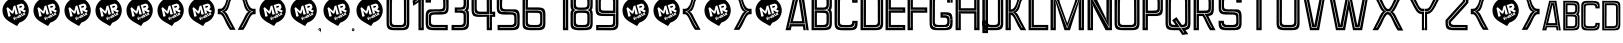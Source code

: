 SplineFontDB: 3.0
FontName: Perforama
FullName: Perforama
FamilyName: Perforama
Weight: Regular
Copyright: Copyright (c) 2010 by MRFrukta - Font Firma (Alexey Frolov). All rights reserved.
Version: 001.001
ItalicAngle: 0
UnderlinePosition: -100
UnderlineWidth: 50
Ascent: 750
Descent: 250
InvalidEm: 0
sfntRevision: 0x00010000
LayerCount: 2
Layer: 0 0 "Back" 1
Layer: 1 0 "Fore" 0
XUID: [1021 341 -181000376 16582]
StyleMap: 0x0040
FSType: 4
OS2Version: 2
OS2_WeightWidthSlopeOnly: 0
OS2_UseTypoMetrics: 0
CreationTime: 1288269489
ModificationTime: 1518270740
PfmFamily: 17
TTFWeight: 400
TTFWidth: 5
LineGap: 0
VLineGap: 0
Panose: 2 0 0 0 0 0 0 0 0 0
OS2TypoAscent: 750
OS2TypoAOffset: 0
OS2TypoDescent: -250
OS2TypoDOffset: 0
OS2TypoLinegap: 0
OS2WinAscent: 1122
OS2WinAOffset: 0
OS2WinDescent: 99
OS2WinDOffset: 0
HheadAscent: 750
HheadAOffset: 0
HheadDescent: -250
HheadDOffset: 0
OS2SubXSize: 700
OS2SubYSize: 650
OS2SubXOff: 0
OS2SubYOff: 140
OS2SupXSize: 700
OS2SupYSize: 650
OS2SupXOff: 0
OS2SupYOff: 477
OS2StrikeYSize: 50
OS2StrikeYPos: 250
OS2CapHeight: 700
OS2XHeight: 500
OS2Vendor: 'PYRS'
OS2CodePages: 00000004.00000000
OS2UnicodeRanges: 00000201.00000000.00000000.00000000
Lookup: 258 0 0 "'kern' Horizontal Kerning in Latin lookup 0" { "'kern' Horizontal Kerning in Latin lookup 0 subtable"  } ['kern' ('latn' <'dflt' > ) ]
DEI: 91125
LangName: 1033 "" "" "" "pyrs: Perforama: 2010" "" "Version 1.000 | www.behance.net/iam-MRfrukta" "" "Perforama is a trademark of MRFrukta - Font Firma (Alexey Frolov)." "MRFrukta - Font Firma (Alexey Frolov)" "Frolov Alexey" "Copyright (c) 2010 by MRFrukta - Font Firma (Alexey Frolov). All rights reserved." "http://www.behance.net/iam-MRfrukta" "http://www.behance.net/iam-MRfrukta" "Free typoface" "http://www.behance.net/iam-MRfrukta" "" "Perforama" "Regular"
Encoding: UnicodeBmp
UnicodeInterp: none
NameList: AGL For New Fonts
DisplaySize: -48
AntiAlias: 1
FitToEm: 0
WinInfo: 976 16 10
BeginPrivate: 2
BlueValues 21 [0 0 947 947 952 952]
OtherBlues 9 [-99 -99]
EndPrivate
BeginChars: 65537 155

StartChar: .notdef
Encoding: 65536 -1 0
Width: 500
Flags: W
LayerCount: 2
EndChar

StartChar: space
Encoding: 32 32 1
Width: 500
Flags: W
LayerCount: 2
EndChar

StartChar: exclam
Encoding: 33 33 2
Width: 771
Flags: MW
HStem: 117 21G<427 427>
LayerCount: 2
Fore
SplineSet
483 200 m 1
 427 117 l 1
 419 121 l 2
 414 124 407 126 396 133 c 2
 329 171 l 2
 305 186 283 198 262 209 c 0
 242 220 231 227 229 229 c 0
 150 278 100 336 78 404 c 0
 57 474 56 540 77 601 c 0
 98 663 136 716 193 761 c 0
 250 805 317 827 392 826 c 0
 483 825 557 798 613 745 c 0
 669 692 703 631 715 560 c 0
 728 490 716 420 679 351 c 0
 643 282 578 232 483 200 c 1
194 587 m 1
 162 566 l 1
 194 422 l 1
 203 357 l 1
 225 351 l 1
 269 365 l 1
 229 498 l 1
 303 425 l 1
 337 435 l 1
 362 535 l 1
 383 409 l 1
 399 400 l 1
 447 417 l 1
 382 633 l 1
 340 617 l 1
 304 486 l 1
 194 587 l 1
545 679 m 1
 417 641 l 1
 469 453 l 1
 467 430 l 1
 483 424 l 1
 530 438 l 1
 508 511 l 1
 606 455 l 1
 620 455 l 1
 646 499 l 1
 569 540 l 1
 591 541 l 1
 615 583 l 1
 596 652 l 1
 545 679 l 1
491 567 m 1
 480 608 l 1
 531 624 l 1
 549 614 l 1
 550 594 l 1
 491 567 l 1
355 353 m 1
 335 319 l 1
 339 305 l 1
 333 299 l 1
 341 284 l 1
 348 288 l 1
 364 263 l 1
 384 272 l 1
 368 298 l 1
 378 304 l 1
 374 316 l 1
 360 313 l 1
 357 320 l 1
 373 345 l 1
 355 353 l 1
414 344 m 1
 375 327 l 1
 399 281 l 1
 419 290 l 1
 403 321 l 1
 421 325 l 1
 414 344 l 1
437 361 m 1
 417 349 l 1
 451 308 l 1
 494 329 l 1
 465 376 l 1
 448 367 l 1
 466 336 l 1
 459 328 l 1
 437 361 l 1
480 403 m 1
 461 395 l 1
 502 333 l 1
 516 341 l 1
 512 356 l 1
 527 346 l 1
 537 353 l 1
 538 367 l 1
 517 373 l 1
 524 393 l 1
 508 399 l 1
 500 377 l 1
 480 403 l 1
537 430 m 1
 520 424 l 1
 529 408 l 1
 521 404 l 1
 529 393 l 1
 535 395 l 1
 550 366 l 1
 562 364 l 1
 584 377 l 1
 583 389 l 1
 570 391 l 1
 562 385 l 1
 551 400 l 1
 562 406 l 1
 556 420 l 1
 545 416 l 1
 537 430 l 1
596 446 m 1
 565 427 l 1
 573 412 l 1
 595 427 l 1
 598 422 l 1
 578 409 l 1
 577 400 l 1
 589 384 l 1
 598 384 l 1
 638 405 l 1
 608 446 l 1
 596 446 l 1
601 399 m 1
 598 407 l 1
 609 416 l 1
 612 408 l 1
 601 399 l 1
EndSplineSet
EndChar

StartChar: quotedbl
Encoding: 34 34 3
Width: 771
Flags: MW
HStem: 117 21G<427 427>
LayerCount: 2
Fore
SplineSet
483 200 m 1
 427 117 l 1
 419 121 l 2
 414 124 407 126 396 133 c 2
 329 171 l 2
 305 186 283 198 262 209 c 0
 242 220 231 227 229 229 c 0
 150 278 100 336 78 404 c 0
 57 474 56 540 77 601 c 0
 98 663 136 716 193 761 c 0
 250 805 317 827 392 826 c 0
 483 825 557 798 613 745 c 0
 669 692 703 631 715 560 c 0
 728 490 716 420 679 351 c 0
 643 282 578 232 483 200 c 1
194 587 m 1
 162 566 l 1
 194 422 l 1
 203 357 l 1
 225 351 l 1
 269 365 l 1
 229 498 l 1
 303 425 l 1
 337 435 l 1
 362 535 l 1
 383 409 l 1
 399 400 l 1
 447 417 l 1
 382 633 l 1
 340 617 l 1
 304 486 l 1
 194 587 l 1
545 679 m 1
 417 641 l 1
 469 453 l 1
 467 430 l 1
 483 424 l 1
 530 438 l 1
 508 511 l 1
 606 455 l 1
 620 455 l 1
 646 499 l 1
 569 540 l 1
 591 541 l 1
 615 583 l 1
 596 652 l 1
 545 679 l 1
491 567 m 1
 480 608 l 1
 531 624 l 1
 549 614 l 1
 550 594 l 1
 491 567 l 1
355 353 m 1
 335 319 l 1
 339 305 l 1
 333 299 l 1
 341 284 l 1
 348 288 l 1
 364 263 l 1
 384 272 l 1
 368 298 l 1
 378 304 l 1
 374 316 l 1
 360 313 l 1
 357 320 l 1
 373 345 l 1
 355 353 l 1
414 344 m 1
 375 327 l 1
 399 281 l 1
 419 290 l 1
 403 321 l 1
 421 325 l 1
 414 344 l 1
437 361 m 1
 417 349 l 1
 451 308 l 1
 494 329 l 1
 465 376 l 1
 448 367 l 1
 466 336 l 1
 459 328 l 1
 437 361 l 1
480 403 m 1
 461 395 l 1
 502 333 l 1
 516 341 l 1
 512 356 l 1
 527 346 l 1
 537 353 l 1
 538 367 l 1
 517 373 l 1
 524 393 l 1
 508 399 l 1
 500 377 l 1
 480 403 l 1
537 430 m 1
 520 424 l 1
 529 408 l 1
 521 404 l 1
 529 393 l 1
 535 395 l 1
 550 366 l 1
 562 364 l 1
 584 377 l 1
 583 389 l 1
 570 391 l 1
 562 385 l 1
 551 400 l 1
 562 406 l 1
 556 420 l 1
 545 416 l 1
 537 430 l 1
596 446 m 1
 565 427 l 1
 573 412 l 1
 595 427 l 1
 598 422 l 1
 578 409 l 1
 577 400 l 1
 589 384 l 1
 598 384 l 1
 638 405 l 1
 608 446 l 1
 596 446 l 1
601 399 m 1
 598 407 l 1
 609 416 l 1
 612 408 l 1
 601 399 l 1
EndSplineSet
EndChar

StartChar: numbersign
Encoding: 35 35 4
Width: 771
Flags: MW
HStem: 117 21G<427 427>
LayerCount: 2
Fore
SplineSet
483 200 m 1
 427 117 l 1
 419 121 l 2
 414 124 407 126 396 133 c 2
 329 171 l 2
 305 186 283 198 262 209 c 0
 242 220 231 227 229 229 c 0
 150 278 100 336 78 404 c 0
 57 474 56 540 77 601 c 0
 98 663 136 716 193 761 c 0
 250 805 317 827 392 826 c 0
 483 825 557 798 613 745 c 0
 669 692 703 631 715 560 c 0
 728 490 716 420 679 351 c 0
 643 282 578 232 483 200 c 1
194 587 m 1
 162 566 l 1
 194 422 l 1
 203 357 l 1
 225 351 l 1
 269 365 l 1
 229 498 l 1
 303 425 l 1
 337 435 l 1
 362 535 l 1
 383 409 l 1
 399 400 l 1
 447 417 l 1
 382 633 l 1
 340 617 l 1
 304 486 l 1
 194 587 l 1
545 679 m 1
 417 641 l 1
 469 453 l 1
 467 430 l 1
 483 424 l 1
 530 438 l 1
 508 511 l 1
 606 455 l 1
 620 455 l 1
 646 499 l 1
 569 540 l 1
 591 541 l 1
 615 583 l 1
 596 652 l 1
 545 679 l 1
491 567 m 1
 480 608 l 1
 531 624 l 1
 549 614 l 1
 550 594 l 1
 491 567 l 1
355 353 m 1
 335 319 l 1
 339 305 l 1
 333 299 l 1
 341 284 l 1
 348 288 l 1
 364 263 l 1
 384 272 l 1
 368 298 l 1
 378 304 l 1
 374 316 l 1
 360 313 l 1
 357 320 l 1
 373 345 l 1
 355 353 l 1
414 344 m 1
 375 327 l 1
 399 281 l 1
 419 290 l 1
 403 321 l 1
 421 325 l 1
 414 344 l 1
437 361 m 1
 417 349 l 1
 451 308 l 1
 494 329 l 1
 465 376 l 1
 448 367 l 1
 466 336 l 1
 459 328 l 1
 437 361 l 1
480 403 m 1
 461 395 l 1
 502 333 l 1
 516 341 l 1
 512 356 l 1
 527 346 l 1
 537 353 l 1
 538 367 l 1
 517 373 l 1
 524 393 l 1
 508 399 l 1
 500 377 l 1
 480 403 l 1
537 430 m 1
 520 424 l 1
 529 408 l 1
 521 404 l 1
 529 393 l 1
 535 395 l 1
 550 366 l 1
 562 364 l 1
 584 377 l 1
 583 389 l 1
 570 391 l 1
 562 385 l 1
 551 400 l 1
 562 406 l 1
 556 420 l 1
 545 416 l 1
 537 430 l 1
596 446 m 1
 565 427 l 1
 573 412 l 1
 595 427 l 1
 598 422 l 1
 578 409 l 1
 577 400 l 1
 589 384 l 1
 598 384 l 1
 638 405 l 1
 608 446 l 1
 596 446 l 1
601 399 m 1
 598 407 l 1
 609 416 l 1
 612 408 l 1
 601 399 l 1
EndSplineSet
EndChar

StartChar: dollar
Encoding: 36 36 5
Width: 771
Flags: MW
HStem: 117 21G<427 427>
LayerCount: 2
Fore
SplineSet
483 200 m 1
 427 117 l 1
 419 121 l 2
 414 124 407 126 396 133 c 2
 329 171 l 2
 305 186 283 198 262 209 c 0
 242 220 231 227 229 229 c 0
 150 278 100 336 78 404 c 0
 57 474 56 540 77 601 c 0
 98 663 136 716 193 761 c 0
 250 805 317 827 392 826 c 0
 483 825 557 798 613 745 c 0
 669 692 703 631 715 560 c 0
 728 490 716 420 679 351 c 0
 643 282 578 232 483 200 c 1
194 587 m 1
 162 566 l 1
 194 422 l 1
 203 357 l 1
 225 351 l 1
 269 365 l 1
 229 498 l 1
 303 425 l 1
 337 435 l 1
 362 535 l 1
 383 409 l 1
 399 400 l 1
 447 417 l 1
 382 633 l 1
 340 617 l 1
 304 486 l 1
 194 587 l 1
545 679 m 1
 417 641 l 1
 469 453 l 1
 467 430 l 1
 483 424 l 1
 530 438 l 1
 508 511 l 1
 606 455 l 1
 620 455 l 1
 646 499 l 1
 569 540 l 1
 591 541 l 1
 615 583 l 1
 596 652 l 1
 545 679 l 1
491 567 m 1
 480 608 l 1
 531 624 l 1
 549 614 l 1
 550 594 l 1
 491 567 l 1
355 353 m 1
 335 319 l 1
 339 305 l 1
 333 299 l 1
 341 284 l 1
 348 288 l 1
 364 263 l 1
 384 272 l 1
 368 298 l 1
 378 304 l 1
 374 316 l 1
 360 313 l 1
 357 320 l 1
 373 345 l 1
 355 353 l 1
414 344 m 1
 375 327 l 1
 399 281 l 1
 419 290 l 1
 403 321 l 1
 421 325 l 1
 414 344 l 1
437 361 m 1
 417 349 l 1
 451 308 l 1
 494 329 l 1
 465 376 l 1
 448 367 l 1
 466 336 l 1
 459 328 l 1
 437 361 l 1
480 403 m 1
 461 395 l 1
 502 333 l 1
 516 341 l 1
 512 356 l 1
 527 346 l 1
 537 353 l 1
 538 367 l 1
 517 373 l 1
 524 393 l 1
 508 399 l 1
 500 377 l 1
 480 403 l 1
537 430 m 1
 520 424 l 1
 529 408 l 1
 521 404 l 1
 529 393 l 1
 535 395 l 1
 550 366 l 1
 562 364 l 1
 584 377 l 1
 583 389 l 1
 570 391 l 1
 562 385 l 1
 551 400 l 1
 562 406 l 1
 556 420 l 1
 545 416 l 1
 537 430 l 1
596 446 m 1
 565 427 l 1
 573 412 l 1
 595 427 l 1
 598 422 l 1
 578 409 l 1
 577 400 l 1
 589 384 l 1
 598 384 l 1
 638 405 l 1
 608 446 l 1
 596 446 l 1
601 399 m 1
 598 407 l 1
 609 416 l 1
 612 408 l 1
 601 399 l 1
EndSplineSet
EndChar

StartChar: percent
Encoding: 37 37 6
Width: 771
Flags: MW
HStem: 117 21G<427 427>
LayerCount: 2
Fore
SplineSet
483 200 m 1
 427 117 l 1
 419 121 l 2
 414 124 407 126 396 133 c 2
 329 171 l 2
 305 186 283 198 262 209 c 0
 242 220 231 227 229 229 c 0
 150 278 100 336 78 404 c 0
 57 474 56 540 77 601 c 0
 98 663 136 716 193 761 c 0
 250 805 317 827 392 826 c 0
 483 825 557 798 613 745 c 0
 669 692 703 631 715 560 c 0
 728 490 716 420 679 351 c 0
 643 282 578 232 483 200 c 1
194 587 m 1
 162 566 l 1
 194 422 l 1
 203 357 l 1
 225 351 l 1
 269 365 l 1
 229 498 l 1
 303 425 l 1
 337 435 l 1
 362 535 l 1
 383 409 l 1
 399 400 l 1
 447 417 l 1
 382 633 l 1
 340 617 l 1
 304 486 l 1
 194 587 l 1
545 679 m 1
 417 641 l 1
 469 453 l 1
 467 430 l 1
 483 424 l 1
 530 438 l 1
 508 511 l 1
 606 455 l 1
 620 455 l 1
 646 499 l 1
 569 540 l 1
 591 541 l 1
 615 583 l 1
 596 652 l 1
 545 679 l 1
491 567 m 1
 480 608 l 1
 531 624 l 1
 549 614 l 1
 550 594 l 1
 491 567 l 1
355 353 m 1
 335 319 l 1
 339 305 l 1
 333 299 l 1
 341 284 l 1
 348 288 l 1
 364 263 l 1
 384 272 l 1
 368 298 l 1
 378 304 l 1
 374 316 l 1
 360 313 l 1
 357 320 l 1
 373 345 l 1
 355 353 l 1
414 344 m 1
 375 327 l 1
 399 281 l 1
 419 290 l 1
 403 321 l 1
 421 325 l 1
 414 344 l 1
437 361 m 1
 417 349 l 1
 451 308 l 1
 494 329 l 1
 465 376 l 1
 448 367 l 1
 466 336 l 1
 459 328 l 1
 437 361 l 1
480 403 m 1
 461 395 l 1
 502 333 l 1
 516 341 l 1
 512 356 l 1
 527 346 l 1
 537 353 l 1
 538 367 l 1
 517 373 l 1
 524 393 l 1
 508 399 l 1
 500 377 l 1
 480 403 l 1
537 430 m 1
 520 424 l 1
 529 408 l 1
 521 404 l 1
 529 393 l 1
 535 395 l 1
 550 366 l 1
 562 364 l 1
 584 377 l 1
 583 389 l 1
 570 391 l 1
 562 385 l 1
 551 400 l 1
 562 406 l 1
 556 420 l 1
 545 416 l 1
 537 430 l 1
596 446 m 1
 565 427 l 1
 573 412 l 1
 595 427 l 1
 598 422 l 1
 578 409 l 1
 577 400 l 1
 589 384 l 1
 598 384 l 1
 638 405 l 1
 608 446 l 1
 596 446 l 1
601 399 m 1
 598 407 l 1
 609 416 l 1
 612 408 l 1
 601 399 l 1
EndSplineSet
EndChar

StartChar: ampersand
Encoding: 38 38 7
Width: 771
Flags: MW
HStem: 117 21G<427 427>
LayerCount: 2
Fore
SplineSet
483 200 m 1
 427 117 l 1
 419 121 l 2
 414 124 407 126 396 133 c 2
 329 171 l 2
 305 186 283 198 262 209 c 0
 242 220 231 227 229 229 c 0
 150 278 100 336 78 404 c 0
 57 474 56 540 77 601 c 0
 98 663 136 716 193 761 c 0
 250 805 317 827 392 826 c 0
 483 825 557 798 613 745 c 0
 669 692 703 631 715 560 c 0
 728 490 716 420 679 351 c 0
 643 282 578 232 483 200 c 1
194 587 m 1
 162 566 l 1
 194 422 l 1
 203 357 l 1
 225 351 l 1
 269 365 l 1
 229 498 l 1
 303 425 l 1
 337 435 l 1
 362 535 l 1
 383 409 l 1
 399 400 l 1
 447 417 l 1
 382 633 l 1
 340 617 l 1
 304 486 l 1
 194 587 l 1
545 679 m 1
 417 641 l 1
 469 453 l 1
 467 430 l 1
 483 424 l 1
 530 438 l 1
 508 511 l 1
 606 455 l 1
 620 455 l 1
 646 499 l 1
 569 540 l 1
 591 541 l 1
 615 583 l 1
 596 652 l 1
 545 679 l 1
491 567 m 1
 480 608 l 1
 531 624 l 1
 549 614 l 1
 550 594 l 1
 491 567 l 1
355 353 m 1
 335 319 l 1
 339 305 l 1
 333 299 l 1
 341 284 l 1
 348 288 l 1
 364 263 l 1
 384 272 l 1
 368 298 l 1
 378 304 l 1
 374 316 l 1
 360 313 l 1
 357 320 l 1
 373 345 l 1
 355 353 l 1
414 344 m 1
 375 327 l 1
 399 281 l 1
 419 290 l 1
 403 321 l 1
 421 325 l 1
 414 344 l 1
437 361 m 1
 417 349 l 1
 451 308 l 1
 494 329 l 1
 465 376 l 1
 448 367 l 1
 466 336 l 1
 459 328 l 1
 437 361 l 1
480 403 m 1
 461 395 l 1
 502 333 l 1
 516 341 l 1
 512 356 l 1
 527 346 l 1
 537 353 l 1
 538 367 l 1
 517 373 l 1
 524 393 l 1
 508 399 l 1
 500 377 l 1
 480 403 l 1
537 430 m 1
 520 424 l 1
 529 408 l 1
 521 404 l 1
 529 393 l 1
 535 395 l 1
 550 366 l 1
 562 364 l 1
 584 377 l 1
 583 389 l 1
 570 391 l 1
 562 385 l 1
 551 400 l 1
 562 406 l 1
 556 420 l 1
 545 416 l 1
 537 430 l 1
596 446 m 1
 565 427 l 1
 573 412 l 1
 595 427 l 1
 598 422 l 1
 578 409 l 1
 577 400 l 1
 589 384 l 1
 598 384 l 1
 638 405 l 1
 608 446 l 1
 596 446 l 1
601 399 m 1
 598 407 l 1
 609 416 l 1
 612 408 l 1
 601 399 l 1
EndSplineSet
EndChar

StartChar: quotesingle
Encoding: 39 39 8
Width: 771
Flags: MW
HStem: 117 21G<427 427>
LayerCount: 2
Fore
SplineSet
483 200 m 1
 427 117 l 1
 419 121 l 2
 414 124 407 126 396 133 c 2
 329 171 l 2
 305 186 283 198 262 209 c 0
 242 220 231 227 229 229 c 0
 150 278 100 336 78 404 c 0
 57 474 56 540 77 601 c 0
 98 663 136 716 193 761 c 0
 250 805 317 827 392 826 c 0
 483 825 557 798 613 745 c 0
 669 692 703 631 715 560 c 0
 728 490 716 420 679 351 c 0
 643 282 578 232 483 200 c 1
194 587 m 1
 162 566 l 1
 194 422 l 1
 203 357 l 1
 225 351 l 1
 269 365 l 1
 229 498 l 1
 303 425 l 1
 337 435 l 1
 362 535 l 1
 383 409 l 1
 399 400 l 1
 447 417 l 1
 382 633 l 1
 340 617 l 1
 304 486 l 1
 194 587 l 1
545 679 m 1
 417 641 l 1
 469 453 l 1
 467 430 l 1
 483 424 l 1
 530 438 l 1
 508 511 l 1
 606 455 l 1
 620 455 l 1
 646 499 l 1
 569 540 l 1
 591 541 l 1
 615 583 l 1
 596 652 l 1
 545 679 l 1
491 567 m 1
 480 608 l 1
 531 624 l 1
 549 614 l 1
 550 594 l 1
 491 567 l 1
355 353 m 1
 335 319 l 1
 339 305 l 1
 333 299 l 1
 341 284 l 1
 348 288 l 1
 364 263 l 1
 384 272 l 1
 368 298 l 1
 378 304 l 1
 374 316 l 1
 360 313 l 1
 357 320 l 1
 373 345 l 1
 355 353 l 1
414 344 m 1
 375 327 l 1
 399 281 l 1
 419 290 l 1
 403 321 l 1
 421 325 l 1
 414 344 l 1
437 361 m 1
 417 349 l 1
 451 308 l 1
 494 329 l 1
 465 376 l 1
 448 367 l 1
 466 336 l 1
 459 328 l 1
 437 361 l 1
480 403 m 1
 461 395 l 1
 502 333 l 1
 516 341 l 1
 512 356 l 1
 527 346 l 1
 537 353 l 1
 538 367 l 1
 517 373 l 1
 524 393 l 1
 508 399 l 1
 500 377 l 1
 480 403 l 1
537 430 m 1
 520 424 l 1
 529 408 l 1
 521 404 l 1
 529 393 l 1
 535 395 l 1
 550 366 l 1
 562 364 l 1
 584 377 l 1
 583 389 l 1
 570 391 l 1
 562 385 l 1
 551 400 l 1
 562 406 l 1
 556 420 l 1
 545 416 l 1
 537 430 l 1
596 446 m 1
 565 427 l 1
 573 412 l 1
 595 427 l 1
 598 422 l 1
 578 409 l 1
 577 400 l 1
 589 384 l 1
 598 384 l 1
 638 405 l 1
 608 446 l 1
 596 446 l 1
601 399 m 1
 598 407 l 1
 609 416 l 1
 612 408 l 1
 601 399 l 1
EndSplineSet
EndChar

StartChar: parenleft
Encoding: 40 40 9
Width: 488
Flags: W
LayerCount: 2
Fore
SplineSet
433 967 m 2
 454 967 l 1
 454 827 l 1
 421 828 l 2
 400 829 382 821 369 804 c 0
 356 788 345 769 336 747 c 0
 329 725 322 703 317 682 c 2
 307 636 l 2
 300 612 287 581 270 544 c 0
 253 509 227 488 193 482 c 1
 224 471 250 443 273 396 c 0
 296 348 313 315 322 294 c 2
 465 29 l 1
 395 29 l 1
 326 29 l 1
 288 87 l 2
 263 124 237 174 209 237 c 2
 170 319 l 2
 155 350 138 375 119 394 c 0
 102 410 91 418 86 418 c 2
 19 420 l 1
 19 420 19 428 19 443 c 0
 20 459 20 471 20 479 c 1
 20 479 25 479 34 480 c 0
 50 480 76 483 76 483 c 1
 76 483 79 478 79 478 c 1
 116 477 145 462 164 433 c 0
 185 399 209 358 235 309 c 0
 258 264 283 220 308 176 c 0
 333 133 349 104 357 89 c 1
 366 89 l 1
 374 89 l 1
 369 99 353 127 326 173 c 0
 297 222 271 268 250 311 c 0
 220 372 195 416 174 442 c 0
 153 469 130 484 105 485 c 2
 116 486 l 2
 122 487 131 490 143 495 c 0
 185 514 215 545 234 589 c 0
 251 630 264 666 273 697 c 0
 279 723 292 761 312 812 c 0
 332 862 360 887 396 887 c 1
 396 900 l 1
 357 899 326 874 305 827 c 0
 284 779 269 736 260 697 c 0
 247 649 228 604 201 561 c 0
 178 521 141 499 92 495 c 1
 92 495 92 477 92 477 c 1
 88 477 79 478 79 478 c 1
 79 478 76 483 76 483 c 1
 76 483 67 482 48 480 c 0
 29 479 20 478 20 479 c 2
 20 555 l 1
 76 556 l 2
 102 555 125 564 144 583 c 0
 163 602 178 624 191 649 c 0
 204 675 213 698 218 717 c 2
 227 748 l 2
 240 791 256 838 272 890 c 0
 287 941 330 967 401 968 c 0
 408 968 417 967 433 967 c 2
EndSplineSet
EndChar

StartChar: parenright
Encoding: 41 41 10
Width: 488
Flags: W
LayerCount: 2
Fore
SplineSet
30 827 m 1
 30 967 l 1
 52 967 l 2
 65 967 76 968 83 968 c 0
 154 967 197 941 213 890 c 0
 228 838 244 791 257 748 c 2
 266 717 l 2
 271 697 280 674 293 649 c 0
 306 625 321 603 340 583 c 0
 359 564 382 555 408 556 c 2
 465 555 l 1
 465 479 l 2
 465 478 455 479 436 480 c 0
 417 482 408 483 408 483 c 1
 408 483 405 478 405 478 c 1
 405 478 397 477 393 477 c 1
 393 477 393 495 393 495 c 1
 344 499 307 521 283 561 c 0
 256 604 236 650 225 697 c 0
 216 734 201 777 179 827 c 0
 157 874 127 899 88 900 c 1
 88 887 l 1
 125 887 153 862 172 812 c 0
 191 763 205 724 212 697 c 0
 220 668 233 632 250 589 c 0
 269 545 300 514 341 495 c 0
 352 490 362 487 369 486 c 2
 379 485 l 2
 355 484 332 469 311 442 c 0
 290 416 264 372 234 311 c 0
 210 263 184 218 159 173 c 2
 110 89 l 1
 119 89 l 1
 127 89 l 1
 176 176 l 2
 201 220 226 264 249 309 c 0
 275 358 299 399 321 433 c 0
 340 462 368 477 405 478 c 1
 405 478 408 483 408 483 c 1
 408 483 433 480 450 480 c 0
 458 479 465 479 465 479 c 1
 465 443 l 2
 465 428 465 420 465 420 c 1
 398 418 l 2
 393 418 383 410 366 394 c 0
 346 375 329 350 314 319 c 0
 299 288 287 260 275 237 c 0
 246 172 219 122 196 87 c 2
 159 29 l 1
 89 29 l 1
 19 29 l 1
 162 294 l 2
 171 315 188 348 211 396 c 0
 234 443 261 471 292 482 c 1
 258 488 232 509 215 544 c 0
 196 581 184 612 177 636 c 2
 167 682 l 2
 162 703 155 725 148 747 c 0
 139 769 128 788 115 804 c 0
 102 821 84 829 63 828 c 2
 30 827 l 1
EndSplineSet
EndChar

StartChar: asterisk
Encoding: 42 42 11
Width: 771
Flags: MW
HStem: 117 21G<427 427>
LayerCount: 2
Fore
SplineSet
483 200 m 1
 427 117 l 1
 419 121 l 2
 414 124 407 126 396 133 c 2
 329 171 l 2
 305 186 283 198 262 209 c 0
 242 220 231 227 229 229 c 0
 150 278 100 336 78 404 c 0
 57 474 56 540 77 601 c 0
 98 663 136 716 193 761 c 0
 250 805 317 827 392 826 c 0
 483 825 557 798 613 745 c 0
 669 692 703 631 715 560 c 0
 728 490 716 420 679 351 c 0
 643 282 578 232 483 200 c 1
194 587 m 1
 162 566 l 1
 194 422 l 1
 203 357 l 1
 225 351 l 1
 269 365 l 1
 229 498 l 1
 303 425 l 1
 337 435 l 1
 362 535 l 1
 383 409 l 1
 399 400 l 1
 447 417 l 1
 382 633 l 1
 340 617 l 1
 304 486 l 1
 194 587 l 1
545 679 m 1
 417 641 l 1
 469 453 l 1
 467 430 l 1
 483 424 l 1
 530 438 l 1
 508 511 l 1
 606 455 l 1
 620 455 l 1
 646 499 l 1
 569 540 l 1
 591 541 l 1
 615 583 l 1
 596 652 l 1
 545 679 l 1
491 567 m 1
 480 608 l 1
 531 624 l 1
 549 614 l 1
 550 594 l 1
 491 567 l 1
355 353 m 1
 335 319 l 1
 339 305 l 1
 333 299 l 1
 341 284 l 1
 348 288 l 1
 364 263 l 1
 384 272 l 1
 368 298 l 1
 378 304 l 1
 374 316 l 1
 360 313 l 1
 357 320 l 1
 373 345 l 1
 355 353 l 1
414 344 m 1
 375 327 l 1
 399 281 l 1
 419 290 l 1
 403 321 l 1
 421 325 l 1
 414 344 l 1
437 361 m 1
 417 349 l 1
 451 308 l 1
 494 329 l 1
 465 376 l 1
 448 367 l 1
 466 336 l 1
 459 328 l 1
 437 361 l 1
480 403 m 1
 461 395 l 1
 502 333 l 1
 516 341 l 1
 512 356 l 1
 527 346 l 1
 537 353 l 1
 538 367 l 1
 517 373 l 1
 524 393 l 1
 508 399 l 1
 500 377 l 1
 480 403 l 1
537 430 m 1
 520 424 l 1
 529 408 l 1
 521 404 l 1
 529 393 l 1
 535 395 l 1
 550 366 l 1
 562 364 l 1
 584 377 l 1
 583 389 l 1
 570 391 l 1
 562 385 l 1
 551 400 l 1
 562 406 l 1
 556 420 l 1
 545 416 l 1
 537 430 l 1
596 446 m 1
 565 427 l 1
 573 412 l 1
 595 427 l 1
 598 422 l 1
 578 409 l 1
 577 400 l 1
 589 384 l 1
 598 384 l 1
 638 405 l 1
 608 446 l 1
 596 446 l 1
601 399 m 1
 598 407 l 1
 609 416 l 1
 612 408 l 1
 601 399 l 1
EndSplineSet
EndChar

StartChar: plus
Encoding: 43 43 12
Width: 771
Flags: MW
HStem: 117 21G<427 427>
LayerCount: 2
Fore
SplineSet
483 200 m 1
 427 117 l 1
 419 121 l 2
 414 124 407 126 396 133 c 2
 329 171 l 2
 305 186 283 198 262 209 c 0
 242 220 231 227 229 229 c 0
 150 278 100 336 78 404 c 0
 57 474 56 540 77 601 c 0
 98 663 136 716 193 761 c 0
 250 805 317 827 392 826 c 0
 483 825 557 798 613 745 c 0
 669 692 703 631 715 560 c 0
 728 490 716 420 679 351 c 0
 643 282 578 232 483 200 c 1
194 587 m 1
 162 566 l 1
 194 422 l 1
 203 357 l 1
 225 351 l 1
 269 365 l 1
 229 498 l 1
 303 425 l 1
 337 435 l 1
 362 535 l 1
 383 409 l 1
 399 400 l 1
 447 417 l 1
 382 633 l 1
 340 617 l 1
 304 486 l 1
 194 587 l 1
545 679 m 1
 417 641 l 1
 469 453 l 1
 467 430 l 1
 483 424 l 1
 530 438 l 1
 508 511 l 1
 606 455 l 1
 620 455 l 1
 646 499 l 1
 569 540 l 1
 591 541 l 1
 615 583 l 1
 596 652 l 1
 545 679 l 1
491 567 m 1
 480 608 l 1
 531 624 l 1
 549 614 l 1
 550 594 l 1
 491 567 l 1
355 353 m 1
 335 319 l 1
 339 305 l 1
 333 299 l 1
 341 284 l 1
 348 288 l 1
 364 263 l 1
 384 272 l 1
 368 298 l 1
 378 304 l 1
 374 316 l 1
 360 313 l 1
 357 320 l 1
 373 345 l 1
 355 353 l 1
414 344 m 1
 375 327 l 1
 399 281 l 1
 419 290 l 1
 403 321 l 1
 421 325 l 1
 414 344 l 1
437 361 m 1
 417 349 l 1
 451 308 l 1
 494 329 l 1
 465 376 l 1
 448 367 l 1
 466 336 l 1
 459 328 l 1
 437 361 l 1
480 403 m 1
 461 395 l 1
 502 333 l 1
 516 341 l 1
 512 356 l 1
 527 346 l 1
 537 353 l 1
 538 367 l 1
 517 373 l 1
 524 393 l 1
 508 399 l 1
 500 377 l 1
 480 403 l 1
537 430 m 1
 520 424 l 1
 529 408 l 1
 521 404 l 1
 529 393 l 1
 535 395 l 1
 550 366 l 1
 562 364 l 1
 584 377 l 1
 583 389 l 1
 570 391 l 1
 562 385 l 1
 551 400 l 1
 562 406 l 1
 556 420 l 1
 545 416 l 1
 537 430 l 1
596 446 m 1
 565 427 l 1
 573 412 l 1
 595 427 l 1
 598 422 l 1
 578 409 l 1
 577 400 l 1
 589 384 l 1
 598 384 l 1
 638 405 l 1
 608 446 l 1
 596 446 l 1
601 399 m 1
 598 407 l 1
 609 416 l 1
 612 408 l 1
 601 399 l 1
EndSplineSet
EndChar

StartChar: comma
Encoding: 44 44 13
Width: 49
Flags: W
LayerCount: 2
Fore
SplineSet
17 71 m 0
 40 71 51 61 51 40 c 0
 51 34 50 21 48 0 c 0
 47 -21 41 -33 32 -34 c 1
 32 -34 32 -27 33 -12 c 0
 34 2 28 9 17 9 c 0
 -4 6 -15 16 -15 40 c 0
 -15 61 -4 71 17 71 c 0
17 51 m 0
 9 51 5 47 5 38 c 0
 5 31 9 27 17 27 c 0
 25 27 29 31 29 38 c 0
 29 47 25 51 17 51 c 0
EndSplineSet
EndChar

StartChar: hyphen
Encoding: 45 45 14
Width: 771
Flags: MW
HStem: 117 21G<427 427>
LayerCount: 2
Fore
SplineSet
483 200 m 1
 427 117 l 1
 419 121 l 2
 414 124 407 126 396 133 c 2
 329 171 l 2
 305 186 283 198 262 209 c 0
 242 220 231 227 229 229 c 0
 150 278 100 336 78 404 c 0
 57 474 56 540 77 601 c 0
 98 663 136 716 193 761 c 0
 250 805 317 827 392 826 c 0
 483 825 557 798 613 745 c 0
 669 692 703 631 715 560 c 0
 728 490 716 420 679 351 c 0
 643 282 578 232 483 200 c 1
194 587 m 1
 162 566 l 1
 194 422 l 1
 203 357 l 1
 225 351 l 1
 269 365 l 1
 229 498 l 1
 303 425 l 1
 337 435 l 1
 362 535 l 1
 383 409 l 1
 399 400 l 1
 447 417 l 1
 382 633 l 1
 340 617 l 1
 304 486 l 1
 194 587 l 1
545 679 m 1
 417 641 l 1
 469 453 l 1
 467 430 l 1
 483 424 l 1
 530 438 l 1
 508 511 l 1
 606 455 l 1
 620 455 l 1
 646 499 l 1
 569 540 l 1
 591 541 l 1
 615 583 l 1
 596 652 l 1
 545 679 l 1
491 567 m 1
 480 608 l 1
 531 624 l 1
 549 614 l 1
 550 594 l 1
 491 567 l 1
355 353 m 1
 335 319 l 1
 339 305 l 1
 333 299 l 1
 341 284 l 1
 348 288 l 1
 364 263 l 1
 384 272 l 1
 368 298 l 1
 378 304 l 1
 374 316 l 1
 360 313 l 1
 357 320 l 1
 373 345 l 1
 355 353 l 1
414 344 m 1
 375 327 l 1
 399 281 l 1
 419 290 l 1
 403 321 l 1
 421 325 l 1
 414 344 l 1
437 361 m 1
 417 349 l 1
 451 308 l 1
 494 329 l 1
 465 376 l 1
 448 367 l 1
 466 336 l 1
 459 328 l 1
 437 361 l 1
480 403 m 1
 461 395 l 1
 502 333 l 1
 516 341 l 1
 512 356 l 1
 527 346 l 1
 537 353 l 1
 538 367 l 1
 517 373 l 1
 524 393 l 1
 508 399 l 1
 500 377 l 1
 480 403 l 1
537 430 m 1
 520 424 l 1
 529 408 l 1
 521 404 l 1
 529 393 l 1
 535 395 l 1
 550 366 l 1
 562 364 l 1
 584 377 l 1
 583 389 l 1
 570 391 l 1
 562 385 l 1
 551 400 l 1
 562 406 l 1
 556 420 l 1
 545 416 l 1
 537 430 l 1
596 446 m 1
 565 427 l 1
 573 412 l 1
 595 427 l 1
 598 422 l 1
 578 409 l 1
 577 400 l 1
 589 384 l 1
 598 384 l 1
 638 405 l 1
 608 446 l 1
 596 446 l 1
601 399 m 1
 598 407 l 1
 609 416 l 1
 612 408 l 1
 601 399 l 1
EndSplineSet
EndChar

StartChar: period
Encoding: 46 46 15
Width: 49
Flags: W
LayerCount: 2
Fore
SplineSet
27 69 m 0
 50 69 61 57 61 32 c 0
 61 7 50 -6 27 -6 c 0
 6 -6 -5 7 -5 32 c 0
 -5 57 6 69 27 69 c 0
27 45 m 0
 19 45 15 40 15 29 c 0
 15 20 19 16 27 16 c 0
 35 16 39 20 39 29 c 0
 39 40 35 45 27 45 c 0
EndSplineSet
EndChar

StartChar: slash
Encoding: 47 47 16
Width: 771
Flags: MW
HStem: 117 21G<427 427>
LayerCount: 2
Fore
SplineSet
483 200 m 1
 427 117 l 1
 419 121 l 2
 414 124 407 126 396 133 c 2
 329 171 l 2
 305 186 283 198 262 209 c 0
 242 220 231 227 229 229 c 0
 150 278 100 336 78 404 c 0
 57 474 56 540 77 601 c 0
 98 663 136 716 193 761 c 0
 250 805 317 827 392 826 c 0
 483 825 557 798 613 745 c 0
 669 692 703 631 715 560 c 0
 728 490 716 420 679 351 c 0
 643 282 578 232 483 200 c 1
194 587 m 1
 162 566 l 1
 194 422 l 1
 203 357 l 1
 225 351 l 1
 269 365 l 1
 229 498 l 1
 303 425 l 1
 337 435 l 1
 362 535 l 1
 383 409 l 1
 399 400 l 1
 447 417 l 1
 382 633 l 1
 340 617 l 1
 304 486 l 1
 194 587 l 1
545 679 m 1
 417 641 l 1
 469 453 l 1
 467 430 l 1
 483 424 l 1
 530 438 l 1
 508 511 l 1
 606 455 l 1
 620 455 l 1
 646 499 l 1
 569 540 l 1
 591 541 l 1
 615 583 l 1
 596 652 l 1
 545 679 l 1
491 567 m 1
 480 608 l 1
 531 624 l 1
 549 614 l 1
 550 594 l 1
 491 567 l 1
355 353 m 1
 335 319 l 1
 339 305 l 1
 333 299 l 1
 341 284 l 1
 348 288 l 1
 364 263 l 1
 384 272 l 1
 368 298 l 1
 378 304 l 1
 374 316 l 1
 360 313 l 1
 357 320 l 1
 373 345 l 1
 355 353 l 1
414 344 m 1
 375 327 l 1
 399 281 l 1
 419 290 l 1
 403 321 l 1
 421 325 l 1
 414 344 l 1
437 361 m 1
 417 349 l 1
 451 308 l 1
 494 329 l 1
 465 376 l 1
 448 367 l 1
 466 336 l 1
 459 328 l 1
 437 361 l 1
480 403 m 1
 461 395 l 1
 502 333 l 1
 516 341 l 1
 512 356 l 1
 527 346 l 1
 537 353 l 1
 538 367 l 1
 517 373 l 1
 524 393 l 1
 508 399 l 1
 500 377 l 1
 480 403 l 1
537 430 m 1
 520 424 l 1
 529 408 l 1
 521 404 l 1
 529 393 l 1
 535 395 l 1
 550 366 l 1
 562 364 l 1
 584 377 l 1
 583 389 l 1
 570 391 l 1
 562 385 l 1
 551 400 l 1
 562 406 l 1
 556 420 l 1
 545 416 l 1
 537 430 l 1
596 446 m 1
 565 427 l 1
 573 412 l 1
 595 427 l 1
 598 422 l 1
 578 409 l 1
 577 400 l 1
 589 384 l 1
 598 384 l 1
 638 405 l 1
 608 446 l 1
 596 446 l 1
601 399 m 1
 598 407 l 1
 609 416 l 1
 612 408 l 1
 601 399 l 1
EndSplineSet
EndChar

StartChar: zero
Encoding: 48 48 17
Width: 640
Flags: W
LayerCount: 2
Fore
SplineSet
358 151 m 2
 409 148 441 153 454 168 c 0
 467 183 474 200 475 221 c 2
 475 221 475 249 474 304 c 2
 474 486 l 2
 474 552 474 613 473 668 c 0
 473 723 473 751 473 751 c 2
 472 798 449 811 368 808 c 2
 368 808 346 808 279 808 c 0
 256 808 233 806 209 803 c 0
 186 800 174 782 174 751 c 0
 174 742 174 711 173 659 c 2
 173 491 l 2
 173 430 173 373 172 320 c 2
 172 221 l 2
 172 174 201 150 260 151 c 2
 318 151 l 2
 345 151 358 151 358 151 c 2
434 885 m 1
 434 944 l 1
 495 942 540 930 568 907 c 0
 596 884 609 838 608 767 c 2
 608 196 l 2
 608 131 595 85 568 58 c 0
 542 31 483 19 392 20 c 2
 344 20 l 1
 256 20 l 2
 167 19 109 31 81 56 c 0
 54 81 40 128 40 197 c 2
 40 197 40 220 39 266 c 2
 39 430 l 1
 39 619 l 1
 39 767 l 2
 39 836 52 882 79 907 c 0
 106 932 159 944 238 944 c 2
 434 944 l 1
 434 885 l 1
 399 884 373 884 356 884 c 0
 339 885 313 885 278 885 c 0
 203 888 154 879 133 858 c 0
 112 837 101 807 101 767 c 2
 101 767 101 741 100 688 c 2
 98 510 l 2
 98 444 98 380 97 318 c 2
 97 196 l 2
 97 117 137 78 257 78 c 2
 391 78 l 2
 468 77 513 90 527 119 c 0
 542 148 549 174 550 196 c 2
 547 767 l 2
 548 827 532 861 499 869 c 0
 466 878 445 883 434 885 c 1
389 869 m 2
 429 869 463 863 490 850 c 0
 517 838 531 811 531 768 c 2
 533 216 l 2
 533 162 520 128 493 115 c 0
 467 102 432 94 388 93 c 2
 388 93 360 93 260 93 c 0
 156 93 114 123 114 216 c 2
 114 216 114 242 114 293 c 0
 115 345 115 403 115 468 c 2
 115 655 l 2
 116 715 116 753 116 769 c 0
 116 830 148 872 259 869 c 0
 314 868 349 868 365 868 c 0
 381 869 389 869 389 869 c 2
EndSplineSet
EndChar

StartChar: one
Encoding: 49 49 18
Width: 336
Flags: W
LayerCount: 2
Fore
SplineSet
232 945 m 1
 321 945 l 1
 321 873 l 1
 262 873 l 1
 262 886 l 1
 252 886 247 886 247 886 c 1
 246 865 231 840 202 811 c 0
 173 782 139 755 100 728 c 1
 104 716 l 1
 104 716 122 729 158 754 c 0
 194 779 224 811 247 849 c 1
 247 81 l 1
 262 81 l 1
 262 873 l 1
 321 873 l 1
 320 21 l 1
 320 21 298 21 253 20 c 0
 209 20 187 20 187 20 c 1
 187 20 187 56 187 129 c 0
 187 202 187 282 186 369 c 2
 186 611 l 2
 186 684 186 721 186 721 c 1
 143 680 97 655 56 631 c 1
 49 672 44 714 39 755 c 1
 108 800 184 861 232 945 c 1
EndSplineSet
EndChar

StartChar: two
Encoding: 50 50 19
Width: 646
Flags: W
LayerCount: 2
Fore
SplineSet
256 946 m 2
 417 946 l 2
 496 946 548 934 575 909 c 0
 602 884 615 838 615 769 c 2
 615 626 l 2
 615 601 615 588 615 588 c 2
 615 519 601 473 573 448 c 0
 546 423 488 411 399 411 c 2
 254 411 l 2
 235 411 218 408 201 401 c 0
 185 395 177 379 177 354 c 2
 177 354 177 332 176 288 c 0
 175 244 175 222 175 222 c 2
 175 190 185 170 206 162 c 0
 227 155 246 151 263 152 c 2
 315 152 l 1
 369 152 l 1
 369 152 381 152 404 152 c 2
 481 152 l 1
 559 152 l 2
 583 152 595 152 595 152 c 1
 594 20 l 1
 594 20 585 20 566 19 c 0
 548 19 493 19 402 20 c 2
 350 20 l 1
 258 20 l 2
 169 20 111 32 83 57 c 0
 56 82 42 128 42 197 c 2
 42 197 42 208 42 231 c 2
 42 370 l 2
 42 406 43 441 58 477 c 0
 79 522 114 543 161 542 c 0
 209 541 252 541 289 543 c 2
 341 543 l 1
 395 543 l 2
 411 542 429 546 450 553 c 0
 471 561 482 581 482 613 c 1
 482 612 479 753 480 753 c 1
 479 785 467 802 443 805 c 0
 419 808 396 810 375 810 c 2
 279 810 l 2
 211 811 175 806 174 753 c 2
 174 710 l 1
 40 710 l 1
 40 769 l 2
 37 847 54 896 90 915 c 0
 127 935 182 945 256 946 c 2
97 769 m 1
 116 770 l 1
 116 798 123 811 128 823 c 0
 132 832 140 846 171 859 c 0
 186 866 205 870 228 870 c 0
 251 871 262 871 262 871 c 1
 262 871 280 871 317 871 c 2
 392 871 l 2
 405 871 422 870 444 868 c 0
 466 866 486 860 503 849 c 0
 520 838 530 824 533 807 c 0
 536 791 538 783 538 783 c 2
 537 783 540 620 540 620 c 2
 541 574 533 540 514 518 c 0
 495 496 456 485 395 485 c 2
 395 485 382 485 356 486 c 0
 331 487 304 488 275 488 c 0
 216 488 171 485 136 461 c 0
 118 448 108 431 106 409 c 0
 104 387 103 376 103 376 c 2
 103 377 100 217 100 190 c 0
 100 162 106 132 139 105 c 0
 155 92 178 84 209 82 c 0
 240 80 255 79 255 79 c 1
 255 79 275 79 316 79 c 2
 410 79 l 2
 486 79 538 79 538 79 c 1
 538 79 538 95 538 95 c 1
 538 95 520 95 483 95 c 0
 446 95 428 95 428 95 c 1
 428 95 405 95 358 94 c 2
 252 94 l 2
 199 94 162 106 140 131 c 0
 127 144 120 162 119 183 c 0
 118 205 117 216 117 216 c 2
 117 235 118 269 119 320 c 0
 120 371 121 396 121 396 c 1
 127 417 137 434 151 447 c 0
 166 461 208 469 279 471 c 0
 349 472 413 474 470 477 c 0
 527 480 556 517 557 588 c 2
 557 588 557 611 556 658 c 0
 555 705 555 738 554 755 c 0
 553 788 550 813 545 828 c 0
 537 848 519 864 490 876 c 0
 474 882 455 885 432 886 c 0
 410 887 399 887 399 887 c 2
 352 887 304 884 257 887 c 0
 220 889 183 882 147 867 c 0
 112 852 95 820 97 769 c 1
EndSplineSet
EndChar

StartChar: three
Encoding: 51 51 20
Width: 500
Flags: W
LayerCount: 2
Fore
SplineSet
40 833 m 2
 40 871 l 1
 40 871 62 871 107 870 c 0
 152 869 202 870 257 871 c 0
 368 874 400 832 400 771 c 0
 400 707 400 655 400 655 c 2
 400 560 358 532 254 532 c 0
 198 532 177 531 177 531 c 1
 177 518 l 1
 119 518 l 1
 119 589 l 1
 179 589 l 1
 253 589 l 2
 300 589 340 601 341 660 c 2
 341 753 l 2
 341 804 304 811 236 810 c 0
 235 810 40 810 40 811 c 2
 40 811 40 818 40 833 c 2
119 458 m 1
 119 518 l 1
 119 518 141 518 177 518 c 0
 197 517 208 517 209 517 c 0
 211 517 227 517 256 518 c 0
 365 519 399 480 399 417 c 2
 399 293 l 2
 399 242 399 216 399 216 c 2
 399 123 357 93 253 93 c 2
 104 93 l 1
 104 93 104 78 104 78 c 1
 64 78 l 2
 47 78 39 78 39 78 c 1
 40 152 l 1
 111 152 181 151 253 151 c 0
 266 151 284 154 306 160 c 0
 329 167 340 187 341 222 c 2
 341 400 l 2
 341 428 330 445 309 450 c 0
 288 455 263 458 236 457 c 2
 119 458 l 1
39 20 m 1
 39 78 l 1
 256 78 l 2
 376 78 416 117 416 196 c 0
 416 235 416 281 415 332 c 0
 415 384 415 410 415 410 c 2
 416 476 391 513 340 521 c 1
 401 534 418 576 415 668 c 0
 415 699 416 735 416 767 c 0
 416 815 401 847 371 862 c 0
 342 877 303 885 256 885 c 2
 99 886 l 1
 99 870 l 1
 40 871 l 1
 40 944 l 1
 257 944 l 2
 336 944 393 933 426 911 c 0
 460 889 476 841 474 767 c 0
 473 731 473 709 474 669 c 0
 474 667 473 643 472 597 c 0
 471 551 459 526 437 523 c 1
 470 506 474 464 474 409 c 0
 474 270 474 197 474 197 c 2
 474 128 460 81 432 56 c 0
 405 31 346 19 257 20 c 2
 81 20 l 2
 53 20 39 20 39 20 c 1
EndSplineSet
EndChar

StartChar: four
Encoding: 52 52 21
Width: 661
Flags: W
LayerCount: 2
Fore
SplineSet
549 20 m 1
 419 20 l 1
 419 20 419 37 419 72 c 0
 419 107 419 146 418 188 c 2
 418 304 l 2
 418 339 418 357 418 357 c 2
 418 356 252 353 252 353 c 2
 155 350 95 365 72 396 c 0
 49 426 38 471 39 530 c 0
 40 667 38 805 38 944 c 1
 168 943 l 1
 168 943 168 923 168 884 c 2
 168 754 l 1
 168 625 l 2
 168 586 168 566 168 566 c 2
 169 536 176 514 191 500 c 0
 203 489 225 484 256 484 c 2
 332 484 l 2
 380 484 420 484 420 484 c 1
 418 714 l 2
 417 803 417 879 417 944 c 1
 548 944 l 1
 549 484 l 1
 630 484 l 1
 630 354 l 1
 549 354 l 1
 549 354 549 336 549 301 c 2
 549 186 l 1
 549 72 l 2
 549 37 549 20 549 20 c 1
112 597 m 2
 110 885 l 1
 96 885 l 1
 97 506 l 2
 97 498 98 468 118 447 c 0
 137 424 167 411 207 410 c 0
 247 409 288 408 330 409 c 2
 423 409 l 2
 458 410 476 410 476 410 c 1
 476 410 476 393 476 358 c 2
 476 245 l 2
 477 204 477 166 477 131 c 0
 477 97 477 80 477 80 c 1
 491 80 l 1
 490 409 l 1
 571 410 l 1
 571 426 l 1
 489 426 l 1
 487 885 l 1
 473 885 l 1
 474 732 476 578 476 425 c 1
 476 425 457 425 420 425 c 2
 331 425 l 1
 228 425 l 2
 184 425 153 436 136 458 c 0
 111 490 110 514 113 565 c 0
 113 570 113 581 112 597 c 2
EndSplineSet
EndChar

StartChar: five
Encoding: 53 53 22
Width: 622
Flags: W
LayerCount: 2
Fore
SplineSet
217 946 m 2
 217 946 236 946 273 946 c 2
 395 946 l 1
 518 946 l 2
 555 947 574 947 574 947 c 1
 574 811 l 1
 469 810 363 810 259 810 c 0
 238 810 215 808 190 805 c 0
 166 802 154 785 154 753 c 2
 154 753 151 613 152 613 c 1
 152 581 162 561 183 553 c 0
 204 546 223 542 240 543 c 2
 292 543 l 1
 345 543 l 2
 382 541 424 541 471 542 c 0
 519 543 554 522 576 477 c 0
 589 442 592 406 592 370 c 0
 592 301 592 254 591 231 c 0
 591 208 591 197 591 197 c 2
 591 128 577 82 549 57 c 0
 522 32 464 20 375 20 c 2
 375 20 358 20 323 20 c 2
 208 20 l 1
 92 20 l 2
 57 20 40 20 40 20 c 1
 39 152 l 1
 371 152 l 2
 388 151 406 155 427 162 c 0
 448 170 458 190 458 222 c 2
 458 222 458 244 457 288 c 0
 457 332 457 354 457 354 c 2
 456 406 417 411 380 411 c 0
 331 412 283 412 235 411 c 0
 146 411 88 423 60 448 c 0
 33 473 19 519 19 588 c 2
 19 588 19 601 19 626 c 2
 19 769 l 2
 19 838 32 884 59 909 c 0
 86 934 138 946 217 946 c 2
517 887 m 1
 517 887 502 887 473 887 c 2
 376 887 l 1
 278 887 l 2
 249 887 234 887 235 887 c 2
 235 887 224 887 201 886 c 0
 178 885 159 882 144 876 c 0
 115 865 96 849 89 828 c 0
 83 813 80 788 80 755 c 0
 79 738 79 705 78 658 c 0
 77 611 77 588 77 588 c 2
 77 517 106 480 163 477 c 0
 220 474 284 472 355 471 c 0
 425 469 467 461 482 447 c 0
 497 434 507 417 513 396 c 1
 513 396 514 371 515 320 c 0
 516 269 517 235 517 217 c 2
 517 217 516 206 515 184 c 0
 514 162 507 144 494 131 c 0
 471 107 434 95 382 94 c 2
 382 94 367 94 337 94 c 2
 238 94 l 2
 203 95 170 95 140 95 c 0
 111 95 96 95 96 95 c 1
 96 95 96 79 96 79 c 1
 378 79 l 1
 378 79 393 80 424 82 c 0
 455 84 478 92 495 106 c 0
 527 131 533 162 534 190 c 0
 534 217 530 377 531 376 c 2
 531 376 530 387 527 409 c 0
 525 431 515 448 498 461 c 0
 462 486 416 488 359 488 c 0
 330 488 302 487 277 486 c 0
 252 485 240 485 240 485 c 2
 178 486 138 497 119 518 c 0
 101 540 93 574 94 620 c 1
 93 620 96 783 96 784 c 2
 96 784 97 792 100 808 c 0
 103 824 113 838 131 849 c 0
 164 872 217 871 242 871 c 2
 295 871 l 1
 389 871 l 1
 477 871 l 2
 504 871 517 871 517 871 c 1
 517 871 517 876 517 887 c 1
EndSplineSet
EndChar

StartChar: six
Encoding: 54 54 23
Width: 642
Flags: W
LayerCount: 2
Fore
SplineSet
260 152 m 2
 260 152 279 152 316 151 c 2
 391 151 l 2
 450 150 479 174 479 221 c 2
 479 313 l 1
 479 397 l 2
 479 428 467 446 443 449 c 0
 419 452 396 454 374 454 c 0
 341 454 299 454 248 455 c 0
 198 456 173 456 173 456 c 1
 173 377 172 299 172 222 c 0
 172 187 183 167 206 161 c 0
 229 156 247 153 260 152 c 2
238 946 m 1
 596 944 l 1
 596 886 l 1
 596 871 l 1
 537 871 l 1
 537 886 l 1
 255 887 l 2
 236 886 204 887 175 879 c 0
 154 874 136 863 120 846 c 0
 104 829 97 799 100 755 c 2
 97 190 l 2
 96 138 115 106 153 95 c 0
 192 84 225 78 252 78 c 2
 394 78 l 2
 513 78 554 117 554 196 c 0
 554 235 554 281 553 334 c 0
 553 387 553 413 553 413 c 2
 552 453 541 483 519 503 c 0
 498 524 450 533 375 530 c 0
 375 529 177 532 113 531 c 1
 116 784 l 2
 119 822 135 846 164 856 c 0
 193 866 226 871 263 871 c 2
 596 871 l 1
 596 813 l 1
 241 813 l 2
 226 813 211 810 196 805 c 0
 182 800 175 782 174 753 c 2
 171 590 l 1
 415 590 l 2
 494 590 546 578 572 553 c 0
 598 528 611 482 611 413 c 0
 611 274 611 196 611 196 c 2
 611 127 597 81 569 56 c 0
 542 31 484 19 396 20 c 0
 347 20 300 19 255 20 c 0
 183 21 128 30 91 48 c 0
 54 67 37 116 39 197 c 2
 39 769 l 1
 31 967 172 938 238 946 c 1
114 217 m 2
 113 516 l 1
 113 516 146 515 212 514 c 0
 279 513 339 514 394 515 c 0
 505 516 537 477 537 414 c 2
 537 291 l 2
 537 241 537 216 537 216 c 2
 537 123 495 93 391 93 c 0
 351 93 300 92 252 93 c 0
 219 94 187 101 156 114 c 0
 125 128 111 162 114 217 c 2
EndSplineSet
EndChar

StartChar: seven
Encoding: 55 55 24
Width: 558
Flags: W
LayerCount: 2
Fore
SplineSet
39 945 m 1
 530 945 l 1
 531 20 l 1
 531 20 521 20 501 20 c 0
 481 20 471 20 471 20 c 1
 398 20 l 1
 398 813 l 1
 39 813 l 1
 39 872 l 1
 457 873 l 1
 456 81 l 1
 471 81 l 1
 471 886 l 1
 98 886 l 1
 98 872 l 1
 39 872 l 1
 39 886 l 1
 39 945 l 1
EndSplineSet
EndChar

StartChar: eight
Encoding: 56 56 25
Width: 623
Flags: W
LayerCount: 2
Fore
SplineSet
257 151 m 2
 257 151 273 151 305 151 c 2
 372 151 l 2
 429 150 458 174 459 221 c 2
 459 314 l 1
 459 397 l 2
 459 428 447 446 424 449 c 0
 401 452 377 454 354 454 c 2
 301 454 l 1
 250 454 l 2
 206 454 173 444 173 397 c 2
 173 224 l 2
 172 188 183 167 205 161 c 0
 228 155 245 152 257 151 c 2
114 415 m 0
 114 462 130 490 161 500 c 0
 192 510 224 515 256 515 c 0
 288 515 340 515 376 516 c 0
 485 517 518 478 519 415 c 2
 519 292 l 2
 519 241 519 216 519 216 c 2
 519 123 476 94 373 94 c 2
 282 94 l 2
 251 94 236 94 236 94 c 2
 205 96 177 103 151 116 c 0
 125 129 112 163 113 216 c 0
 113 283 114 348 114 415 c 0
261 586 m 2
 261 586 276 586 307 586 c 0
 338 587 360 587 372 587 c 0
 430 586 459 609 459 657 c 2
 459 708 l 1
 459 750 l 2
 459 781 447 799 423 802 c 0
 400 805 377 807 354 807 c 2
 299 807 l 1
 247 807 l 2
 200 807 175 789 173 753 c 2
 173 657 l 2
 174 622 185 601 208 595 c 0
 231 590 248 587 261 586 c 2
156 850 m 2
 214 866 l 1
 214 866 265 867 376 868 c 0
 485 871 518 829 518 768 c 0
 518 704 518 652 518 652 c 2
 518 559 476 529 373 529 c 2
 299 529 l 2
 271 529 257 529 257 529 c 2
 217 530 182 537 153 551 c 0
 124 565 111 601 113 659 c 1
 114 658 115 671 114 698 c 2
 114 768 l 2
 114 815 128 842 156 850 c 2
234 944 m 2
 377 944 l 2
 459 944 516 933 547 911 c 0
 578 890 594 842 593 768 c 2
 593 673 l 2
 594 570 582 534 555 526 c 1
 555 527 552 529 552 529 c 1
 581 517 593 492 593 421 c 0
 593 282 593 197 593 197 c 2
 593 128 579 82 551 57 c 0
 524 32 466 20 377 20 c 0
 357 20 330 20 296 19 c 0
 263 19 238 19 221 20 c 0
 161 23 116 34 85 53 c 0
 54 73 39 117 39 186 c 2
 39 434 l 2
 40 472 44 496 53 506 c 0
 62 516 69 523 76 527 c 1
 52 533 40 571 39 640 c 0
 39 688 40 738 40 787 c 0
 40 870 63 916 108 925 c 0
 154 935 196 941 234 944 c 2
239 886 m 2
 220 884 192 878 153 869 c 0
 115 860 96 826 97 768 c 2
 98 672 l 2
 97 572 114 538 173 525 c 1
 160 523 144 515 126 500 c 0
 108 486 99 458 98 417 c 0
 98 344 97 270 97 197 c 0
 98 142 115 108 149 97 c 0
 184 86 213 80 236 79 c 2
 375 79 l 2
 404 79 438 84 477 94 c 0
 516 105 536 139 535 197 c 0
 534 254 534 305 534 348 c 0
 534 392 534 414 534 414 c 1
 534 414 536 449 523 477 c 0
 512 499 499 512 483 517 c 0
 467 522 459 525 459 525 c 1
 495 533 516 550 523 575 c 0
 530 600 533 633 534 672 c 2
 534 750 l 2
 535 762 535 768 535 768 c 1
 535 768 534 777 533 795 c 0
 532 813 525 829 514 843 c 0
 489 871 452 886 375 886 c 0
 299 886 239 886 239 886 c 2
EndSplineSet
EndChar

StartChar: nine
Encoding: 57 57 26
Width: 644
Flags: W
LayerCount: 2
Fore
SplineSet
390 812 m 2
 390 812 371 812 333 812 c 0
 296 812 271 812 259 813 c 0
 200 813 171 790 171 743 c 2
 171 650 l 1
 171 567 l 2
 171 536 183 518 206 515 c 0
 230 512 253 510 276 510 c 0
 309 510 351 510 401 509 c 0
 452 508 477 508 477 508 c 1
 477 587 478 665 478 742 c 0
 478 776 466 796 443 802 c 0
 420 808 403 811 390 812 c 2
412 18 m 1
 54 20 l 1
 54 79 l 1
 54 93 l 1
 113 93 l 1
 113 79 l 1
 395 77 l 2
 414 77 446 77 475 84 c 0
 496 89 514 100 530 117 c 0
 546 134 553 165 550 209 c 0
 550 397 552 585 553 774 c 0
 553 826 534 858 495 869 c 0
 457 880 424 886 397 886 c 2
 256 886 l 2
 136 886 96 847 96 768 c 2
 96 629 l 2
 97 577 97 551 97 551 c 2
 98 511 109 481 130 460 c 0
 151 439 200 431 275 434 c 0
 276 433 470 433 537 433 c 1
 533 181 l 2
 530 142 515 118 486 107 c 0
 457 97 424 92 387 93 c 2
 54 93 l 1
 54 151 l 1
 409 150 l 2
 424 150 438 153 452 158 c 0
 467 164 475 182 476 211 c 2
 479 374 l 1
 235 374 l 2
 156 374 103 386 77 411 c 0
 52 436 39 483 39 552 c 2
 39 768 l 2
 39 837 53 883 80 908 c 0
 107 933 165 945 254 945 c 0
 302 944 350 944 395 944 c 0
 466 943 520 934 557 915 c 0
 594 896 612 847 610 767 c 2
 611 195 l 1
 619 -3 475 26 412 18 c 1
536 747 m 2
 537 449 l 1
 537 449 504 449 437 450 c 0
 371 451 310 450 255 449 c 0
 146 448 113 486 113 550 c 2
 113 672 l 2
 113 723 113 748 113 748 c 2
 113 841 155 870 259 871 c 2
 397 871 l 2
 430 870 462 863 493 849 c 0
 524 835 539 801 536 747 c 2
EndSplineSet
EndChar

StartChar: colon
Encoding: 58 58 27
Width: 771
Flags: MW
HStem: 117 21G<427 427>
LayerCount: 2
Fore
SplineSet
483 200 m 1
 427 117 l 1
 419 121 l 2
 414 124 407 126 396 133 c 2
 329 171 l 2
 305 186 283 198 262 209 c 0
 242 220 231 227 229 229 c 0
 150 278 100 336 78 404 c 0
 57 474 56 540 77 601 c 0
 98 663 136 716 193 761 c 0
 250 805 317 827 392 826 c 0
 483 825 557 798 613 745 c 0
 669 692 703 631 715 560 c 0
 728 490 716 420 679 351 c 0
 643 282 578 232 483 200 c 1
194 587 m 1
 162 566 l 1
 194 422 l 1
 203 357 l 1
 225 351 l 1
 269 365 l 1
 229 498 l 1
 303 425 l 1
 337 435 l 1
 362 535 l 1
 383 409 l 1
 399 400 l 1
 447 417 l 1
 382 633 l 1
 340 617 l 1
 304 486 l 1
 194 587 l 1
545 679 m 1
 417 641 l 1
 469 453 l 1
 467 430 l 1
 483 424 l 1
 530 438 l 1
 508 511 l 1
 606 455 l 1
 620 455 l 1
 646 499 l 1
 569 540 l 1
 591 541 l 1
 615 583 l 1
 596 652 l 1
 545 679 l 1
491 567 m 1
 480 608 l 1
 531 624 l 1
 549 614 l 1
 550 594 l 1
 491 567 l 1
355 353 m 1
 335 319 l 1
 339 305 l 1
 333 299 l 1
 341 284 l 1
 348 288 l 1
 364 263 l 1
 384 272 l 1
 368 298 l 1
 378 304 l 1
 374 316 l 1
 360 313 l 1
 357 320 l 1
 373 345 l 1
 355 353 l 1
414 344 m 1
 375 327 l 1
 399 281 l 1
 419 290 l 1
 403 321 l 1
 421 325 l 1
 414 344 l 1
437 361 m 1
 417 349 l 1
 451 308 l 1
 494 329 l 1
 465 376 l 1
 448 367 l 1
 466 336 l 1
 459 328 l 1
 437 361 l 1
480 403 m 1
 461 395 l 1
 502 333 l 1
 516 341 l 1
 512 356 l 1
 527 346 l 1
 537 353 l 1
 538 367 l 1
 517 373 l 1
 524 393 l 1
 508 399 l 1
 500 377 l 1
 480 403 l 1
537 430 m 1
 520 424 l 1
 529 408 l 1
 521 404 l 1
 529 393 l 1
 535 395 l 1
 550 366 l 1
 562 364 l 1
 584 377 l 1
 583 389 l 1
 570 391 l 1
 562 385 l 1
 551 400 l 1
 562 406 l 1
 556 420 l 1
 545 416 l 1
 537 430 l 1
596 446 m 1
 565 427 l 1
 573 412 l 1
 595 427 l 1
 598 422 l 1
 578 409 l 1
 577 400 l 1
 589 384 l 1
 598 384 l 1
 638 405 l 1
 608 446 l 1
 596 446 l 1
601 399 m 1
 598 407 l 1
 609 416 l 1
 612 408 l 1
 601 399 l 1
EndSplineSet
EndChar

StartChar: semicolon
Encoding: 59 59 28
Width: 771
Flags: MW
HStem: 117 21G<427 427>
LayerCount: 2
Fore
SplineSet
483 200 m 1
 427 117 l 1
 419 121 l 2
 414 124 407 126 396 133 c 2
 329 171 l 2
 305 186 283 198 262 209 c 0
 242 220 231 227 229 229 c 0
 150 278 100 336 78 404 c 0
 57 474 56 540 77 601 c 0
 98 663 136 716 193 761 c 0
 250 805 317 827 392 826 c 0
 483 825 557 798 613 745 c 0
 669 692 703 631 715 560 c 0
 728 490 716 420 679 351 c 0
 643 282 578 232 483 200 c 1
194 587 m 1
 162 566 l 1
 194 422 l 1
 203 357 l 1
 225 351 l 1
 269 365 l 1
 229 498 l 1
 303 425 l 1
 337 435 l 1
 362 535 l 1
 383 409 l 1
 399 400 l 1
 447 417 l 1
 382 633 l 1
 340 617 l 1
 304 486 l 1
 194 587 l 1
545 679 m 1
 417 641 l 1
 469 453 l 1
 467 430 l 1
 483 424 l 1
 530 438 l 1
 508 511 l 1
 606 455 l 1
 620 455 l 1
 646 499 l 1
 569 540 l 1
 591 541 l 1
 615 583 l 1
 596 652 l 1
 545 679 l 1
491 567 m 1
 480 608 l 1
 531 624 l 1
 549 614 l 1
 550 594 l 1
 491 567 l 1
355 353 m 1
 335 319 l 1
 339 305 l 1
 333 299 l 1
 341 284 l 1
 348 288 l 1
 364 263 l 1
 384 272 l 1
 368 298 l 1
 378 304 l 1
 374 316 l 1
 360 313 l 1
 357 320 l 1
 373 345 l 1
 355 353 l 1
414 344 m 1
 375 327 l 1
 399 281 l 1
 419 290 l 1
 403 321 l 1
 421 325 l 1
 414 344 l 1
437 361 m 1
 417 349 l 1
 451 308 l 1
 494 329 l 1
 465 376 l 1
 448 367 l 1
 466 336 l 1
 459 328 l 1
 437 361 l 1
480 403 m 1
 461 395 l 1
 502 333 l 1
 516 341 l 1
 512 356 l 1
 527 346 l 1
 537 353 l 1
 538 367 l 1
 517 373 l 1
 524 393 l 1
 508 399 l 1
 500 377 l 1
 480 403 l 1
537 430 m 1
 520 424 l 1
 529 408 l 1
 521 404 l 1
 529 393 l 1
 535 395 l 1
 550 366 l 1
 562 364 l 1
 584 377 l 1
 583 389 l 1
 570 391 l 1
 562 385 l 1
 551 400 l 1
 562 406 l 1
 556 420 l 1
 545 416 l 1
 537 430 l 1
596 446 m 1
 565 427 l 1
 573 412 l 1
 595 427 l 1
 598 422 l 1
 578 409 l 1
 577 400 l 1
 589 384 l 1
 598 384 l 1
 638 405 l 1
 608 446 l 1
 596 446 l 1
601 399 m 1
 598 407 l 1
 609 416 l 1
 612 408 l 1
 601 399 l 1
EndSplineSet
EndChar

StartChar: less
Encoding: 60 60 29
Width: 488
Flags: W
LayerCount: 2
Fore
SplineSet
433 967 m 2
 454 967 l 1
 454 827 l 1
 421 828 l 2
 400 829 382 821 369 804 c 0
 356 788 345 769 336 747 c 0
 329 725 322 703 317 682 c 2
 307 636 l 2
 300 612 287 581 270 544 c 0
 253 509 227 488 193 482 c 1
 224 471 250 443 273 396 c 0
 296 348 313 315 322 294 c 2
 465 29 l 1
 395 29 l 1
 326 29 l 1
 288 87 l 2
 263 124 237 174 209 237 c 2
 170 319 l 2
 155 350 138 375 119 394 c 0
 102 410 91 418 86 418 c 2
 19 420 l 1
 19 420 19 428 19 443 c 0
 20 459 20 471 20 479 c 1
 20 479 25 479 34 480 c 0
 50 480 76 483 76 483 c 1
 76 483 79 478 79 478 c 1
 116 477 145 462 164 433 c 0
 185 399 209 358 235 309 c 0
 258 264 283 220 308 176 c 0
 333 133 349 104 357 89 c 1
 366 89 l 1
 374 89 l 1
 369 99 353 127 326 173 c 0
 297 222 271 268 250 311 c 0
 220 372 195 416 174 442 c 0
 153 469 130 484 105 485 c 2
 116 486 l 2
 122 487 131 490 143 495 c 0
 185 514 215 545 234 589 c 0
 251 630 264 666 273 697 c 0
 279 723 292 761 312 812 c 0
 332 862 360 887 396 887 c 1
 396 900 l 1
 357 899 326 874 305 827 c 0
 284 779 269 736 260 697 c 0
 247 649 228 604 201 561 c 0
 178 521 141 499 92 495 c 1
 92 495 92 477 92 477 c 1
 88 477 79 478 79 478 c 1
 79 478 76 483 76 483 c 1
 76 483 67 482 48 480 c 0
 29 479 20 478 20 479 c 2
 20 555 l 1
 76 556 l 2
 102 555 125 564 144 583 c 0
 163 602 178 624 191 649 c 0
 204 675 213 698 218 717 c 2
 227 748 l 2
 240 791 256 838 272 890 c 0
 287 941 330 967 401 968 c 0
 408 968 417 967 433 967 c 2
EndSplineSet
EndChar

StartChar: equal
Encoding: 61 61 30
Width: 771
Flags: MW
HStem: 117 21G<427 427>
LayerCount: 2
Fore
SplineSet
483 200 m 1
 427 117 l 1
 419 121 l 2
 414 124 407 126 396 133 c 2
 329 171 l 2
 305 186 283 198 262 209 c 0
 242 220 231 227 229 229 c 0
 150 278 100 336 78 404 c 0
 57 474 56 540 77 601 c 0
 98 663 136 716 193 761 c 0
 250 805 317 827 392 826 c 0
 483 825 557 798 613 745 c 0
 669 692 703 631 715 560 c 0
 728 490 716 420 679 351 c 0
 643 282 578 232 483 200 c 1
194 587 m 1
 162 566 l 1
 194 422 l 1
 203 357 l 1
 225 351 l 1
 269 365 l 1
 229 498 l 1
 303 425 l 1
 337 435 l 1
 362 535 l 1
 383 409 l 1
 399 400 l 1
 447 417 l 1
 382 633 l 1
 340 617 l 1
 304 486 l 1
 194 587 l 1
545 679 m 1
 417 641 l 1
 469 453 l 1
 467 430 l 1
 483 424 l 1
 530 438 l 1
 508 511 l 1
 606 455 l 1
 620 455 l 1
 646 499 l 1
 569 540 l 1
 591 541 l 1
 615 583 l 1
 596 652 l 1
 545 679 l 1
491 567 m 1
 480 608 l 1
 531 624 l 1
 549 614 l 1
 550 594 l 1
 491 567 l 1
355 353 m 1
 335 319 l 1
 339 305 l 1
 333 299 l 1
 341 284 l 1
 348 288 l 1
 364 263 l 1
 384 272 l 1
 368 298 l 1
 378 304 l 1
 374 316 l 1
 360 313 l 1
 357 320 l 1
 373 345 l 1
 355 353 l 1
414 344 m 1
 375 327 l 1
 399 281 l 1
 419 290 l 1
 403 321 l 1
 421 325 l 1
 414 344 l 1
437 361 m 1
 417 349 l 1
 451 308 l 1
 494 329 l 1
 465 376 l 1
 448 367 l 1
 466 336 l 1
 459 328 l 1
 437 361 l 1
480 403 m 1
 461 395 l 1
 502 333 l 1
 516 341 l 1
 512 356 l 1
 527 346 l 1
 537 353 l 1
 538 367 l 1
 517 373 l 1
 524 393 l 1
 508 399 l 1
 500 377 l 1
 480 403 l 1
537 430 m 1
 520 424 l 1
 529 408 l 1
 521 404 l 1
 529 393 l 1
 535 395 l 1
 550 366 l 1
 562 364 l 1
 584 377 l 1
 583 389 l 1
 570 391 l 1
 562 385 l 1
 551 400 l 1
 562 406 l 1
 556 420 l 1
 545 416 l 1
 537 430 l 1
596 446 m 1
 565 427 l 1
 573 412 l 1
 595 427 l 1
 598 422 l 1
 578 409 l 1
 577 400 l 1
 589 384 l 1
 598 384 l 1
 638 405 l 1
 608 446 l 1
 596 446 l 1
601 399 m 1
 598 407 l 1
 609 416 l 1
 612 408 l 1
 601 399 l 1
EndSplineSet
EndChar

StartChar: greater
Encoding: 62 62 31
Width: 488
Flags: W
LayerCount: 2
Fore
SplineSet
30 827 m 1
 30 967 l 1
 52 967 l 2
 65 967 76 968 83 968 c 0
 154 967 197 941 213 890 c 0
 228 838 244 791 257 748 c 2
 266 717 l 2
 271 697 280 674 293 649 c 0
 306 625 321 603 340 583 c 0
 359 564 382 555 408 556 c 2
 465 555 l 1
 465 479 l 2
 465 478 455 479 436 480 c 0
 417 482 408 483 408 483 c 1
 408 483 405 478 405 478 c 1
 405 478 397 477 393 477 c 1
 393 477 393 495 393 495 c 1
 344 499 307 521 283 561 c 0
 256 604 236 650 225 697 c 0
 216 734 201 777 179 827 c 0
 157 874 127 899 88 900 c 1
 88 887 l 1
 125 887 153 862 172 812 c 0
 191 763 205 724 212 697 c 0
 220 668 233 632 250 589 c 0
 269 545 300 514 341 495 c 0
 352 490 362 487 369 486 c 2
 379 485 l 2
 355 484 332 469 311 442 c 0
 290 416 264 372 234 311 c 0
 210 263 184 218 159 173 c 2
 110 89 l 1
 119 89 l 1
 127 89 l 1
 176 176 l 2
 201 220 226 264 249 309 c 0
 275 358 299 399 321 433 c 0
 340 462 368 477 405 478 c 1
 405 478 408 483 408 483 c 1
 408 483 433 480 450 480 c 0
 458 479 465 479 465 479 c 1
 465 443 l 2
 465 428 465 420 465 420 c 1
 398 418 l 2
 393 418 383 410 366 394 c 0
 346 375 329 350 314 319 c 0
 299 288 287 260 275 237 c 0
 246 172 219 122 196 87 c 2
 159 29 l 1
 89 29 l 1
 19 29 l 1
 162 294 l 2
 171 315 188 348 211 396 c 0
 234 443 261 471 292 482 c 1
 258 488 232 509 215 544 c 0
 196 581 184 612 177 636 c 2
 167 682 l 2
 162 703 155 725 148 747 c 0
 139 769 128 788 115 804 c 0
 102 821 84 829 63 828 c 2
 30 827 l 1
EndSplineSet
EndChar

StartChar: question
Encoding: 63 63 32
Width: 771
Flags: MW
HStem: 117 21G<427 427>
LayerCount: 2
Fore
SplineSet
483 200 m 1
 427 117 l 1
 419 121 l 2
 414 124 407 126 396 133 c 2
 329 171 l 2
 305 186 283 198 262 209 c 0
 242 220 231 227 229 229 c 0
 150 278 100 336 78 404 c 0
 57 474 56 540 77 601 c 0
 98 663 136 716 193 761 c 0
 250 805 317 827 392 826 c 0
 483 825 557 798 613 745 c 0
 669 692 703 631 715 560 c 0
 728 490 716 420 679 351 c 0
 643 282 578 232 483 200 c 1
194 587 m 1
 162 566 l 1
 194 422 l 1
 203 357 l 1
 225 351 l 1
 269 365 l 1
 229 498 l 1
 303 425 l 1
 337 435 l 1
 362 535 l 1
 383 409 l 1
 399 400 l 1
 447 417 l 1
 382 633 l 1
 340 617 l 1
 304 486 l 1
 194 587 l 1
545 679 m 1
 417 641 l 1
 469 453 l 1
 467 430 l 1
 483 424 l 1
 530 438 l 1
 508 511 l 1
 606 455 l 1
 620 455 l 1
 646 499 l 1
 569 540 l 1
 591 541 l 1
 615 583 l 1
 596 652 l 1
 545 679 l 1
491 567 m 1
 480 608 l 1
 531 624 l 1
 549 614 l 1
 550 594 l 1
 491 567 l 1
355 353 m 1
 335 319 l 1
 339 305 l 1
 333 299 l 1
 341 284 l 1
 348 288 l 1
 364 263 l 1
 384 272 l 1
 368 298 l 1
 378 304 l 1
 374 316 l 1
 360 313 l 1
 357 320 l 1
 373 345 l 1
 355 353 l 1
414 344 m 1
 375 327 l 1
 399 281 l 1
 419 290 l 1
 403 321 l 1
 421 325 l 1
 414 344 l 1
437 361 m 1
 417 349 l 1
 451 308 l 1
 494 329 l 1
 465 376 l 1
 448 367 l 1
 466 336 l 1
 459 328 l 1
 437 361 l 1
480 403 m 1
 461 395 l 1
 502 333 l 1
 516 341 l 1
 512 356 l 1
 527 346 l 1
 537 353 l 1
 538 367 l 1
 517 373 l 1
 524 393 l 1
 508 399 l 1
 500 377 l 1
 480 403 l 1
537 430 m 1
 520 424 l 1
 529 408 l 1
 521 404 l 1
 529 393 l 1
 535 395 l 1
 550 366 l 1
 562 364 l 1
 584 377 l 1
 583 389 l 1
 570 391 l 1
 562 385 l 1
 551 400 l 1
 562 406 l 1
 556 420 l 1
 545 416 l 1
 537 430 l 1
596 446 m 1
 565 427 l 1
 573 412 l 1
 595 427 l 1
 598 422 l 1
 578 409 l 1
 577 400 l 1
 589 384 l 1
 598 384 l 1
 638 405 l 1
 608 446 l 1
 596 446 l 1
601 399 m 1
 598 407 l 1
 609 416 l 1
 612 408 l 1
 601 399 l 1
EndSplineSet
EndChar

StartChar: A
Encoding: 65 65 33
Width: 648
Flags: W
LayerCount: 2
Fore
SplineSet
365 814 m 1
 359 814 l 1
 223 246 l 1
 452 246 l 1
 365 814 l 1
149 187 m 1
 312 872 l 1
 417 872 l 1
 521 187 l 1
 149 187 l 1
112 20 m 1
 146 172 l 1
 523 172 l 1
 546 20 l 1
 488 20 l 1
 473 115 l 1
 189 115 l 1
 169 20 l 1
 112 20 l 1
39 20 m 1
 255 945 l 1
 483 945 l 1
 618 20 l 1
 561 20 l 1
 551 79 l 1
 538 171 l 1
 429 887 l 1
 299 887 l 1
 111 79 l 1
 125 79 l 1
 112 20 l 1
 39 20 l 1
EndSplineSet
EndChar

StartChar: B
Encoding: 66 66 34
Width: 575
Flags: W
LayerCount: 2
Fore
SplineSet
173 455 m 1
 173 151 l 1
 173 151 195 151 240 151 c 2
 326 151 l 2
 384 150 413 174 413 221 c 2
 413 314 l 2
 414 351 414 378 414 397 c 0
 414 428 402 446 378 449 c 0
 354 452 331 454 309 454 c 2
 216 454 l 2
 187 455 173 455 173 455 c 1
113 94 m 1
 114 516 l 1
 114 516 136 516 180 515 c 0
 225 514 275 515 330 516 c 0
 439 517 472 478 472 415 c 2
 472 291 l 2
 472 241 472 216 472 216 c 2
 472 123 430 94 327 94 c 0
 276 93 227 93 181 93 c 0
 136 94 113 94 113 94 c 1
173 808 m 1
 173 587 l 1
 173 587 195 587 240 587 c 2
 326 587 l 2
 384 586 413 609 413 657 c 2
 413 708 l 1
 413 750 l 2
 413 781 401 799 377 802 c 0
 354 805 331 807 309 807 c 2
 216 807 l 2
 187 808 173 808 173 808 c 1
113 529 m 1
 114 868 l 1
 114 868 136 868 180 867 c 0
 225 867 275 867 330 868 c 0
 439 871 472 829 472 768 c 0
 472 704 472 652 472 652 c 2
 472 559 430 529 327 529 c 2
 181 529 l 2
 136 529 113 529 113 529 c 1
40 945 m 1
 331 944 l 2
 413 944 470 933 501 911 c 0
 532 890 548 842 547 768 c 2
 547 673 l 2
 548 570 536 534 509 526 c 1
 509 526 506 529 506 529 c 1
 535 517 547 492 547 421 c 0
 547 282 547 197 547 197 c 2
 547 128 533 82 505 57 c 0
 478 32 420 20 331 20 c 0
 154 20 39 20 39 20 c 1
 40 945 l 1
99 886 m 1
 99 79 l 1
 329 79 l 2
 358 79 392 84 431 94 c 0
 470 105 490 139 489 197 c 0
 488 254 488 305 488 348 c 0
 488 392 488 414 488 414 c 1
 488 414 490 449 478 477 c 0
 467 499 453 512 437 517 c 0
 421 522 413 525 413 525 c 1
 449 533 470 550 477 575 c 0
 484 600 487 633 488 672 c 2
 488 750 l 2
 489 762 489 768 489 768 c 1
 489 768 488 777 487 795 c 0
 486 813 479 829 467 843 c 0
 443 871 405 886 329 886 c 2
 185 886 l 2
 128 886 99 886 99 886 c 1
EndSplineSet
EndChar

StartChar: C
Encoding: 67 67 35
Width: 649
Flags: W
LayerCount: 2
Fore
SplineSet
396 868 m 2
 436 868 470 862 497 849 c 0
 524 837 538 810 539 767 c 2
 539 766 l 1
 558 766 l 1
 557 707 l 1
 538 707 l 1
 480 707 l 1
 480 750 l 2
 479 803 444 808 375 807 c 2
 327 807 l 1
 280 807 l 2
 259 807 236 805 211 802 c 0
 187 799 175 782 175 750 c 0
 174 574 173 397 173 220 c 0
 173 188 183 168 203 160 c 0
 224 153 243 149 260 150 c 2
 313 150 l 1
 366 150 l 2
 397 148 424 151 447 159 c 0
 470 167 482 187 482 220 c 2
 482 254 l 1
 557 254 l 1
 558 195 l 1
 558 195 540 195 540 195 c 1
 536 150 521 122 495 110 c 0
 470 99 436 93 395 92 c 2
 395 92 361 91 260 92 c 0
 156 92 114 122 114 215 c 2
 114 215 114 241 114 292 c 0
 115 344 115 402 115 467 c 2
 115 654 l 2
 116 713 116 751 116 767 c 0
 116 830 148 869 259 868 c 0
 314 867 350 866 368 867 c 0
 387 868 396 868 396 868 c 2
558 195 m 2
 557 254 l 1
 557 254 567 254 586 254 c 0
 605 254 615 254 615 254 c 1
 615 195 l 2
 615 130 602 84 575 57 c 0
 549 30 490 17 399 18 c 2
 347 18 l 1
 256 18 l 2
 167 18 109 30 81 55 c 0
 54 80 40 126 40 195 c 2
 40 195 40 218 39 264 c 2
 39 428 l 1
 39 617 l 1
 39 766 l 2
 39 835 52 881 79 906 c 0
 106 931 159 943 238 943 c 2
 399 943 l 2
 472 942 527 932 564 912 c 0
 601 893 618 844 615 766 c 2
 615 707 l 1
 557 707 l 1
 558 766 l 2
 563 894 414 884 397 884 c 0
 370 884 350 884 337 883 c 2
 278 883 l 2
 203 886 154 877 133 856 c 0
 112 836 101 806 101 766 c 2
 101 766 101 740 100 687 c 0
 100 635 100 576 99 509 c 0
 98 443 98 379 98 317 c 2
 98 195 l 2
 98 116 137 77 257 77 c 2
 397 77 l 2
 474 76 520 90 535 119 c 0
 550 148 557 173 558 195 c 2
EndSplineSet
EndChar

StartChar: D
Encoding: 68 68 36
Width: 636
Flags: W
LayerCount: 2
Fore
SplineSet
173 151 m 1
 354 152 l 2
 405 149 436 154 449 168 c 0
 462 183 470 200 471 221 c 2
 471 221 471 249 470 304 c 2
 470 486 l 2
 470 552 470 613 469 668 c 0
 469 723 469 751 469 751 c 2
 468 799 445 811 364 808 c 2
 238 808 l 2
 196 809 175 809 175 809 c 1
 173 151 l 1
430 885 m 1
 430 944 l 1
 491 942 535 930 563 907 c 0
 592 885 605 838 604 767 c 2
 604 196 l 2
 604 131 591 85 564 58 c 0
 538 31 479 19 388 20 c 2
 311 20 l 1
 193 20 l 1
 86 20 l 2
 55 20 39 20 39 20 c 2
 39 19 39 67 39 163 c 2
 39 481 l 1
 39 800 l 2
 39 897 39 945 39 945 c 1
 114 944 179 943 234 943 c 0
 289 944 355 944 430 944 c 1
 430 885 l 1
 320 884 98 886 99 886 c 2
 99 886 99 844 99 759 c 2
 99 482 l 1
 99 205 l 2
 99 121 99 79 99 79 c 1
 99 79 114 79 143 78 c 2
 242 78 l 1
 341 78 l 2
 371 78 386 78 386 78 c 2
 463 77 509 90 523 119 c 0
 538 148 545 174 546 196 c 2
 543 767 l 2
 544 827 528 861 495 869 c 0
 462 878 441 883 430 885 c 1
385 869 m 2
 425 869 459 863 486 850 c 0
 513 838 527 811 527 768 c 2
 529 216 l 2
 529 162 516 128 489 115 c 0
 463 102 428 94 384 93 c 2
 384 93 370 93 341 93 c 2
 248 93 l 2
 215 94 184 94 156 94 c 0
 128 94 114 94 114 94 c 1
 114 94 114 134 114 215 c 2
 114 481 l 2
 115 578 115 667 115 748 c 0
 116 829 116 870 116 870 c 1
 116 870 130 870 158 869 c 2
 250 869 l 1
 342 869 l 2
 371 869 385 869 385 869 c 2
EndSplineSet
EndChar

StartChar: E
Encoding: 69 69 37
Width: 558
Flags: W
LayerCount: 2
Fore
SplineSet
40 945 m 1
 531 945 l 1
 531 886 l 1
 532 871 l 1
 472 871 l 1
 472 886 l 1
 99 886 l 1
 99 80 l 1
 473 79 l 1
 473 93 l 1
 113 93 l 1
 113 517 l 1
 472 517 l 1
 472 530 l 1
 113 532 l 1
 113 871 l 1
 532 871 l 1
 531 812 l 1
 172 812 l 1
 172 591 l 1
 531 590 l 1
 531 457 l 1
 172 457 l 1
 173 152 l 1
 531 151 l 1
 531 21 l 1
 367 21 203 20 39 20 c 1
 40 945 l 1
EndSplineSet
EndChar

StartChar: F
Encoding: 70 70 38
Width: 558
Flags: W
LayerCount: 2
Fore
SplineSet
40 945 m 1
 531 945 l 1
 531 886 l 1
 532 871 l 1
 472 871 l 1
 472 886 l 1
 99 886 l 1
 99 80 l 1
 113 80 l 1
 113 517 l 1
 472 516 l 1
 472 530 l 1
 113 532 l 1
 113 871 l 1
 532 871 l 1
 531 812 l 1
 172 812 l 1
 172 591 l 1
 531 590 l 1
 531 457 l 1
 172 457 l 1
 172 20 l 1
 172 20 150 20 105 20 c 0
 61 20 39 20 39 20 c 1
 40 945 l 1
EndSplineSet
EndChar

StartChar: G
Encoding: 71 71 39
Width: 649
Flags: W
LayerCount: 2
Fore
SplineSet
396 869 m 2
 396 869 387 869 368 868 c 0
 350 868 314 868 259 869 c 0
 148 872 116 830 116 769 c 0
 116 753 116 715 115 655 c 2
 115 468 l 2
 115 403 115 345 114 293 c 0
 114 242 114 216 114 216 c 2
 114 123 156 94 260 93 c 0
 360 93 395 93 395 93 c 2
 436 94 469 101 494 112 c 0
 520 123 535 152 540 197 c 0
 541 208 541 229 540 260 c 0
 540 291 540 307 540 307 c 1
 540 307 539 335 523 355 c 0
 517 362 504 371 485 382 c 0
 466 393 428 397 371 394 c 0
 370 394 370 411 370 410 c 0
 371 409 385 409 410 410 c 0
 435 412 463 408 492 399 c 0
 532 387 544 364 551 339 c 0
 556 311 556 281 556 278 c 2
 556 278 566 278 586 278 c 0
 607 278 617 278 617 278 c 1
 615 325 607 370 594 411 c 0
 581 453 523 472 418 469 c 2
 313 469 l 1
 314 333 l 1
 394 333 l 2
 467 336 485 312 482 256 c 2
 482 222 l 2
 481 189 469 169 446 160 c 0
 423 152 397 149 366 152 c 0
 341 152 323 152 313 151 c 2
 260 151 l 2
 243 151 224 155 203 162 c 0
 182 169 172 189 172 222 c 0
 173 398 174 575 174 751 c 0
 175 783 187 800 211 803 c 0
 235 806 258 808 279 808 c 2
 327 808 l 1
 375 808 l 2
 443 809 479 806 480 751 c 2
 480 708 l 1
 538 708 l 1
 557 708 l 1
 557 768 l 1
 538 768 l 1
 538 769 l 2
 538 811 524 838 497 851 c 0
 470 864 436 870 396 869 c 2
556 278 m 1
 556 278 566 278 586 278 c 0
 607 278 617 278 617 278 c 1
 615 197 l 2
 615 131 602 85 575 58 c 0
 549 32 490 19 399 20 c 2
 347 20 l 1
 255 20 l 2
 166 19 108 31 81 56 c 0
 54 81 40 128 40 197 c 2
 40 197 40 220 39 266 c 2
 39 430 l 1
 39 619 l 1
 39 767 l 2
 39 836 52 882 79 907 c 0
 106 932 159 944 238 944 c 2
 399 944 l 2
 472 943 527 933 564 913 c 0
 601 894 618 845 615 767 c 2
 615 708 l 1
 557 708 l 1
 557 768 l 1
 565 894 413 885 397 885 c 2
 337 885 l 1
 278 885 l 2
 203 888 154 879 133 858 c 0
 112 837 101 807 101 767 c 2
 101 767 101 741 100 688 c 2
 98 510 l 2
 98 444 98 380 97 318 c 2
 97 196 l 2
 97 117 137 79 257 79 c 2
 397 79 l 2
 474 78 520 92 534 123 c 0
 549 154 556 179 557 196 c 2
 556 278 l 1
EndSplineSet
EndChar

StartChar: H
Encoding: 72 72 40
Width: 670
Flags: W
LayerCount: 2
Fore
SplineSet
170 437 m 1
 112 438 l 1
 112 416 l 1
 112 495 l 1
 564 495 l 1
 565 79 l 1
 578 79 l 1
 578 886 l 1
 564 886 l 1
 564 509 l 1
 112 509 l 1
 112 945 l 1
 171 945 l 1
 171 569 l 1
 505 570 l 1
 505 945 l 1
 638 945 l 1
 638 20 l 1
 505 20 l 1
 505 436 l 1
 170 437 l 1
112 886 m 1
 98 886 l 1
 98 79 l 1
 112 79 l 1
 112 438 l 1
 118 438 l 1
 170 428 l 1
 171 20 l 1
 92 20 l 1
 40 20 l 1
 40 945 l 1
 112 945 l 1
 112 886 l 1
EndSplineSet
EndChar

StartChar: I
Encoding: 73 73 41
Width: -32768
Flags: HW
LayerCount: 2
Fore
SplineSet
174.969726562 28.2998046875 m 1
 174.969726562 -52.3603515625 l 1
 34.0595703125 -52.3603515625 l 1
 32.9921875 955.889648438 l 1
 32.9921875 955.889648438 56.4775390625 955.889648438 103.447265625 955.889648438 c 0
 151.485351562 955.889648438 174.969726562 955.889648438 174.969726562 955.889648438 c 1
 174.969726562 28.2998046875 l 1
 111.987304688 28.2998046875 l 1
 111.987304688 890.490234375 l 1
 97.04296875 890.490234375 l 1
 97.04296875 11.9501953125 l 1
 111.987304688 11.9501953125 l 1
 111.987304688 28.2998046875 l 1
 174.969726562 28.2998046875 l 1
EndSplineSet
EndChar

StartChar: J
Encoding: 74 74 42
Width: 583
Flags: W
LayerCount: 2
Fore
SplineSet
478 945 m 1
 494 945 l 1
 494 886 l 1
 494 886 478 886 478 886 c 1
 478 886 478 851 478 781 c 0
 479 712 479 635 479 551 c 0
 480 467 480 390 480 320 c 0
 481 251 481 216 481 216 c 2
 481 123 439 94 335 93 c 0
 284 93 259 93 259 93 c 2
 260 93 260 93 260 93 c 2
 219 94 185 101 159 112 c 0
 133 123 118 152 115 197 c 1
 115 197 97 197 97 197 c 1
 97 256 l 1
 172 256 l 1
 172 222 l 2
 172 189 184 169 207 161 c 0
 230 153 258 150 289 152 c 0
 314 152 322 152 312 151 c 0
 302 151 310 151 335 151 c 0
 352 151 370 155 391 162 c 0
 412 169 422 189 423 222 c 2
 423 222 423 259 422 334 c 2
 422 583 l 1
 422 832 l 2
 422 907 422 945 422 945 c 1
 422 945 431 945 450 945 c 0
 469 945 478 945 478 945 c 1
97 256 m 1
 97 196 l 2
 98 174 105 149 120 120 c 0
 135 91 180 78 257 79 c 2
 338 79 l 2
 458 79 498 117 498 196 c 0
 498 221 498 264 497 325 c 2
 497 530 l 1
 495 683 l 2
 495 739 495 767 495 767 c 2
 494 791 494 827 494 874 c 0
 494 921 494 945 494 945 c 1
 494 945 504 945 524 945 c 0
 545 945 555 945 555 945 c 1
 555 945 555 932 555 907 c 0
 556 882 556 836 556 767 c 2
 556 619 l 1
 556 430 l 1
 556 266 l 2
 556 220 556 197 556 197 c 2
 556 128 542 81 514 56 c 0
 487 31 428 19 339 20 c 2
 255 20 l 2
 164 19 105 32 78 58 c 0
 52 85 39 131 40 197 c 2
 40 256 l 1
 40 256 49 256 68 256 c 0
 87 256 97 256 97 256 c 1
EndSplineSet
EndChar

StartChar: K
Encoding: 75 75 43
Width: 581
Flags: W
LayerCount: 2
Fore
SplineSet
40 945 m 1
 112 945 l 1
 112 919 l 1
 112 886 l 1
 99 886 l 1
 100 617 100 348 99 79 c 1
 99 79 112 79 112 79 c 1
 113 20 l 1
 39 20 l 1
 40 328 40 636 40 945 c 1
112 886 m 1
 112 945 l 1
 172 945 l 1
 170 540 l 1
 222 537 259 584 283 632 c 0
 308 680 319 729 319 729 c 2
 333 772 348 818 363 869 c 0
 378 920 421 945 491 946 c 0
 497 946 507 946 521 945 c 0
 536 945 543 945 543 945 c 1
 543 807 l 1
 510 808 l 2
 428 812 408 655 398 619 c 0
 391 594 378 563 361 528 c 0
 344 493 318 473 285 467 c 1
 285 467 284 467 285 467 c 1
 316 456 342 428 364 381 c 2
 413 282 l 1
 554 20 l 1
 484 20 l 1
 416 20 l 1
 416 20 404 39 379 77 c 0
 354 115 328 164 301 225 c 2
 262 306 l 2
 247 337 231 362 212 380 c 0
 183 409 170 407 170 407 c 1
 170 407 170 387 170 346 c 2
 170 213 l 2
 171 165 171 121 171 80 c 0
 172 40 172 20 172 20 c 1
 113 20 l 1
 112 99 112 173 112 243 c 2
 112 468 l 1
 146 468 l 2
 162 468 170 468 170 468 c 2
 206 468 235 451 256 418 c 0
 278 385 302 345 327 296 c 0
 378 200 428 116 447 79 c 1
 447 79 464 79 464 79 c 1
 458 91 442 119 416 162 c 0
 390 206 365 251 342 298 c 0
 283 418 247 467 199 470 c 1
 199 470 213 469 236 480 c 0
 277 499 307 530 325 573 c 0
 344 616 357 652 364 679 c 0
 371 706 384 743 403 792 c 0
 422 841 450 866 486 866 c 1
 486 879 l 1
 447 878 417 854 396 807 c 0
 375 760 360 717 351 679 c 0
 339 632 320 587 293 544 c 0
 267 501 226 480 170 479 c 2
 112 479 l 1
 112 886 l 1
EndSplineSet
EndChar

StartChar: L
Encoding: 76 76 44
Width: 558
Flags: W
LayerCount: 2
Fore
SplineSet
531 79 m 1
 531 20 l 1
 40 20 l 1
 39 945 l 1
 39 945 61 945 105 945 c 0
 150 945 172 945 172 945 c 1
 172 152 l 1
 531 152 l 1
 532 94 l 1
 113 93 l 1
 113 885 l 1
 99 885 l 1
 99 79 l 1
 472 79 l 1
 472 94 l 1
 532 94 l 1
 531 79 l 1
EndSplineSet
EndChar

StartChar: M
Encoding: 77 77 45
Width: 918
Flags: W
LayerCount: 2
Fore
SplineSet
39 20 m 1
 40 945 l 1
 217 945 l 1
 275 708 l 1
 457 196 l 1
 638 709 l 1
 700 945 l 1
 875 945 l 1
 874 20 l 1
 743 20 l 1
 742 669 l 1
 751 708 l 1
 795 828 l 1
 742 709 l 1
 525 20 l 1
 388 20 l 1
 171 709 l 1
 119 828 l 1
 162 708 l 1
 171 669 l 1
 171 20 l 1
 39 20 l 1
99 79 m 1
 112 79 l 1
 112 871 l 1
 141 871 l 1
 208 710 l 1
 449 79 l 1
 464 79 l 1
 706 708 l 1
 772 871 l 1
 801 871 l 1
 801 79 l 1
 815 79 l 1
 815 886 l 1
 762 886 l 1
 691 708 l 1
 457 94 l 1
 222 711 l 1
 151 886 l 1
 99 886 l 1
 99 79 l 1
EndSplineSet
EndChar

StartChar: N
Encoding: 78 78 46
Width: 682
Flags: W
LayerCount: 2
Fore
SplineSet
575 945 m 1
 649 945 l 1
 649 20 l 1
 589 20 l 1
 491 20 l 1
 186 610 l 1
 133 729 l 1
 176 609 l 1
 176 20 l 1
 39 20 l 1
 39 945 l 1
 196 945 l 1
 501 315 l 1
 554 196 l 1
 511 316 l 1
 511 945 l 1
 575 945 l 1
 570 103 l 1
 119 886 l 1
 104 886 l 1
 104 689 l 1
 104 79 l 1
 117 79 l 1
 117 669 l 1
 117 865 l 1
 570 79 l 1
 585 79 l 1
 586 886 l 1
 575 886 l 1
 575 945 l 1
EndSplineSet
EndChar

StartChar: O
Encoding: 79 79 47
Width: 697
Flags: W
LayerCount: 2
Fore
SplineSet
413 152 m 2
 464 149 495 154 508 169 c 0
 521 184 528 201 529 222 c 2
 529 222 529 249 528 304 c 2
 528 486 l 2
 528 552 528 613 527 668 c 0
 527 723 527 751 527 751 c 2
 526 799 503 810 422 809 c 2
 422 809 406 809 375 809 c 2
 279 809 l 2
 256 809 233 807 209 803 c 0
 186 800 174 782 174 751 c 0
 174 742 174 711 173 660 c 2
 173 491 l 2
 173 430 173 373 172 320 c 2
 172 222 l 2
 172 174 201 151 260 152 c 2
 345 152 l 2
 390 152 413 152 413 152 c 2
488 885 m 1
 488 944 l 1
 549 943 594 931 622 908 c 0
 650 885 664 838 663 767 c 2
 663 197 l 2
 663 131 650 85 623 58 c 0
 596 32 537 19 446 20 c 2
 371 20 l 1
 256 20 l 2
 167 20 109 32 81 57 c 0
 54 82 40 128 40 197 c 2
 40 197 40 220 39 266 c 2
 39 430 l 1
 39 619 l 1
 39 767 l 2
 39 836 52 883 79 907 c 0
 106 932 159 944 238 944 c 2
 488 944 l 1
 488 885 l 1
 278 885 l 2
 203 888 154 879 133 858 c 0
 112 837 101 807 101 767 c 2
 101 767 101 741 100 689 c 2
 98 511 l 2
 98 445 98 381 97 319 c 2
 97 197 l 2
 97 118 137 78 257 78 c 2
 445 78 l 2
 522 77 568 91 582 120 c 0
 597 149 604 174 604 197 c 2
 602 767 l 2
 603 828 586 862 553 870 c 0
 520 878 499 883 488 885 c 1
443 869 m 2
 483 870 517 864 544 851 c 0
 571 839 585 812 586 769 c 2
 588 216 l 2
 587 163 574 129 547 115 c 0
 521 102 486 95 442 94 c 2
 442 94 424 94 388 93 c 0
 353 93 310 93 260 94 c 0
 156 94 114 123 114 216 c 2
 114 216 114 242 114 293 c 0
 115 345 115 403 115 468 c 2
 115 655 l 2
 116 715 116 753 116 769 c 0
 116 830 148 872 259 869 c 0
 368 868 443 869 443 869 c 2
EndSplineSet
EndChar

StartChar: P
Encoding: 80 80 48
Width: 574
Flags: W
LayerCount: 2
Fore
SplineSet
173 812 m 1
 173 509 l 1
 173 509 187 509 216 509 c 0
 245 510 276 510 309 510 c 0
 332 510 355 512 378 515 c 0
 402 518 414 535 414 566 c 2
 414 649 l 1
 414 742 l 2
 413 789 384 813 326 812 c 2
 241 812 l 2
 196 812 173 812 173 812 c 1
172 78 m 1
 172 20 l 1
 39 20 l 1
 39 945 l 1
 39 945 152 944 331 944 c 0
 420 944 478 932 505 907 c 0
 533 882 547 836 547 767 c 2
 547 767 547 688 547 551 c 0
 547 482 534 435 507 410 c 0
 481 386 429 374 350 374 c 2
 173 374 l 1
 172 92 l 1
 113 92 l 1
 113 433 l 1
 236 433 l 2
 285 433 310 433 310 433 c 2
 385 430 434 439 455 460 c 0
 476 481 487 511 488 551 c 2
 488 551 488 577 488 629 c 0
 489 682 489 728 489 768 c 0
 489 845 449 886 329 886 c 2
 98 886 l 1
 98 78 l 1
 113 78 l 1
 113 92 l 1
 172 92 l 1
 172 78 l 1
114 449 m 1
 113 871 l 1
 113 871 136 871 181 871 c 2
 326 871 l 2
 430 870 472 841 472 748 c 2
 472 748 472 723 472 672 c 2
 472 549 l 2
 472 486 439 446 330 449 c 0
 275 450 225 450 180 449 c 0
 136 449 114 449 114 449 c 1
EndSplineSet
EndChar

StartChar: Q
Encoding: 81 81 49
Width: 696
Flags: W
LayerCount: 2
Fore
SplineSet
313 348 m 1
 313 348 320 338 334 317 c 2
 380 249 l 2
 397 225 413 203 427 182 c 0
 442 162 449 152 449 152 c 1
 483 153 504 161 513 174 c 0
 522 188 528 204 529 222 c 2
 529 222 529 249 528 304 c 0
 528 359 528 420 527 486 c 2
 527 668 l 2
 527 723 527 751 527 751 c 2
 524 799 503 810 422 809 c 2
 422 809 406 809 375 809 c 2
 279 809 l 2
 256 809 233 807 209 803 c 0
 186 800 174 782 174 751 c 0
 174 742 174 711 173 660 c 0
 173 609 173 552 172 491 c 2
 172 320 l 1
 172 222 l 2
 172 174 201 151 260 152 c 2
 287 152 l 1
 287 152 203 271 204 271 c 2
 204 271 222 284 258 309 c 0
 295 335 313 348 313 348 c 1
488 885 m 1
 487 944 l 1
 549 943 594 931 622 908 c 0
 650 885 663 838 662 767 c 2
 662 197 l 2
 662 144 654 104 638 77 c 0
 622 50 588 32 537 25 c 1
 537 25 549 8 572 -26 c 0
 596 -61 608 -78 608 -78 c 1
 608 -78 457 -96 459 -99 c 1
 458 -99 378 20 377 20 c 2
 377 20 361 20 328 20 c 2
 255 20 l 2
 166 20 108 32 80 57 c 0
 53 82 39 128 39 197 c 2
 39 197 39 220 39 266 c 2
 39 430 l 1
 39 619 l 1
 39 767 l 2
 39 836 52 883 79 907 c 0
 106 932 159 944 238 944 c 2
 487 944 l 1
 488 885 l 1
 278 885 l 2
 203 888 154 879 132 858 c 0
 111 837 100 807 100 767 c 2
 100 767 100 741 99 689 c 0
 99 637 99 578 98 511 c 0
 98 445 98 381 97 319 c 2
 97 197 l 2
 97 118 136 78 257 79 c 2
 408 79 l 1
 489 -40 l 1
 506 -37 l 1
 426 79 l 1
 444 79 l 2
 521 78 567 91 582 120 c 0
 597 149 604 175 604 197 c 2
 601 767 l 2
 602 828 586 862 553 870 c 0
 520 878 499 883 488 885 c 1
442 870 m 2
 482 870 516 864 543 851 c 0
 570 839 584 812 585 769 c 2
 587 216 l 2
 586 163 573 129 546 115 c 0
 520 102 485 95 441 94 c 2
 441 94 432 93 416 93 c 1
 416 93 298 263 299 263 c 2
 299 263 287 255 287 255 c 2
 286 255 313 214 341 174 c 0
 369 134 397 93 397 93 c 1
 365 93 315 93 259 94 c 0
 155 94 113 123 114 216 c 2
 114 216 114 242 114 293 c 2
 114 468 l 2
 115 533 115 596 115 655 c 0
 116 715 116 753 116 769 c 0
 116 832 149 871 258 870 c 0
 367 867 442 870 442 870 c 2
EndSplineSet
EndChar

StartChar: R
Encoding: 82 82 50
Width: 619
Flags: W
LayerCount: 2
Fore
SplineSet
174 812 m 1
 174 508 l 1
 174 508 188 508 217 509 c 0
 246 510 276 510 309 510 c 0
 332 510 356 512 379 515 c 0
 402 518 414 535 414 566 c 2
 414 649 l 1
 414 742 l 2
 414 789 385 813 327 812 c 2
 241 812 l 2
 196 812 174 812 174 812 c 1
173 20 m 1
 40 20 l 1
 40 944 l 1
 40 944 154 943 331 944 c 0
 420 944 478 932 505 907 c 0
 533 882 547 836 547 767 c 2
 547 767 547 688 547 551 c 0
 547 492 538 449 519 423 c 0
 501 397 465 381 410 376 c 1
 410 376 429 340 449 291 c 1
 449 291 456 277 471 248 c 2
 519 155 l 1
 567 62 l 2
 582 34 589 20 589 20 c 1
 452 20 l 1
 415 76 372 151 337 232 c 0
 317 280 296 331 264 374 c 1
 173 374 l 1
 173 92 l 1
 114 91 l 1
 114 433 l 1
 206 433 l 1
 292 433 l 2
 293 433 301 420 316 395 c 0
 331 370 347 340 363 306 c 0
 386 259 410 215 433 173 c 0
 457 132 474 101 483 81 c 1
 483 81 500 81 500 81 c 1
 486 108 467 142 443 182 c 0
 420 223 398 265 379 308 c 0
 340 391 309 433 309 433 c 2
 310 433 311 433 311 433 c 2
 386 430 435 439 456 460 c 0
 477 481 488 511 488 551 c 2
 488 551 488 577 488 629 c 0
 489 682 489 728 489 767 c 0
 489 846 450 886 330 886 c 2
 99 886 l 1
 99 78 l 1
 114 78 l 1
 114 91 l 1
 173 92 l 1
 173 77 l 1
 173 20 l 1
114 449 m 1
 113 870 l 1
 113 870 136 870 182 870 c 0
 228 871 276 871 327 871 c 0
 431 870 473 841 473 748 c 2
 473 748 473 723 473 672 c 2
 473 549 l 2
 473 518 463 493 443 474 c 0
 423 456 385 448 330 449 c 0
 275 450 226 450 181 449 c 0
 136 449 114 449 114 449 c 1
EndSplineSet
EndChar

StartChar: S
Encoding: 83 83 51
Width: 652
Flags: W
LayerCount: 2
Fore
SplineSet
241 945 m 2
 402 945 l 2
 475 944 530 934 566 914 c 0
 603 895 620 846 618 768 c 2
 618 709 l 1
 483 709 l 1
 483 752 l 2
 480 807 446 810 378 810 c 2
 282 810 l 2
 261 809 238 807 214 804 c 0
 190 801 178 784 177 752 c 0
 176 752 176 612 175 612 c 1
 175 580 185 560 206 553 c 0
 227 546 246 542 263 542 c 2
 315 542 l 2
 325 543 343 543 369 543 c 0
 405 540 447 540 495 541 c 0
 543 542 578 521 599 476 c 0
 612 441 616 406 616 369 c 0
 616 300 616 254 615 231 c 0
 615 208 615 197 615 197 c 2
 615 128 601 81 573 56 c 0
 546 31 488 19 399 20 c 2
 306 20 l 1
 255 20 l 2
 164 19 105 32 78 58 c 0
 52 85 39 131 40 197 c 2
 39 256 l 1
 172 256 l 1
 172 221 l 2
 172 189 184 169 207 160 c 0
 230 152 258 149 289 152 c 0
 314 152 332 152 341 151 c 2
 395 151 l 2
 412 151 430 155 451 162 c 0
 472 169 482 189 482 221 c 2
 482 221 482 243 481 287 c 0
 480 332 480 354 480 354 c 2
 479 379 471 395 455 401 c 0
 439 407 422 410 403 411 c 2
 259 411 l 2
 170 410 111 422 83 447 c 0
 56 472 42 518 42 587 c 2
 42 626 l 1
 42 768 l 2
 42 837 55 883 82 908 c 0
 109 933 162 945 241 945 c 2
541 769 m 1
 560 769 l 1
 562 820 546 852 513 867 c 0
 480 882 442 889 400 887 c 0
 355 883 304 887 259 887 c 2
 259 887 248 886 225 885 c 0
 202 884 183 881 167 875 c 0
 138 864 120 849 112 828 c 0
 107 812 104 787 103 754 c 0
 102 737 102 705 101 658 c 0
 101 611 101 588 101 588 c 2
 101 517 129 479 186 476 c 0
 243 473 307 471 378 470 c 0
 449 468 491 460 506 446 c 0
 521 433 531 416 537 396 c 1
 537 396 537 370 538 319 c 2
 541 216 l 1
 541 216 540 205 538 183 c 0
 537 162 530 144 517 130 c 0
 495 106 458 94 405 93 c 0
 381 93 346 93 299 94 c 0
 252 95 229 95 229 95 c 2
 168 96 119 130 115 197 c 1
 115 197 97 197 97 197 c 1
 103 146 120 113 147 99 c 0
 175 86 208 79 247 79 c 2
 340 79 l 2
 381 79 402 79 402 79 c 1
 402 79 417 80 448 82 c 0
 479 84 502 92 519 105 c 0
 550 132 557 162 557 189 c 0
 557 216 554 376 554 376 c 1
 554 376 553 387 551 408 c 0
 549 430 539 447 521 460 c 0
 486 485 440 487 383 487 c 0
 354 487 326 487 301 486 c 0
 276 485 263 485 263 485 c 2
 202 485 162 496 143 518 c 0
 124 540 116 574 117 620 c 1
 117 619 120 783 120 783 c 1
 120 783 121 791 124 807 c 0
 127 824 137 838 154 849 c 0
 189 870 239 871 266 871 c 0
 279 870 303 870 340 870 c 0
 377 870 396 870 396 870 c 1
 396 870 407 870 429 869 c 0
 452 869 471 866 486 859 c 0
 517 846 525 833 530 822 c 0
 534 811 541 798 541 769 c 1
EndSplineSet
EndChar

StartChar: T
Encoding: 84 84 52
Width: 800
Flags: W
LayerCount: 2
Fore
SplineSet
40 945 m 1
 762 945 l 1
 762 886 l 1
 762 872 l 1
 703 872 l 1
 703 886 l 1
 394 886 l 1
 99 886 l 1
 99 872 l 1
 394 873 l 1
 394 81 l 1
 409 81 l 1
 409 873 l 1
 762 872 l 1
 762 813 l 1
 467 813 l 1
 416 814 l 1
 467 805 l 1
 467 20 l 1
 394 20 l 1
 394 20 384 20 364 20 c 0
 344 20 334 20 334 20 c 1
 334 813 l 1
 40 813 l 1
 40 945 l 1
EndSplineSet
EndChar

StartChar: U
Encoding: 85 85 53
Width: 645
Flags: W
LayerCount: 2
Fore
SplineSet
174 869 m 1
 175 653 172 437 172 222 c 0
 172 190 182 170 203 162 c 0
 224 155 243 151 260 152 c 2
 312 152 l 1
 365 152 l 2
 396 150 423 153 446 161 c 0
 469 169 481 189 481 222 c 2
 481 919 l 1
 481 935 l 1
 481 945 l 1
 557 945 l 1
 557 905 l 1
 542 906 l 1
 542 906 542 869 541 795 c 0
 541 721 541 640 540 551 c 0
 540 462 540 381 539 307 c 0
 539 234 539 197 539 197 c 1
 535 152 520 124 494 112 c 0
 469 101 435 95 394 94 c 2
 394 94 360 93 260 94 c 0
 155 94 113 123 114 216 c 2
 114 216 114 250 114 318 c 2
 114 542 l 2
 115 624 115 699 115 767 c 0
 116 835 116 869 116 869 c 1
 116 869 126 869 145 869 c 0
 164 869 174 869 174 869 c 1
557 197 m 2
 557 945 l 1
 557 945 566 945 585 945 c 0
 604 945 614 945 614 945 c 1
 614 936 l 1
 614 918 l 1
 615 197 l 2
 615 132 602 86 575 59 c 0
 549 32 490 19 398 20 c 2
 347 20 l 1
 255 20 l 2
 166 20 108 32 80 57 c 0
 53 82 39 128 39 197 c 2
 39 197 39 236 39 314 c 2
 39 571 l 1
 39 828 l 2
 39 906 39 945 39 945 c 2
 38 945 174 945 175 945 c 1
 175 920 174 894 174 869 c 1
 116 869 l 1
 116 886 l 1
 99 886 l 1
 99 886 99 854 98 789 c 0
 98 724 98 651 97 570 c 2
 97 337 l 1
 97 197 l 2
 97 118 136 79 257 79 c 2
 397 79 l 2
 474 78 520 91 534 120 c 0
 549 149 556 175 557 197 c 2
EndSplineSet
EndChar

StartChar: V
Encoding: 86 86 54
Width: 648
Flags: W
LayerCount: 2
Fore
SplineSet
453 20 m 1
 225 20 l 1
 40 945 l 1
 112 945 l 1
 125 886 l 1
 111 885 l 1
 269 78 l 1
 399 78 l 1
 538 793 l 1
 552 886 l 1
 561 944 l 1
 618 945 l 1
 453 20 l 1
282 93 m 1
 112 945 l 1
 169 945 l 1
 330 150 l 1
 335 150 l 1
 473 850 l 1
 488 945 l 1
 561 944 l 1
 552 886 l 1
 537 886 l 1
 523 792 l 1
 387 93 l 1
 282 93 l 1
EndSplineSet
EndChar

StartChar: W
Encoding: 87 87 55
Width: 1096
Flags: W
LayerCount: 2
Fore
SplineSet
899 850 m 1
 914 945 l 1
 987 945 l 1
 1044 945 l 1
 879 20 l 1
 651 20 l 1
 546 543 l 1
 453 20 l 1
 225 20 l 1
 40 945 l 1
 112 945 l 1
 169 945 l 1
 330 150 l 1
 335 150 l 1
 473 850 l 1
 478 882 l 1
 466 945 l 1
 538 945 l 1
 595 945 l 1
 595 945 l 1
 595 945 l 1
 756 150 l 1
 762 150 l 1
 899 850 l 1
282 93 m 1
 124 886 l 1
 111 885 l 1
 269 78 l 1
 399 78 l 1
 538 793 l 1
 545 842 l 1
 555 793 l 1
 695 78 l 1
 826 78 l 1
 965 793 l 1
 978 886 l 1
 963 886 l 1
 950 792 l 1
 813 93 l 1
 708 93 l 1
 550 886 l 1
 537 886 l 1
 523 792 l 1
 387 93 l 1
 282 93 l 1
EndSplineSet
EndChar

StartChar: X
Encoding: 88 88 56
Width: 847
Flags: W
LayerCount: 2
Fore
SplineSet
423 488 m 1
 423 551 l 1
 445 552 l 2
 448 552 462 566 466 570 c 0
 503 613 530 671 555 731 c 0
 578 786 602 835 629 878 c 0
 656 921 669 943 669 943 c 1
 742 943 l 2
 785 943 807 943 807 943 c 1
 807 943 800 929 785 900 c 2
 736 807 l 1
 688 714 l 2
 674 686 667 672 667 672 c 1
 667 672 589 480 538 475 c 1
 569 464 595 434 618 386 c 0
 641 339 657 304 667 283 c 2
 807 12 l 1
 669 12 l 1
 669 12 657 32 632 71 c 0
 608 110 582 162 555 225 c 2
 516 309 l 2
 501 341 484 366 466 385 c 0
 437 416 424 413 424 413 c 1
 424 413 424 423 423 444 c 0
 423 465 423 476 423 476 c 1
 460 475 489 458 510 424 c 0
 531 390 555 348 580 298 c 0
 631 198 681 113 701 73 c 1
 701 73 717 73 717 73 c 1
 711 86 695 114 669 159 c 0
 644 204 619 251 596 300 c 0
 537 424 501 475 452 478 c 1
 483 477 512 499 538 546 c 0
 564 593 583 630 596 655 c 0
 632 727 678 809 717 882 c 1
 701 882 l 1
 701 882 686 854 655 797 c 0
 624 741 599 694 580 657 c 0
 551 598 521 534 482 501 c 0
 481 501 481 501 481 501 c 1
 464 492 444 488 423 488 c 1
423 415 m 1
 423 413 l 1
 401 412 l 2
 396 408 389 402 380 393 c 0
 343 350 317 292 292 232 c 0
 268 177 243 127 216 84 c 0
 190 41 177 20 177 20 c 1
 103 20 l 2
 60 20 39 20 39 20 c 1
 39 20 46 34 61 62 c 2
 109 155 l 1
 158 248 l 2
 173 277 180 291 180 291 c 1
 180 291 257 483 308 488 c 1
 277 499 251 529 228 576 c 0
 205 624 189 659 180 680 c 2
 39 951 l 1
 177 951 l 1
 177 951 189 931 213 892 c 0
 238 853 264 802 292 739 c 0
 302 714 315 686 330 654 c 0
 345 622 362 597 380 578 c 0
 409 547 423 551 423 551 c 1
 423 551 423 550 423 550 c 2
 423 522 423 488 423 488 c 1
 387 488 358 505 336 539 c 0
 315 573 291 615 266 665 c 0
 215 765 165 851 146 890 c 1
 146 890 129 890 129 890 c 1
 135 877 151 848 176 803 c 0
 202 758 227 711 250 663 c 0
 309 540 345 488 394 485 c 1
 363 486 334 463 308 416 c 0
 282 369 263 333 250 308 c 0
 215 235 168 154 129 81 c 1
 146 81 l 1
 146 81 161 109 191 165 c 0
 222 222 247 269 266 306 c 0
 297 365 325 429 365 462 c 0
 382 471 401 475 423 476 c 1
 423 415 l 1
EndSplineSet
EndChar

StartChar: Y
Encoding: 89 89 57
Width: 982
Flags: W
LayerCount: 2
Fore
SplineSet
495 20 m 1
 422 20 l 1
 423 424 l 1
 368 425 325 445 293 485 c 0
 262 526 224 592 180 683 c 1
 40 945 l 1
 108 945 l 1
 178 945 l 1
 178 945 190 926 214 887 c 0
 239 849 265 800 292 739 c 2
 331 657 l 2
 346 626 363 602 381 584 c 0
 410 555 423 558 423 558 c 1
 447 557 471 557 494 557 c 1
 494 497 l 1
 424 497 l 2
 387 497 358 513 337 546 c 0
 316 579 292 619 267 668 c 0
 215 764 165 847 146 886 c 1
 146 886 129 886 129 886 c 1
 135 873 151 845 177 801 c 0
 203 758 228 713 251 666 c 0
 276 617 301 574 326 537 c 0
 351 500 384 483 424 485 c 2
 482 483 l 1
 481 79 l 1
 495 79 l 1
 495 45 l 1
 495 20 l 1
495 20 m 1
 554 20 l 1
 552 424 l 1
 668 421 758 603 795 683 c 1
 936 945 l 1
 798 945 l 1
 798 945 786 926 761 887 c 0
 737 849 711 800 684 739 c 2
 644 657 l 2
 629 626 613 602 595 584 c 0
 566 555 552 558 552 558 c 1
 552 558 544 558 528 557 c 2
 494 557 l 1
 494 518 494 500 494 503 c 2
 494 526 l 1
 494 550 l 2
 494 554 494 536 494 497 c 1
 528 497 l 2
 544 497 552 497 552 497 c 2
 588 497 617 513 638 546 c 0
 660 579 684 619 709 668 c 0
 760 764 810 847 829 886 c 1
 829 886 846 886 846 886 c 1
 840 873 824 845 798 801 c 0
 772 758 748 713 725 666 c 0
 713 639 700 616 689 597 c 0
 655 536 624 502 597 495 c 0
 570 488 555 485 552 485 c 2
 494 483 l 1
 495 79 l 1
 495 20 l 1
EndSplineSet
EndChar

StartChar: Z
Encoding: 90 90 58
Width: 642
Flags: W
LayerCount: 2
Fore
SplineSet
251 945 m 2
 412 945 l 2
 491 945 543 933 570 908 c 0
 597 884 611 837 611 768 c 2
 611 768 611 758 610 738 c 0
 610 718 610 708 610 708 c 1
 586 678 550 636 501 581 c 2
 354 420 l 2
 305 367 263 320 226 281 c 0
 189 242 171 222 171 222 c 1
 171 189 181 169 202 162 c 0
 223 155 242 151 259 152 c 2
 311 152 l 1
 364 152 l 1
 364 152 376 152 399 151 c 2
 477 151 l 1
 555 151 l 2
 578 151 590 151 590 151 c 1
 590 20 l 1
 590 20 581 20 562 19 c 0
 544 19 489 19 397 20 c 2
 346 20 l 1
 254 20 l 2
 165 20 107 32 79 56 c 0
 52 81 38 128 38 197 c 2
 38 197 38 210 39 236 c 0
 40 262 40 275 40 275 c 1
 40 275 63 300 108 349 c 2
 257 514 l 1
 407 678 l 2
 453 728 476 753 476 753 c 1
 475 784 463 801 439 804 c 0
 415 807 392 809 371 810 c 2
 275 810 l 1
 275 810 264 810 241 810 c 2
 166 810 l 1
 90 810 l 2
 67 810 56 810 56 810 c 1
 56 946 l 1
 56 946 104 945 251 945 c 2
112 887 m 1
 113 876 113 871 113 871 c 1
 113 871 126 871 152 870 c 2
 240 870 l 1
 333 870 l 2
 362 870 381 870 388 871 c 0
 401 871 418 870 440 868 c 0
 462 866 482 860 499 849 c 0
 516 838 526 824 529 807 c 0
 532 791 534 783 534 783 c 1
 534 783 534 775 533 759 c 0
 533 743 533 735 533 735 c 1
 533 735 510 710 464 659 c 0
 419 608 369 553 314 492 c 2
 165 325 l 2
 120 275 97 250 97 250 c 1
 97 250 97 240 96 220 c 0
 96 200 96 190 96 190 c 2
 96 162 102 132 135 105 c 0
 151 92 174 84 205 82 c 0
 236 80 251 79 251 79 c 1
 251 79 271 79 312 79 c 2
 406 79 l 2
 482 79 534 79 534 79 c 1
 534 79 534 95 534 95 c 1
 534 95 515 95 478 95 c 0
 441 95 423 95 423 95 c 1
 423 95 400 95 353 94 c 0
 307 93 272 93 248 94 c 0
 195 94 158 106 136 130 c 0
 123 144 116 162 115 183 c 0
 114 205 113 216 113 216 c 1
 113 216 113 221 114 230 c 0
 115 240 115 245 115 245 c 1
 115 245 138 270 183 320 c 0
 228 371 278 426 332 486 c 2
 482 652 l 2
 528 703 551 728 551 728 c 1
 551 728 550 755 550 755 c 2
 549 788 546 813 541 828 c 0
 533 849 515 864 486 875 c 0
 470 882 451 885 428 886 c 0
 406 887 395 887 395 887 c 1
 395 887 380 887 350 887 c 2
 253 887 l 1
 156 887 l 2
 127 887 112 887 112 887 c 1
EndSplineSet
EndChar

StartChar: bracketleft
Encoding: 91 91 59
Width: 488
Flags: W
LayerCount: 2
Fore
SplineSet
433 967 m 2
 454 967 l 1
 454 827 l 1
 421 828 l 2
 400 829 382 821 369 804 c 0
 356 788 345 769 336 747 c 0
 329 725 322 703 317 682 c 2
 307 636 l 2
 300 612 287 581 270 544 c 0
 253 509 227 488 193 482 c 1
 224 471 250 443 273 396 c 0
 296 348 313 315 322 294 c 2
 465 29 l 1
 395 29 l 1
 326 29 l 1
 288 87 l 2
 263 124 237 174 209 237 c 2
 170 319 l 2
 155 350 138 375 119 394 c 0
 102 410 91 418 86 418 c 2
 19 420 l 1
 19 420 19 428 19 443 c 0
 20 459 20 471 20 479 c 1
 20 479 25 479 34 480 c 0
 50 480 76 483 76 483 c 1
 76 483 79 478 79 478 c 1
 116 477 145 462 164 433 c 0
 185 399 209 358 235 309 c 0
 258 264 283 220 308 176 c 0
 333 133 349 104 357 89 c 1
 366 89 l 1
 374 89 l 1
 369 99 353 127 326 173 c 0
 297 222 271 268 250 311 c 0
 220 372 195 416 174 442 c 0
 153 469 130 484 105 485 c 2
 116 486 l 2
 122 487 131 490 143 495 c 0
 185 514 215 545 234 589 c 0
 251 630 264 666 273 697 c 0
 279 723 292 761 312 812 c 0
 332 862 360 887 396 887 c 1
 396 900 l 1
 357 899 326 874 305 827 c 0
 284 779 269 736 260 697 c 0
 247 649 228 604 201 561 c 0
 178 521 141 499 92 495 c 1
 92 495 92 477 92 477 c 1
 88 477 79 478 79 478 c 1
 79 478 76 483 76 483 c 1
 76 483 67 482 48 480 c 0
 29 479 20 478 20 479 c 2
 20 555 l 1
 76 556 l 2
 102 555 125 564 144 583 c 0
 163 602 178 624 191 649 c 0
 204 675 213 698 218 717 c 2
 227 748 l 2
 240 791 256 838 272 890 c 0
 287 941 330 967 401 968 c 0
 408 968 417 967 433 967 c 2
EndSplineSet
EndChar

StartChar: backslash
Encoding: 92 92 60
Width: 771
Flags: MW
HStem: 117 21G<427 427>
LayerCount: 2
Fore
SplineSet
483 200 m 1
 427 117 l 1
 419 121 l 2
 414 124 407 126 396 133 c 2
 329 171 l 2
 305 186 283 198 262 209 c 0
 242 220 231 227 229 229 c 0
 150 278 100 336 78 404 c 0
 57 474 56 540 77 601 c 0
 98 663 136 716 193 761 c 0
 250 805 317 827 392 826 c 0
 483 825 557 798 613 745 c 0
 669 692 703 631 715 560 c 0
 728 490 716 420 679 351 c 0
 643 282 578 232 483 200 c 1
194 587 m 1
 162 566 l 1
 194 422 l 1
 203 357 l 1
 225 351 l 1
 269 365 l 1
 229 498 l 1
 303 425 l 1
 337 435 l 1
 362 535 l 1
 383 409 l 1
 399 400 l 1
 447 417 l 1
 382 633 l 1
 340 617 l 1
 304 486 l 1
 194 587 l 1
545 679 m 1
 417 641 l 1
 469 453 l 1
 467 430 l 1
 483 424 l 1
 530 438 l 1
 508 511 l 1
 606 455 l 1
 620 455 l 1
 646 499 l 1
 569 540 l 1
 591 541 l 1
 615 583 l 1
 596 652 l 1
 545 679 l 1
491 567 m 1
 480 608 l 1
 531 624 l 1
 549 614 l 1
 550 594 l 1
 491 567 l 1
355 353 m 1
 335 319 l 1
 339 305 l 1
 333 299 l 1
 341 284 l 1
 348 288 l 1
 364 263 l 1
 384 272 l 1
 368 298 l 1
 378 304 l 1
 374 316 l 1
 360 313 l 1
 357 320 l 1
 373 345 l 1
 355 353 l 1
414 344 m 1
 375 327 l 1
 399 281 l 1
 419 290 l 1
 403 321 l 1
 421 325 l 1
 414 344 l 1
437 361 m 1
 417 349 l 1
 451 308 l 1
 494 329 l 1
 465 376 l 1
 448 367 l 1
 466 336 l 1
 459 328 l 1
 437 361 l 1
480 403 m 1
 461 395 l 1
 502 333 l 1
 516 341 l 1
 512 356 l 1
 527 346 l 1
 537 353 l 1
 538 367 l 1
 517 373 l 1
 524 393 l 1
 508 399 l 1
 500 377 l 1
 480 403 l 1
537 430 m 1
 520 424 l 1
 529 408 l 1
 521 404 l 1
 529 393 l 1
 535 395 l 1
 550 366 l 1
 562 364 l 1
 584 377 l 1
 583 389 l 1
 570 391 l 1
 562 385 l 1
 551 400 l 1
 562 406 l 1
 556 420 l 1
 545 416 l 1
 537 430 l 1
596 446 m 1
 565 427 l 1
 573 412 l 1
 595 427 l 1
 598 422 l 1
 578 409 l 1
 577 400 l 1
 589 384 l 1
 598 384 l 1
 638 405 l 1
 608 446 l 1
 596 446 l 1
601 399 m 1
 598 407 l 1
 609 416 l 1
 612 408 l 1
 601 399 l 1
EndSplineSet
EndChar

StartChar: bracketright
Encoding: 93 93 61
Width: 488
Flags: W
LayerCount: 2
Fore
SplineSet
30 827 m 1
 30 967 l 1
 52 967 l 2
 65 967 76 968 83 968 c 0
 154 967 197 941 213 890 c 0
 228 838 244 791 257 748 c 2
 266 717 l 2
 271 697 280 674 293 649 c 0
 306 625 321 603 340 583 c 0
 359 564 382 555 408 556 c 2
 465 555 l 1
 465 479 l 2
 465 478 455 479 436 480 c 0
 417 482 408 483 408 483 c 1
 408 483 405 478 405 478 c 1
 405 478 397 477 393 477 c 1
 393 477 393 495 393 495 c 1
 344 499 307 521 283 561 c 0
 256 604 236 650 225 697 c 0
 216 734 201 777 179 827 c 0
 157 874 127 899 88 900 c 1
 88 887 l 1
 125 887 153 862 172 812 c 0
 191 763 205 724 212 697 c 0
 220 668 233 632 250 589 c 0
 269 545 300 514 341 495 c 0
 352 490 362 487 369 486 c 2
 379 485 l 2
 355 484 332 469 311 442 c 0
 290 416 264 372 234 311 c 0
 210 263 184 218 159 173 c 2
 110 89 l 1
 119 89 l 1
 127 89 l 1
 176 176 l 2
 201 220 226 264 249 309 c 0
 275 358 299 399 321 433 c 0
 340 462 368 477 405 478 c 1
 405 478 408 483 408 483 c 1
 408 483 433 480 450 480 c 0
 458 479 465 479 465 479 c 1
 465 443 l 2
 465 428 465 420 465 420 c 1
 398 418 l 2
 393 418 383 410 366 394 c 0
 346 375 329 350 314 319 c 0
 299 288 287 260 275 237 c 0
 246 172 219 122 196 87 c 2
 159 29 l 1
 89 29 l 1
 19 29 l 1
 162 294 l 2
 171 315 188 348 211 396 c 0
 234 443 261 471 292 482 c 1
 258 488 232 509 215 544 c 0
 196 581 184 612 177 636 c 2
 167 682 l 2
 162 703 155 725 148 747 c 0
 139 769 128 788 115 804 c 0
 102 821 84 829 63 828 c 2
 30 827 l 1
EndSplineSet
EndChar

StartChar: a
Encoding: 97 97 62
Width: 518
Flags: W
LayerCount: 2
Fore
SplineSet
292 651 m 1
 287 651 l 1
 178 197 l 1
 362 197 l 1
 292 651 l 1
119 150 m 1
 250 698 l 1
 334 698 l 1
 417 150 l 1
 119 150 l 1
90 16 m 1
 117 138 l 1
 418 138 l 1
 437 16 l 1
 390 16 l 1
 378 92 l 1
 151 92 l 1
 135 16 l 1
 90 16 l 1
31 16 m 1
 204 756 l 1
 386 756 l 1
 494 16 l 1
 449 16 l 1
 441 63 l 1
 430 137 l 1
 343 710 l 1
 239 710 l 1
 89 63 l 1
 100 63 l 1
 90 16 l 1
 31 16 l 1
EndSplineSet
EndChar

StartChar: b
Encoding: 98 98 63
Width: 460
Flags: W
LayerCount: 2
Fore
SplineSet
138 364 m 1
 138 121 l 1
 138 121 156 121 192 121 c 2
 261 121 l 2
 307 120 330 139 330 177 c 2
 330 251 l 2
 331 280 331 303 331 318 c 0
 331 343 321 356 302 359 c 0
 283 362 265 363 247 363 c 2
 172 363 l 2
 149 364 138 364 138 364 c 1
90 75 m 1
 91 413 l 1
 91 413 109 413 144 412 c 0
 180 411 220 412 264 413 c 0
 352 414 378 383 378 332 c 2
 378 233 l 2
 378 193 378 173 378 173 c 2
 378 98 343 75 262 75 c 0
 221 74 182 74 145 74 c 0
 108 75 90 75 90 75 c 1
138 646 m 1
 138 470 l 1
 138 470 156 470 192 470 c 2
 261 470 l 2
 307 469 330 487 330 526 c 2
 330 566 l 1
 330 600 l 2
 330 625 321 639 302 642 c 0
 283 645 265 646 247 646 c 2
 172 646 l 2
 149 646 138 646 138 646 c 1
90 423 m 1
 91 694 l 1
 91 694 109 694 144 694 c 2
 264 694 l 2
 352 697 378 663 378 614 c 0
 378 563 378 522 378 522 c 2
 378 447 343 423 262 423 c 2
 145 423 l 2
 108 423 90 423 90 423 c 1
32 756 m 1
 265 755 l 2
 330 755 375 746 400 729 c 0
 425 712 438 673 438 614 c 2
 438 538 l 2
 438 457 428 428 407 421 c 1
 407 421 405 423 405 423 c 1
 428 414 438 393 438 337 c 0
 438 226 438 158 438 158 c 2
 438 103 427 65 404 45 c 0
 382 26 336 16 265 16 c 0
 122 16 31 16 31 16 c 1
 32 756 l 1
79 709 m 1
 79 63 l 1
 263 63 l 2
 286 63 314 67 345 75 c 0
 376 84 392 111 391 158 c 0
 390 203 390 243 390 278 c 0
 390 313 390 331 390 331 c 1
 390 331 393 359 382 382 c 0
 373 399 362 410 349 414 c 0
 336 418 330 420 330 420 c 1
 359 427 377 440 382 460 c 0
 387 480 390 506 390 538 c 0
 390 602 391 614 391 614 c 1
 391 614 390 621 389 636 c 0
 388 651 383 663 374 674 c 0
 354 697 324 709 263 709 c 2
 148 709 l 2
 102 709 79 709 79 709 c 1
EndSplineSet
EndChar

StartChar: c
Encoding: 99 99 64
Width: 519
Flags: W
LayerCount: 2
Fore
SplineSet
317 694 m 2
 349 694 376 689 397 679 c 0
 419 670 430 648 431 614 c 2
 431 613 l 1
 446 613 l 1
 446 566 l 1
 430 566 l 1
 384 566 l 1
 384 600 l 2
 383 643 356 646 300 646 c 2
 261 646 l 1
 224 646 l 2
 207 646 188 645 169 642 c 0
 150 639 140 625 140 600 c 0
 139 459 138 317 138 176 c 0
 138 151 146 135 162 128 c 0
 179 122 194 119 208 120 c 2
 250 120 l 1
 293 120 l 2
 342 117 386 124 386 176 c 2
 386 203 l 1
 446 203 l 1
 446 156 l 1
 446 156 432 156 432 156 c 1
 425 84 383 74 316 74 c 2
 316 74 289 73 208 74 c 0
 125 74 91 97 91 172 c 2
 91 172 91 193 91 234 c 0
 92 275 92 322 92 374 c 2
 92 523 l 2
 93 570 93 601 93 614 c 0
 93 663 119 695 207 694 c 0
 295 693 317 694 317 694 c 2
446 156 m 2
 446 203 l 1
 446 203 454 203 469 203 c 0
 484 203 492 203 492 203 c 1
 492 156 l 2
 492 104 481 67 460 46 c 0
 439 25 392 14 319 14 c 2
 278 14 l 1
 205 14 l 2
 134 14 87 24 65 44 c 0
 43 64 32 101 32 156 c 2
 32 156 32 174 31 211 c 2
 31 342 l 1
 31 494 l 1
 31 613 l 2
 31 668 42 705 63 724 c 0
 85 744 127 754 190 754 c 2
 319 754 l 2
 378 754 422 746 451 730 c 0
 480 714 494 675 492 613 c 2
 492 566 l 1
 446 566 l 1
 446 613 l 1
 451 714 331 707 318 707 c 0
 296 707 280 707 270 706 c 2
 222 706 l 2
 162 709 123 702 106 685 c 0
 89 669 81 645 81 613 c 2
 81 613 81 592 80 550 c 0
 80 508 80 460 79 407 c 0
 78 354 78 303 78 254 c 2
 78 156 l 2
 78 93 110 62 206 62 c 2
 318 62 l 2
 379 61 416 72 428 95 c 0
 440 118 446 139 446 156 c 2
EndSplineSet
EndChar

StartChar: d
Encoding: 100 100 65
Width: 509
Flags: W
LayerCount: 2
Fore
SplineSet
138 121 m 1
 283 122 l 2
 324 119 349 124 359 135 c 0
 370 146 376 160 377 177 c 2
 377 177 377 199 376 243 c 2
 376 389 l 2
 376 442 376 490 375 534 c 0
 375 579 375 601 375 601 c 2
 374 640 356 649 291 646 c 2
 191 646 l 2
 157 647 140 647 140 647 c 1
 138 121 l 1
344 708 m 1
 344 755 l 1
 393 754 428 744 451 726 c 0
 474 708 484 671 483 614 c 2
 483 157 l 2
 483 104 472 67 451 46 c 0
 430 25 383 15 310 16 c 2
 154 16 l 2
 90 16 31 16 31 16 c 2
 31 15 31 53 31 130 c 2
 31 385 l 1
 31 640 l 2
 31 717 31 756 31 756 c 1
 91 755 143 754 187 754 c 0
 232 755 284 755 344 755 c 1
 344 708 l 1
 256 707 79 709 79 709 c 1
 79 709 79 675 79 607 c 2
 79 385 l 1
 79 164 l 2
 79 97 79 63 79 63 c 1
 79 63 91 63 114 62 c 2
 193 62 l 1
 273 62 l 2
 297 62 309 62 309 62 c 2
 371 61 408 72 419 95 c 0
 430 118 436 139 437 157 c 2
 434 614 l 2
 435 662 422 689 396 696 c 0
 370 703 353 707 344 708 c 1
308 695 m 2
 340 695 367 690 389 680 c 0
 411 671 422 649 422 614 c 2
 423 173 l 2
 423 130 412 103 391 92 c 0
 370 81 342 75 307 74 c 2
 307 74 296 74 273 74 c 2
 198 74 l 2
 171 75 147 75 124 75 c 0
 102 75 91 75 91 75 c 1
 91 75 91 107 91 172 c 2
 91 385 l 2
 92 463 92 534 92 599 c 0
 93 664 93 696 93 696 c 1
 93 696 104 696 126 695 c 2
 200 695 l 1
 274 695 l 2
 297 695 308 695 308 695 c 2
EndSplineSet
EndChar

StartChar: e
Encoding: 101 101 66
Width: 446
Flags: W
LayerCount: 2
Fore
SplineSet
32 756 m 1
 425 756 l 1
 425 709 l 1
 426 697 l 1
 378 697 l 1
 378 709 l 1
 79 709 l 1
 79 64 l 1
 378 63 l 1
 378 74 l 1
 90 74 l 1
 90 414 l 1
 378 414 l 1
 378 424 l 1
 90 426 l 1
 90 697 l 1
 426 697 l 1
 425 650 l 1
 138 650 l 1
 138 473 l 1
 425 472 l 1
 425 366 l 1
 138 366 l 1
 138 122 l 1
 425 121 l 1
 425 17 l 1
 293 17 163 16 31 16 c 1
 32 756 l 1
EndSplineSet
EndChar

StartChar: f
Encoding: 102 102 67
Width: 446
Flags: W
LayerCount: 2
Fore
SplineSet
32 756 m 1
 425 756 l 1
 425 709 l 1
 426 697 l 1
 378 697 l 1
 378 709 l 1
 79 709 l 1
 79 64 l 1
 90 64 l 1
 90 414 l 1
 378 413 l 1
 378 424 l 1
 90 426 l 1
 90 697 l 1
 426 697 l 1
 425 650 l 1
 138 650 l 1
 138 473 l 1
 425 472 l 1
 425 366 l 1
 138 366 l 1
 138 16 l 1
 138 16 120 16 84 16 c 0
 49 16 31 16 31 16 c 1
 32 756 l 1
EndSplineSet
EndChar

StartChar: g
Encoding: 103 103 68
Width: 519
Flags: W
LayerCount: 2
Fore
SplineSet
317 695 m 2
 317 695 295 694 207 695 c 0
 119 698 93 664 93 615 c 0
 93 602 93 572 92 524 c 2
 92 375 l 2
 92 323 92 276 91 235 c 0
 91 194 91 173 91 173 c 2
 91 98 125 75 208 74 c 0
 288 74 316 74 316 74 c 2
 349 75 375 80 395 89 c 0
 416 98 428 121 432 158 c 0
 433 166 433 183 432 208 c 0
 432 233 432 246 432 246 c 1
 432 246 431 268 418 284 c 0
 413 289 403 296 388 305 c 0
 373 314 342 318 297 315 c 0
 296 315 296 329 296 328 c 0
 297 327 308 327 328 328 c 0
 348 329 370 326 394 319 c 0
 426 310 436 291 441 271 c 0
 445 248 445 225 445 222 c 2
 445 222 453 222 469 222 c 0
 486 222 494 222 494 222 c 1
 492 260 486 296 475 329 c 0
 465 362 418 378 334 375 c 2
 250 375 l 1
 251 266 l 1
 315 266 l 2
 374 269 387 249 386 205 c 2
 386 178 l 2
 385 125 342 117 293 122 c 0
 272 122 258 122 250 121 c 2
 208 121 l 2
 194 121 179 124 162 129 c 0
 146 135 138 151 138 178 c 0
 138 318 139 460 139 601 c 0
 140 626 150 640 169 642 c 0
 188 645 206 646 223 646 c 2
 261 646 l 1
 300 646 l 2
 355 647 383 645 384 601 c 2
 384 566 l 1
 430 566 l 1
 446 566 l 1
 446 614 l 1
 430 614 l 1
 430 615 l 2
 430 683 381 696 317 695 c 2
445 222 m 1
 445 222 453 222 469 222 c 0
 486 222 494 222 494 222 c 1
 492 158 l 2
 492 105 481 67 460 46 c 0
 439 25 392 15 319 16 c 2
 278 16 l 1
 204 16 l 2
 133 15 87 25 65 44 c 0
 43 64 32 102 32 158 c 2
 32 158 32 176 31 213 c 2
 31 344 l 1
 31 495 l 1
 31 614 l 2
 31 669 42 706 63 725 c 0
 85 745 127 755 190 755 c 2
 319 755 l 2
 378 754 422 746 451 730 c 0
 480 715 494 676 492 614 c 2
 492 566 l 1
 446 566 l 1
 446 614 l 1
 451 715 331 708 318 708 c 2
 270 708 l 1
 222 708 l 2
 162 710 123 703 106 686 c 0
 89 670 81 646 81 614 c 2
 81 614 81 593 80 551 c 2
 78 408 l 1
 78 255 l 1
 78 157 l 2
 78 94 110 63 206 63 c 2
 318 63 l 2
 379 62 416 74 427 99 c 0
 439 124 445 143 446 157 c 2
 445 222 l 1
EndSplineSet
EndChar

StartChar: h
Encoding: 104 104 69
Width: 536
Flags: W
LayerCount: 2
Fore
SplineSet
136 350 m 1
 90 350 l 1
 90 333 l 1
 90 396 l 1
 451 396 l 1
 452 63 l 1
 462 63 l 1
 462 709 l 1
 451 709 l 1
 451 407 l 1
 90 407 l 1
 90 756 l 1
 137 756 l 1
 137 455 l 1
 404 456 l 1
 404 756 l 1
 510 756 l 1
 510 16 l 1
 404 16 l 1
 404 349 l 1
 136 350 l 1
90 709 m 1
 78 709 l 1
 78 63 l 1
 90 63 l 1
 90 350 l 1
 94 350 l 1
 136 342 l 1
 137 16 l 1
 74 16 l 1
 32 16 l 1
 32 756 l 1
 90 756 l 1
 90 709 l 1
EndSplineSet
EndChar

StartChar: i
Encoding: 105 105 70
Width: 145
Flags: W
LayerCount: 2
Fore
SplineSet
138 75 m 1
 138 16 l 1
 32 16 l 1
 31 756 l 1
 31 756 49 756 84 756 c 0
 120 756 138 756 138 756 c 1
 138 75 l 1
 90 75 l 1
 90 708 l 1
 79 708 l 1
 79 63 l 1
 90 63 l 1
 90 75 l 1
 138 75 l 1
EndSplineSet
EndChar

StartChar: j
Encoding: 106 106 71
Width: 466
Flags: W
LayerCount: 2
Fore
SplineSet
382 756 m 1
 395 756 l 1
 395 709 l 1
 395 709 382 709 382 709 c 1
 382 709 382 681 382 625 c 0
 383 570 383 508 383 441 c 0
 384 374 384 312 384 256 c 0
 385 201 385 173 385 173 c 2
 385 98 351 75 268 74 c 0
 227 74 207 74 207 74 c 2
 208 74 208 74 208 74 c 2
 175 75 148 80 127 89 c 0
 106 98 95 121 92 158 c 1
 92 158 78 158 78 158 c 1
 78 205 l 1
 138 205 l 1
 138 178 l 2
 138 151 147 135 166 128 c 0
 185 122 206 120 231 122 c 0
 252 122 258 122 250 121 c 0
 242 121 248 121 268 121 c 0
 281 121 296 124 313 129 c 0
 330 135 338 151 338 178 c 2
 338 178 338 208 338 268 c 2
 338 466 l 1
 338 665 l 2
 338 726 338 756 338 756 c 1
 338 756 345 756 360 756 c 0
 375 756 382 756 382 756 c 1
78 205 m 1
 78 157 l 2
 78 139 84 119 96 96 c 0
 108 73 145 62 206 63 c 2
 270 63 l 2
 366 63 398 94 398 157 c 2
 398 260 l 1
 398 424 l 1
 396 546 l 2
 396 591 396 614 396 614 c 2
 395 633 395 661 395 699 c 0
 395 737 395 756 395 756 c 1
 395 756 403 756 419 756 c 0
 436 756 444 756 444 756 c 1
 444 756 445 723 445 614 c 2
 445 495 l 1
 445 344 l 1
 445 213 l 2
 445 176 445 158 445 158 c 2
 445 102 434 64 411 44 c 0
 389 25 342 15 271 16 c 2
 204 16 l 2
 131 15 83 25 62 46 c 0
 41 67 31 105 32 158 c 2
 32 205 l 1
 32 205 40 205 55 205 c 0
 70 205 78 205 78 205 c 1
EndSplineSet
EndChar

StartChar: k
Encoding: 107 107 72
Width: 465
Flags: W
LayerCount: 2
Fore
SplineSet
32 756 m 1
 90 756 l 1
 90 735 l 1
 90 709 l 1
 79 709 l 1
 80 494 80 278 79 63 c 1
 79 63 90 63 90 63 c 1
 90 16 l 1
 31 16 l 1
 32 263 32 508 32 756 c 1
90 709 m 1
 90 756 l 1
 138 756 l 1
 136 432 l 1
 218 427 256 582 255 583 c 0
 266 617 278 654 290 695 c 0
 303 736 337 756 393 757 c 0
 398 757 406 757 417 756 c 0
 428 756 434 756 434 756 c 1
 434 646 l 1
 408 646 l 2
 342 649 326 525 318 495 c 0
 313 475 303 451 289 423 c 0
 275 395 255 379 228 374 c 1
 228 374 227 374 228 374 c 1
 253 365 274 342 291 305 c 2
 330 226 l 1
 443 16 l 1
 333 16 l 1
 333 16 323 31 303 61 c 0
 284 92 263 131 241 180 c 0
 224 217 199 275 170 304 c 0
 146 328 136 326 136 326 c 1
 136 326 136 310 136 277 c 2
 136 171 l 2
 137 132 137 97 137 64 c 0
 138 32 138 16 138 16 c 1
 90 16 l 1
 90 374 l 1
 117 374 l 2
 130 374 136 374 136 374 c 2
 165 374 188 361 205 334 c 0
 222 308 241 276 262 237 c 0
 302 160 342 94 358 63 c 1
 358 63 371 63 371 63 c 1
 366 73 354 95 333 130 c 0
 312 165 293 201 274 238 c 0
 226 334 198 373 159 376 c 1
 159 376 170 376 189 384 c 0
 222 399 245 423 260 458 c 0
 275 493 285 521 291 543 c 0
 296 564 307 595 322 634 c 0
 338 673 360 693 389 693 c 1
 389 703 l 1
 358 702 333 683 316 645 c 0
 299 608 288 574 281 543 c 0
 271 506 255 470 234 435 c 0
 213 401 181 384 136 383 c 2
 90 383 l 1
 90 709 l 1
EndSplineSet
EndChar

StartChar: l
Encoding: 108 108 73
Width: 446
Flags: W
LayerCount: 2
Fore
SplineSet
425 63 m 1
 425 16 l 1
 32 16 l 1
 31 756 l 1
 31 756 49 756 84 756 c 0
 120 756 138 756 138 756 c 1
 138 122 l 1
 425 122 l 1
 426 75 l 1
 90 74 l 1
 90 708 l 1
 79 708 l 1
 79 63 l 1
 378 63 l 1
 378 75 l 1
 426 75 l 1
 425 63 l 1
EndSplineSet
EndChar

StartChar: m
Encoding: 109 109 74
Width: 734
Flags: W
LayerCount: 2
Fore
SplineSet
31 16 m 1
 32 756 l 1
 174 756 l 1
 220 566 l 1
 366 157 l 1
 510 567 l 1
 560 756 l 1
 700 756 l 1
 699 16 l 1
 594 16 l 1
 594 535 l 1
 601 566 l 1
 636 662 l 1
 594 567 l 1
 420 16 l 1
 310 16 l 1
 137 567 l 1
 95 662 l 1
 130 566 l 1
 137 535 l 1
 137 16 l 1
 31 16 l 1
79 63 m 1
 90 63 l 1
 90 697 l 1
 113 697 l 1
 166 568 l 1
 359 63 l 1
 371 63 l 1
 565 566 l 1
 618 697 l 1
 641 697 l 1
 641 63 l 1
 652 63 l 1
 652 709 l 1
 610 709 l 1
 553 566 l 1
 366 75 l 1
 178 569 l 1
 121 709 l 1
 79 709 l 1
 79 63 l 1
EndSplineSet
EndChar

StartChar: n
Encoding: 110 110 75
Width: 546
Flags: W
LayerCount: 2
Fore
SplineSet
460 756 m 1
 519 756 l 1
 519 16 l 1
 471 16 l 1
 393 16 l 1
 149 488 l 1
 106 583 l 1
 141 487 l 1
 141 16 l 1
 31 16 l 1
 31 756 l 1
 157 756 l 1
 401 252 l 1
 443 157 l 1
 409 253 l 1
 409 756 l 1
 460 756 l 1
 456 82 l 1
 95 709 l 1
 83 709 l 1
 83 551 l 1
 83 63 l 1
 94 63 l 1
 94 535 l 1
 94 692 l 1
 456 63 l 1
 468 63 l 1
 469 709 l 1
 460 709 l 1
 460 756 l 1
EndSplineSet
EndChar

StartChar: o
Encoding: 111 111 76
Width: 558
Flags: W
LayerCount: 2
Fore
SplineSet
330 122 m 2
 371 119 396 124 406 135 c 0
 417 147 422 161 423 178 c 2
 423 178 423 200 422 244 c 2
 422 389 l 1
 422 534 l 2
 422 579 422 601 422 601 c 2
 421 640 402 648 338 647 c 2
 338 647 325 647 300 647 c 2
 223 647 l 2
 205 647 186 645 167 642 c 0
 148 639 139 626 139 601 c 0
 139 594 139 569 138 528 c 2
 138 393 l 1
 138 256 l 1
 138 178 l 2
 138 139 161 121 208 122 c 2
 276 122 l 2
 312 122 330 122 330 122 c 2
390 708 m 1
 390 755 l 1
 439 754 475 745 497 726 c 0
 520 708 531 671 530 614 c 2
 530 158 l 2
 530 105 519 67 498 46 c 0
 477 25 430 15 357 16 c 2
 297 16 l 1
 205 16 l 2
 134 16 87 26 65 45 c 0
 43 65 32 103 32 158 c 2
 32 158 32 176 31 213 c 2
 31 344 l 1
 31 495 l 1
 31 614 l 2
 31 669 42 707 63 726 c 0
 85 745 127 755 190 755 c 2
 390 755 l 1
 390 708 l 1
 222 708 l 2
 162 710 123 703 106 686 c 0
 89 670 81 646 81 614 c 2
 81 614 81 593 80 551 c 2
 78 409 l 1
 78 255 l 1
 78 158 l 2
 78 94 110 62 206 62 c 2
 356 62 l 2
 418 62 455 73 466 96 c 0
 477 119 483 139 483 158 c 2
 482 614 l 2
 482 662 469 689 442 696 c 0
 416 703 399 707 390 708 c 1
354 695 m 2
 418 696 468 683 469 615 c 2
 470 173 l 2
 470 130 459 103 438 92 c 0
 417 81 389 76 354 75 c 2
 354 75 288 74 208 75 c 0
 125 75 91 98 91 173 c 2
 91 173 91 194 91 235 c 0
 92 276 92 323 92 375 c 2
 92 524 l 2
 93 572 93 602 93 615 c 0
 93 664 119 698 207 695 c 0
 295 694 354 695 354 695 c 2
EndSplineSet
EndChar

StartChar: p
Encoding: 112 112 77
Width: 459
Flags: W
LayerCount: 2
Fore
SplineSet
138 650 m 1
 138 407 l 1
 138 407 149 407 172 407 c 0
 195 408 220 408 247 408 c 0
 265 408 283 409 302 412 c 0
 321 415 331 428 331 453 c 2
 331 519 l 1
 331 594 l 2
 330 631 307 650 261 650 c 2
 192 650 l 2
 156 650 138 650 138 650 c 1
138 62 m 1
 138 16 l 1
 31 16 l 1
 31 756 l 1
 31 756 122 755 265 755 c 0
 336 755 382 745 404 725 c 0
 427 706 438 669 438 614 c 2
 438 614 438 550 438 441 c 0
 438 386 427 348 406 328 c 0
 385 309 343 299 280 299 c 2
 138 299 l 1
 138 74 l 1
 90 74 l 1
 90 346 l 1
 189 346 l 2
 228 346 248 346 248 346 c 2
 308 344 347 351 364 368 c 0
 381 385 390 409 390 441 c 2
 390 441 390 462 390 503 c 0
 391 545 391 582 391 614 c 0
 391 677 359 709 263 709 c 2
 78 709 l 1
 78 62 l 1
 90 62 l 1
 90 74 l 1
 138 74 l 1
 138 62 l 1
91 359 m 1
 90 697 l 1
 90 697 108 697 145 697 c 2
 261 697 l 2
 344 696 378 673 378 598 c 2
 378 598 378 578 378 537 c 2
 378 439 l 2
 378 390 352 358 264 359 c 0
 220 360 180 360 144 359 c 0
 109 359 91 359 91 359 c 1
EndSplineSet
EndChar

StartChar: q
Encoding: 113 113 78
Width: 557
Flags: W
LayerCount: 2
Fore
SplineSet
250 278 m 1
 250 278 359 121 359 122 c 0
 414 123 422 149 423 178 c 2
 423 178 423 200 422 244 c 2
 422 389 l 1
 422 534 l 2
 422 579 422 601 422 601 c 2
 419 640 402 648 338 647 c 2
 338 647 325 647 300 647 c 2
 223 647 l 2
 205 647 186 645 167 642 c 0
 148 639 139 626 139 601 c 0
 139 594 139 569 138 528 c 2
 138 393 l 1
 138 256 l 1
 138 178 l 2
 138 139 161 121 208 122 c 2
 230 122 l 2
 230 121 162 217 163 217 c 2
 163 217 177 227 206 247 c 0
 235 268 250 278 250 278 c 1
390 708 m 1
 390 755 l 1
 439 754 475 745 497 726 c 0
 520 708 531 671 530 614 c 2
 530 158 l 2
 530 73 511 32 430 20 c 1
 430 20 439 6 458 -21 c 0
 477 -48 486 -62 486 -62 c 2
 487 -62 366 -77 367 -79 c 0
 366 -80 302 16 302 16 c 1
 302 16 289 16 262 16 c 2
 204 16 l 2
 133 16 87 26 64 45 c 0
 42 65 31 103 31 158 c 2
 31 158 31 176 31 213 c 2
 31 344 l 1
 31 495 l 1
 31 614 l 2
 31 669 42 707 63 726 c 0
 84 745 127 755 190 755 c 2
 390 755 l 1
 390 708 l 1
 222 708 l 2
 162 710 123 703 106 686 c 0
 89 670 80 646 80 614 c 2
 80 614 80 593 79 551 c 0
 79 510 79 462 78 409 c 2
 78 255 l 1
 78 158 l 2
 78 94 109 62 206 63 c 2
 326 63 l 1
 391 -32 l 1
 405 -30 l 1
 341 63 l 1
 355 63 l 2
 417 62 454 73 465 96 c 0
 477 119 483 140 483 158 c 2
 481 614 l 2
 482 662 469 689 442 696 c 0
 416 703 399 707 390 708 c 1
354 696 m 2
 418 696 467 683 468 615 c 2
 470 173 l 2
 469 130 458 103 437 92 c 0
 416 81 388 76 353 75 c 2
 353 75 345 74 333 74 c 0
 332 75 239 211 239 210 c 2
 239 210 230 204 230 204 c 2
 227 203 318 75 318 74 c 1
 291 74 252 74 207 75 c 0
 124 75 90 98 91 173 c 2
 91 173 91 194 91 235 c 2
 91 375 l 2
 92 427 92 477 92 524 c 0
 93 572 93 602 93 615 c 0
 93 666 119 697 206 696 c 0
 294 693 354 696 354 696 c 2
EndSplineSet
EndChar

StartChar: r
Encoding: 114 114 79
Width: 495
Flags: W
LayerCount: 2
Fore
SplineSet
139 650 m 1
 139 406 l 1
 139 406 150 406 173 407 c 0
 196 408 221 408 247 408 c 0
 266 408 284 409 303 412 c 0
 322 415 331 428 331 453 c 2
 331 519 l 1
 331 594 l 2
 331 631 308 650 262 650 c 2
 193 650 l 2
 157 650 139 650 139 650 c 1
138 16 m 1
 32 16 l 1
 32 755 l 1
 32 755 122 754 265 755 c 0
 336 755 382 745 404 725 c 0
 427 706 438 669 438 614 c 2
 438 614 438 550 438 441 c 0
 438 346 416 309 328 301 c 1
 328 301 343 272 359 233 c 2
 359 233 365 222 376 199 c 2
 415 124 l 2
 430 97 443 72 454 49 c 0
 465 27 471 16 471 16 c 1
 362 16 l 1
 331 61 297 121 270 186 c 0
 254 223 236 266 211 299 c 1
 138 299 l 1
 138 74 l 1
 91 73 l 1
 91 346 l 1
 165 346 l 1
 234 346 l 1
 234 346 265 300 290 245 c 0
 309 208 327 172 346 139 c 0
 365 106 379 81 386 65 c 1
 386 65 400 65 400 65 c 1
 377 109 334 177 303 246 c 0
 272 313 247 346 247 346 c 2
 248 346 249 346 249 346 c 2
 309 344 347 351 364 368 c 0
 381 385 390 409 390 441 c 2
 390 441 390 462 390 503 c 0
 391 545 391 582 391 614 c 0
 391 677 360 709 264 709 c 2
 79 709 l 1
 79 62 l 1
 91 62 l 1
 91 73 l 1
 138 74 l 1
 138 62 l 1
 138 16 l 1
91 359 m 1
 90 696 l 1
 90 696 108 696 145 696 c 0
 182 697 221 697 262 697 c 0
 345 696 378 673 378 598 c 2
 378 598 378 578 378 537 c 2
 378 439 l 2
 378 390 352 358 264 359 c 0
 220 360 180 360 144 359 c 0
 109 359 91 359 91 359 c 1
EndSplineSet
EndChar

StartChar: s
Encoding: 115 115 80
Width: 522
Flags: W
LayerCount: 2
Fore
SplineSet
193 756 m 2
 322 756 l 2
 381 755 424 747 453 731 c 0
 482 716 496 677 494 614 c 2
 494 567 l 1
 386 567 l 1
 386 602 l 2
 385 645 357 648 302 648 c 2
 226 648 l 2
 209 647 190 646 171 643 c 0
 152 641 142 627 142 602 c 0
 141 601 141 490 140 490 c 1
 140 464 148 448 165 442 c 0
 182 437 197 434 210 434 c 2
 252 434 l 1
 295 434 l 2
 324 432 357 431 396 432 c 0
 435 433 462 416 479 381 c 0
 490 353 493 326 493 295 c 0
 493 240 493 203 492 185 c 0
 492 167 492 158 492 158 c 2
 492 102 481 64 459 44 c 0
 437 25 390 15 319 16 c 2
 245 16 l 1
 204 16 l 2
 131 15 83 25 62 46 c 0
 41 67 31 105 32 158 c 2
 31 205 l 1
 138 205 l 1
 138 177 l 2
 138 125 182 117 231 122 c 0
 252 122 266 122 273 121 c 2
 316 121 l 2
 329 121 344 124 361 129 c 0
 378 135 386 151 386 177 c 2
 386 177 386 195 385 230 c 0
 384 265 384 283 384 283 c 2
 383 324 353 328 322 329 c 2
 207 329 l 2
 136 328 89 338 67 357 c 0
 45 377 34 415 34 470 c 2
 34 470 34 503 34 614 c 0
 34 669 45 707 66 726 c 0
 87 746 130 756 193 756 c 2
433 615 m 1
 448 615 l 1
 449 656 437 682 410 694 c 0
 383 706 353 711 320 710 c 0
 284 706 243 710 207 710 c 2
 207 710 198 709 180 708 c 0
 162 707 147 705 134 700 c 0
 111 691 96 679 90 662 c 0
 85 649 83 630 82 603 c 0
 82 590 82 564 81 526 c 0
 81 489 81 470 81 470 c 2
 81 413 104 384 149 381 c 0
 195 379 246 377 302 376 c 0
 359 375 393 368 404 357 c 0
 416 346 425 333 430 317 c 1
 430 317 430 296 431 255 c 0
 432 214 432 187 433 173 c 2
 433 173 432 164 431 147 c 0
 430 130 424 115 414 104 c 0
 396 85 366 75 324 74 c 0
 305 74 276 74 239 75 c 0
 202 76 183 76 183 76 c 2
 134 77 95 105 92 158 c 1
 92 158 78 158 78 158 c 1
 83 117 96 90 118 79 c 0
 140 68 167 63 198 63 c 2
 272 63 l 2
 305 63 322 63 322 63 c 1
 322 63 334 64 358 65 c 0
 383 67 402 73 415 84 c 0
 440 105 446 130 446 151 c 0
 446 173 443 301 443 301 c 1
 443 301 442 310 440 327 c 0
 439 344 431 358 417 368 c 0
 389 388 353 390 306 390 c 0
 283 390 261 390 240 389 c 0
 220 388 210 388 210 388 c 2
 113 388 91 423 94 496 c 1
 93 495 96 627 96 626 c 2
 96 626 97 633 99 646 c 0
 101 659 109 670 123 679 c 0
 151 696 192 697 213 697 c 0
 223 696 243 696 272 696 c 0
 302 696 317 696 317 696 c 1
 317 696 326 696 343 695 c 0
 361 695 376 692 389 687 c 0
 413 676 420 666 424 658 c 0
 427 649 433 639 433 615 c 1
EndSplineSet
EndChar

StartChar: t
Encoding: 116 116 81
Width: 640
Flags: W
LayerCount: 2
Fore
SplineSet
32 756 m 1
 610 756 l 1
 610 709 l 1
 610 698 l 1
 562 698 l 1
 562 709 l 1
 315 709 l 1
 79 709 l 1
 79 698 l 1
 315 698 l 1
 315 65 l 1
 327 65 l 1
 327 698 l 1
 610 698 l 1
 610 650 l 1
 374 650 l 1
 333 651 l 1
 374 644 l 1
 374 16 l 1
 315 16 l 1
 315 16 307 16 291 16 c 0
 275 16 267 16 267 16 c 1
 267 650 l 1
 32 650 l 1
 32 756 l 1
EndSplineSet
EndChar

StartChar: u
Encoding: 117 117 82
Width: 516
Flags: W
LayerCount: 2
Fore
SplineSet
139 695 m 1
 140 523 138 349 138 178 c 0
 138 152 146 136 162 130 c 0
 179 124 194 121 208 122 c 2
 250 122 l 1
 292 122 l 1
 343 118 385 125 385 178 c 2
 385 735 l 1
 385 748 l 1
 385 756 l 1
 446 756 l 1
 446 724 l 1
 434 725 l 1
 434 725 434 695 433 636 c 0
 433 577 433 511 432 440 c 0
 432 369 432 305 431 246 c 0
 431 187 431 158 431 158 c 2
 428 122 416 99 395 90 c 0
 375 81 348 76 315 75 c 2
 315 75 288 74 208 75 c 0
 124 75 90 98 91 173 c 2
 91 173 91 200 91 254 c 2
 91 434 l 2
 92 499 92 559 92 613 c 0
 93 668 93 695 93 695 c 1
 93 695 101 695 116 695 c 0
 131 695 139 695 139 695 c 1
446 158 m 2
 446 756 l 1
 446 756 453 756 468 756 c 0
 483 756 491 756 491 756 c 1
 491 749 l 1
 491 734 l 1
 492 158 l 2
 492 105 481 68 460 47 c 0
 439 26 392 15 318 16 c 2
 277 16 l 1
 204 16 l 2
 133 16 87 26 64 45 c 0
 42 65 31 103 31 158 c 2
 31 158 31 189 31 251 c 2
 31 457 l 1
 31 662 l 2
 31 725 31 756 31 756 c 1
 31 756 140 756 140 756 c 1
 140 736 139 715 139 695 c 1
 93 695 l 1
 93 709 l 1
 79 709 l 1
 79 709 79 683 78 631 c 2
 78 456 l 1
 78 270 l 1
 78 158 l 2
 78 94 109 63 206 63 c 2
 318 63 l 2
 379 62 416 73 427 96 c 0
 439 119 445 140 446 158 c 2
EndSplineSet
EndChar

StartChar: v
Encoding: 118 118 83
Width: 518
Flags: W
LayerCount: 2
Fore
SplineSet
362 16 m 1
 180 16 l 1
 32 756 l 1
 90 756 l 1
 100 709 l 1
 89 708 l 1
 215 62 l 1
 319 62 l 1
 430 634 l 1
 442 709 l 1
 449 755 l 1
 494 756 l 1
 362 16 l 1
226 74 m 1
 90 756 l 1
 135 756 l 1
 264 120 l 1
 268 120 l 1
 378 680 l 1
 390 756 l 1
 449 755 l 1
 442 709 l 1
 430 709 l 1
 418 634 l 1
 310 74 l 1
 226 74 l 1
EndSplineSet
EndChar

StartChar: w
Encoding: 119 119 84
Width: 877
Flags: W
LayerCount: 2
Fore
SplineSet
719 680 m 1
 731 756 l 1
 790 756 l 1
 835 756 l 1
 703 16 l 1
 521 16 l 1
 437 434 l 1
 362 16 l 1
 180 16 l 1
 32 756 l 1
 90 756 l 1
 135 756 l 1
 264 120 l 1
 268 120 l 1
 378 680 l 1
 382 706 l 1
 373 756 l 1
 430 756 l 1
 476 756 l 1
 476 756 l 1
 476 756 l 1
 605 120 l 1
 610 120 l 1
 719 680 l 1
226 74 m 1
 99 709 l 1
 89 708 l 1
 215 62 l 1
 319 62 l 1
 430 634 l 1
 436 674 l 1
 444 634 l 1
 556 62 l 1
 661 62 l 1
 772 634 l 1
 782 709 l 1
 770 709 l 1
 760 634 l 1
 650 74 l 1
 566 74 l 1
 440 709 l 1
 430 709 l 1
 418 634 l 1
 310 74 l 1
 226 74 l 1
EndSplineSet
EndChar

StartChar: x
Encoding: 120 120 85
Width: 678
Flags: W
LayerCount: 2
Fore
SplineSet
338 390 m 1
 338 441 l 1
 356 442 l 2
 359 442 369 453 373 456 c 0
 402 491 424 537 444 585 c 0
 462 629 482 668 503 702 c 0
 524 737 535 754 535 754 c 1
 594 754 l 2
 629 754 646 754 646 754 c 1
 646 754 640 743 628 720 c 2
 589 646 l 2
 575 619 562 595 551 572 c 0
 540 549 534 538 534 538 c 2
 533 538 472 384 430 380 c 1
 455 371 476 347 494 309 c 0
 513 271 526 243 534 226 c 2
 646 10 l 1
 535 10 l 1
 535 10 525 26 506 57 c 0
 487 88 466 129 444 180 c 0
 435 199 425 222 412 247 c 0
 400 273 387 293 373 308 c 0
 349 332 339 330 339 330 c 1
 339 330 339 338 338 355 c 0
 338 372 338 381 338 381 c 1
 367 380 391 366 408 339 c 0
 425 312 444 278 464 238 c 0
 504 158 545 90 561 58 c 1
 561 58 574 58 574 58 c 1
 569 69 556 92 535 128 c 0
 515 164 496 201 477 240 c 0
 430 339 401 381 362 382 c 1
 387 381 409 400 430 437 c 0
 451 475 467 504 477 524 c 0
 505 581 542 647 574 706 c 1
 561 706 l 1
 561 706 549 683 524 638 c 0
 499 593 479 555 464 526 c 0
 440 478 417 428 386 401 c 0
 385 401 385 401 385 401 c 1
 371 394 355 390 338 390 c 1
338 332 m 1
 338 330 l 1
 321 330 l 2
 316 327 311 321 304 314 c 0
 275 281 254 234 234 186 c 0
 215 141 194 102 173 67 c 0
 152 33 142 16 142 16 c 1
 82 16 l 2
 48 16 31 16 31 16 c 1
 31 16 37 27 48 49 c 2
 87 124 l 2
 102 151 115 176 126 199 c 0
 138 222 144 233 144 233 c 2
 145 233 205 386 246 390 c 1
 222 399 201 423 182 461 c 0
 164 499 151 527 144 544 c 2
 31 761 l 1
 142 761 l 1
 142 761 152 745 171 713 c 0
 190 682 211 641 234 591 c 0
 250 552 275 493 304 462 c 0
 328 438 338 441 338 441 c 1
 338 441 338 440 338 440 c 2
 338 417 338 390 338 390 c 1
 309 390 286 404 269 431 c 0
 252 458 233 492 213 532 c 0
 172 612 132 681 117 712 c 1
 117 712 103 712 103 712 c 1
 108 702 120 679 141 642 c 0
 162 606 181 569 200 530 c 0
 247 433 276 391 315 388 c 1
 290 389 267 371 246 333 c 0
 225 296 210 267 200 246 c 0
 172 187 134 124 103 65 c 1
 117 65 l 1
 117 65 129 87 153 132 c 0
 178 177 198 215 213 245 c 0
 237 292 260 343 292 370 c 0
 305 377 321 380 338 381 c 1
 338 332 l 1
EndSplineSet
EndChar

StartChar: y
Encoding: 121 121 86
Width: 786
Flags: W
LayerCount: 2
Fore
SplineSet
396 16 m 1
 338 16 l 1
 338 339 l 1
 295 340 260 356 235 388 c 0
 210 421 179 473 144 546 c 2
 32 756 l 1
 142 756 l 1
 142 756 152 741 171 710 c 0
 191 679 212 640 234 591 c 0
 250 554 276 496 305 467 c 0
 328 444 338 446 338 446 c 1
 395 446 l 1
 395 398 l 1
 339 398 l 2
 310 398 286 411 269 437 c 0
 252 463 234 495 214 534 c 0
 171 611 132 678 117 709 c 1
 117 709 103 709 103 709 c 1
 108 699 120 676 141 641 c 0
 162 606 182 570 201 533 c 0
 220 494 240 459 260 430 c 0
 281 401 307 387 339 388 c 2
 386 386 l 1
 385 63 l 1
 396 63 l 1
 396 36 l 1
 396 16 l 1
396 16 m 1
 443 16 l 1
 442 339 l 1
 534 336 607 483 636 546 c 1
 749 756 l 1
 638 756 l 1
 638 756 628 741 609 710 c 0
 590 679 569 640 547 591 c 0
 530 554 505 496 476 467 c 0
 452 444 442 446 442 446 c 1
 442 446 435 446 422 446 c 2
 395 446 l 1
 395 414 395 399 395 402 c 2
 395 421 l 1
 395 440 l 2
 395 443 395 429 395 398 c 1
 422 398 l 2
 435 398 442 398 442 398 c 2
 471 398 494 411 511 437 c 0
 528 463 547 495 567 534 c 0
 608 611 648 678 663 709 c 1
 663 709 677 709 677 709 c 1
 672 699 659 676 638 641 c 0
 617 606 598 570 580 533 c 0
 571 512 560 493 551 478 c 0
 524 429 499 402 478 396 c 0
 457 391 445 388 442 388 c 2
 395 386 l 1
 396 63 l 1
 396 16 l 1
EndSplineSet
EndChar

StartChar: z
Encoding: 122 122 87
Width: 514
Flags: W
LayerCount: 2
Fore
SplineSet
201 756 m 2
 330 756 l 2
 393 756 435 746 456 727 c 0
 478 708 489 670 489 614 c 2
 489 614 489 606 488 590 c 0
 488 574 488 566 488 566 c 1
 469 542 439 508 400 465 c 2
 283 336 l 1
 181 225 l 2
 152 194 137 178 137 178 c 1
 137 151 145 135 161 129 c 0
 178 124 193 121 207 122 c 2
 249 122 l 1
 291 122 l 2
 291 121 473 121 472 121 c 2
 472 16 l 1
 472 16 465 16 450 15 c 0
 435 15 391 15 318 16 c 2
 277 16 l 1
 203 16 l 2
 132 16 86 26 63 45 c 0
 41 64 30 102 30 158 c 2
 30 158 30 168 31 189 c 0
 32 210 32 220 32 220 c 1
 32 220 50 240 86 279 c 2
 206 411 l 2
 249 459 289 503 326 542 c 0
 363 582 381 602 381 602 c 1
 380 627 370 641 351 643 c 0
 332 646 314 647 297 648 c 2
 220 648 l 2
 221 648 45 648 45 648 c 1
 45 757 l 1
 45 757 84 756 201 756 c 2
90 710 m 1
 90 701 90 697 90 697 c 1
 90 697 140 696 192 696 c 0
 244 696 299 696 310 697 c 0
 331 697 371 696 399 679 c 0
 412 670 420 659 423 646 c 0
 426 633 427 626 427 626 c 1
 427 626 427 620 426 607 c 0
 426 594 426 588 426 588 c 1
 426 588 408 568 371 527 c 0
 335 486 295 442 251 393 c 0
 208 345 168 301 132 260 c 0
 96 220 78 200 78 200 c 1
 78 200 78 192 77 176 c 0
 77 160 77 152 77 152 c 2
 77 129 81 105 108 84 c 0
 121 73 139 67 164 65 c 0
 189 64 201 63 201 63 c 1
 201 63 217 63 250 63 c 2
 325 63 l 2
 385 63 427 63 427 63 c 1
 427 63 427 76 427 76 c 1
 427 76 412 76 382 76 c 0
 353 76 338 76 338 76 c 1
 338 76 319 76 282 75 c 0
 245 74 217 74 198 75 c 0
 156 75 126 85 109 104 c 0
 99 115 93 130 92 147 c 0
 91 164 90 173 90 173 c 1
 90 173 92 196 92 196 c 1
 92 196 110 216 146 256 c 2
 266 389 l 2
 309 438 349 482 386 522 c 0
 423 562 441 582 441 582 c 1
 441 582 440 604 440 604 c 2
 439 631 437 650 433 662 c 0
 426 679 412 691 389 700 c 0
 376 705 361 708 343 709 c 0
 325 710 316 710 316 710 c 1
 316 710 304 710 280 710 c 2
 202 710 l 1
 125 710 l 2
 102 710 90 710 90 710 c 1
EndSplineSet
EndChar

StartChar: afii10017
Encoding: 1040 1040 88
Width: 648
Flags: W
LayerCount: 2
Fore
SplineSet
365 814 m 1
 359 814 l 1
 223 246 l 1
 452 246 l 1
 365 814 l 1
149 187 m 1
 312 872 l 1
 417 872 l 1
 521 187 l 1
 149 187 l 1
112 20 m 1
 146 172 l 1
 523 172 l 1
 546 20 l 1
 488 20 l 1
 473 115 l 1
 189 115 l 1
 169 20 l 1
 112 20 l 1
39 20 m 1
 255 945 l 1
 483 945 l 1
 618 20 l 1
 561 20 l 1
 551 79 l 1
 538 171 l 1
 429 887 l 1
 299 887 l 1
 111 79 l 1
 125 79 l 1
 112 20 l 1
 39 20 l 1
EndSplineSet
EndChar

StartChar: afii10018
Encoding: 1041 1041 89
Width: 574
Flags: W
LayerCount: 2
Fore
SplineSet
173 456 m 1
 173 152 l 1
 173 152 196 152 241 152 c 2
 326 152 l 2
 385 151 414 174 414 222 c 2
 414 314 l 1
 414 398 l 2
 414 429 402 446 378 449 c 0
 355 453 332 455 309 455 c 2
 216 455 l 2
 187 456 173 456 173 456 c 1
40 945 m 1
 531 945 l 1
 531 886 l 1
 531 872 l 1
 472 872 l 1
 472 886 l 1
 99 886 l 1
 99 79 l 1
 330 79 l 2
 449 79 489 118 489 197 c 0
 489 236 489 281 488 334 c 0
 488 387 488 414 488 414 c 2
 487 453 476 483 455 504 c 0
 434 525 385 534 310 531 c 2
 310 531 285 531 236 531 c 2
 113 531 l 1
 113 873 l 1
 531 872 l 1
 531 813 l 1
 172 813 l 1
 172 590 l 1
 351 590 l 2
 430 590 482 578 508 553 c 0
 534 529 547 482 547 413 c 0
 547 276 547 197 547 197 c 2
 547 128 533 82 505 57 c 0
 478 32 420 20 331 20 c 0
 154 20 39 20 39 20 c 1
 40 945 l 1
113 94 m 1
 114 516 l 1
 114 516 136 516 180 515 c 0
 225 514 275 515 330 516 c 0
 439 517 472 478 472 415 c 2
 472 292 l 2
 472 241 472 216 472 216 c 2
 472 123 430 94 327 94 c 0
 276 93 227 93 181 93 c 0
 136 94 113 94 113 94 c 1
EndSplineSet
EndChar

StartChar: afii10019
Encoding: 1042 1042 90
Width: 575
Flags: W
LayerCount: 2
Fore
SplineSet
173 455 m 1
 173 151 l 1
 173 151 195 151 240 151 c 2
 326 151 l 2
 384 150 413 174 413 221 c 2
 413 314 l 2
 414 351 414 378 414 397 c 0
 414 428 402 446 378 449 c 0
 354 452 331 454 309 454 c 2
 216 454 l 2
 187 455 173 455 173 455 c 1
113 94 m 1
 114 516 l 1
 114 516 136 516 180 515 c 0
 225 514 275 515 330 516 c 0
 439 517 472 478 472 415 c 2
 472 291 l 2
 472 241 472 216 472 216 c 2
 472 123 430 94 327 94 c 0
 276 93 227 93 181 93 c 0
 136 94 113 94 113 94 c 1
173 808 m 1
 173 587 l 1
 173 587 195 587 240 587 c 2
 326 587 l 2
 384 586 413 609 413 657 c 2
 413 708 l 1
 413 750 l 2
 413 781 401 799 377 802 c 0
 354 805 331 807 309 807 c 2
 216 807 l 2
 187 808 173 808 173 808 c 1
113 529 m 1
 114 868 l 1
 114 868 136 868 180 867 c 0
 225 867 275 867 330 868 c 0
 439 871 472 829 472 768 c 0
 472 704 472 652 472 652 c 2
 472 559 430 529 327 529 c 2
 181 529 l 2
 136 529 113 529 113 529 c 1
40 945 m 1
 331 944 l 2
 413 944 470 933 501 911 c 0
 532 890 548 842 547 768 c 2
 547 673 l 2
 548 570 536 534 509 526 c 1
 509 526 506 529 506 529 c 1
 535 517 547 492 547 421 c 0
 547 282 547 197 547 197 c 2
 547 128 533 82 505 57 c 0
 478 32 420 20 331 20 c 0
 154 20 39 20 39 20 c 1
 40 945 l 1
99 886 m 1
 99 79 l 1
 329 79 l 2
 358 79 392 84 431 94 c 0
 470 105 490 139 489 197 c 0
 488 254 488 305 488 348 c 0
 488 392 488 414 488 414 c 1
 488 414 490 449 478 477 c 0
 467 499 453 512 437 517 c 0
 421 522 413 525 413 525 c 1
 449 533 470 550 477 575 c 0
 484 600 487 633 488 672 c 2
 488 750 l 2
 489 762 489 768 489 768 c 1
 489 768 488 777 487 795 c 0
 486 813 479 829 467 843 c 0
 443 871 405 886 329 886 c 2
 185 886 l 2
 128 886 99 886 99 886 c 1
EndSplineSet
EndChar

StartChar: afii10020
Encoding: 1043 1043 91
Width: 558
Flags: W
LayerCount: 2
Fore
SplineSet
40 945 m 1
 531 945 l 1
 531 886 l 1
 531 872 l 1
 472 872 l 1
 472 886 l 1
 99 886 l 1
 99 81 l 1
 114 81 l 1
 113 873 l 1
 531 872 l 1
 531 813 l 1
 172 813 l 1
 172 20 l 1
 99 20 l 1
 99 20 89 20 69 20 c 0
 49 20 39 20 39 20 c 1
 40 945 l 1
EndSplineSet
Kerns2: 92 -177 "'kern' Horizontal Kerning in Latin lookup 0 subtable"
EndChar

StartChar: afii10021
Encoding: 1044 1044 92
Width: 703
Flags: W
LayerCount: 2
Fore
SplineSet
114 -39 m 1
 114 167 l 1
 581 168 l 1
 582 20 l 1
 597 20 l 1
 597 -39 l 1
 523 -39 l 1
 522 118 l 1
 173 118 l 1
 173 -39 l 1
 114 -39 l 1
181 945 m 1
 635 945 l 1
 635 241 l 1
 670 241 l 1
 669 -39 l 1
 597 -39 l 1
 597 183 l 1
 576 182 l 1
 575 886 l 1
 561 886 l 1
 245 886 l 1
 245 832 l 1
 234 645 230 334 121 182 c 1
 121 182 99 182 99 182 c 1
 99 20 l 1
 114 20 l 1
 114 -39 l 1
 99 -39 l 1
 40 -39 l 1
 39 241 l 1
 95 241 l 1
 112 266 130 322 151 411 c 0
 172 500 182 640 181 829 c 2
 181 945 l 1
561 182 m 1
 137 182 l 2
 139 182 145 192 155 212 c 0
 166 232 171 242 171 242 c 1
 207 318 230 415 240 532 c 0
 251 650 258 756 263 851 c 1
 263 872 l 1
 561 871 l 1
 561 182 l 1
501 241 m 1
 501 814 l 1
 312 814 l 1
 312 814 312 807 312 807 c 2
 309 751 305 646 296 531 c 0
 290 446 278 376 259 322 c 0
 241 268 232 241 232 241 c 1
 501 241 l 1
EndSplineSet
EndChar

StartChar: afii10022
Encoding: 1045 1045 93
Width: 558
Flags: W
LayerCount: 2
Fore
SplineSet
40 945 m 1
 531 945 l 1
 531 886 l 1
 532 871 l 1
 472 871 l 1
 472 886 l 1
 99 886 l 1
 99 80 l 1
 473 79 l 1
 473 93 l 1
 113 93 l 1
 113 517 l 1
 472 517 l 1
 472 530 l 1
 113 532 l 1
 113 871 l 1
 532 871 l 1
 531 812 l 1
 172 812 l 1
 172 591 l 1
 531 590 l 1
 531 457 l 1
 172 457 l 1
 173 152 l 1
 531 151 l 1
 531 21 l 1
 367 21 203 20 39 20 c 1
 40 945 l 1
EndSplineSet
EndChar

StartChar: afii10024
Encoding: 1046 1046 94
Width: 982
Flags: W
LayerCount: 2
Fore
SplineSet
421 945 m 1
 494 945 l 1
 494 919 l 1
 494 886 l 1
 480 886 l 1
 482 479 l 1
 423 479 l 2
 367 480 326 501 299 544 c 0
 272 587 254 632 243 679 c 0
 234 717 218 760 197 807 c 0
 176 854 146 878 107 879 c 1
 107 866 l 1
 143 866 170 841 189 792 c 0
 208 743 222 705 229 679 c 0
 236 652 249 616 267 573 c 0
 285 530 315 499 357 480 c 0
 380 469 394 470 394 470 c 1
 345 467 309 418 250 298 c 0
 227 251 202 206 176 162 c 0
 151 119 135 91 129 79 c 1
 129 79 146 79 146 79 c 1
 165 115 215 200 266 296 c 0
 291 345 315 385 336 418 c 0
 358 451 387 467 423 468 c 2
 423 468 431 468 447 467 c 2
 482 467 l 1
 482 330 480 212 480 79 c 1
 480 79 494 79 494 79 c 1
 494 20 l 1
 421 20 l 1
 421 20 421 40 421 80 c 2
 421 213 l 2
 422 262 422 306 422 346 c 0
 423 387 423 407 423 407 c 1
 423 407 409 409 380 380 c 0
 362 362 345 337 330 306 c 0
 315 275 302 248 292 225 c 0
 264 164 238 115 213 77 c 0
 189 39 177 20 177 20 c 1
 39 20 l 1
 180 282 l 2
 189 302 205 335 228 381 c 0
 251 428 277 456 308 467 c 1
 274 473 248 493 231 528 c 0
 214 563 202 594 195 619 c 0
 184 654 164 812 83 807 c 1
 49 807 l 1
 49 945 l 1
 49 945 56 945 71 945 c 0
 86 946 96 946 102 946 c 0
 172 945 215 919 230 868 c 0
 245 817 260 771 273 729 c 2
 273 729 285 680 309 632 c 0
 334 584 371 536 423 540 c 1
 421 945 l 1
494 886 m 1
 494 945 l 1
 553 945 l 1
 552 540 l 1
 603 537 641 584 665 632 c 0
 690 680 701 729 701 729 c 2
 714 772 729 818 744 869 c 0
 760 920 803 945 873 946 c 0
 879 946 889 946 903 945 c 0
 918 945 925 945 925 945 c 1
 925 807 l 1
 892 808 l 2
 810 812 789 655 780 619 c 0
 773 594 760 563 743 528 c 0
 726 493 700 473 667 467 c 1
 667 467 666 467 667 467 c 1
 697 456 723 428 746 381 c 2
 795 282 l 1
 936 20 l 1
 797 20 l 1
 797 20 785 39 760 77 c 0
 736 115 710 164 683 225 c 2
 644 306 l 2
 629 337 612 362 594 380 c 0
 565 409 552 407 552 407 c 1
 552 407 552 387 552 346 c 2
 552 213 l 2
 553 165 553 121 553 80 c 0
 554 40 554 20 554 20 c 1
 494 20 l 1
 494 243 l 1
 494 468 l 1
 528 468 l 2
 544 468 552 468 552 468 c 2
 588 468 617 451 638 418 c 0
 659 385 683 345 708 296 c 0
 760 200 809 116 829 79 c 1
 829 79 846 79 846 79 c 1
 840 91 824 119 798 162 c 0
 772 206 747 251 724 298 c 0
 665 418 629 467 581 470 c 1
 581 470 595 469 618 480 c 0
 659 499 689 530 707 573 c 0
 725 616 738 652 746 679 c 0
 753 706 765 743 784 792 c 0
 803 841 831 866 867 866 c 1
 868 879 l 1
 829 878 799 854 778 807 c 0
 757 760 741 717 732 679 c 0
 721 632 702 587 675 544 c 0
 649 501 608 480 551 479 c 2
 494 479 l 1
 494 886 l 1
EndSplineSet
EndChar

StartChar: afii10025
Encoding: 1047 1047 95
Width: 647
Flags: W
LayerCount: 2
Fore
SplineSet
259 869 m 2
 259 869 268 869 286 868 c 0
 304 868 341 868 396 869 c 0
 505 872 538 830 538 769 c 2
 538 721 l 2
 539 694 539 669 539 646 c 0
 539 617 531 590 514 566 c 0
 498 542 458 530 393 531 c 2
 393 531 380 531 354 530 c 0
 329 530 316 530 316 530 c 1
 316 530 316 523 316 516 c 1
 316 516 329 516 356 516 c 0
 383 517 396 517 396 517 c 2
 473 520 515 504 524 471 c 0
 533 438 538 420 538 416 c 0
 538 284 541 216 541 216 c 2
 541 123 498 94 395 93 c 0
 292 93 260 93 260 93 c 2
 185 94 141 109 127 139 c 0
 121 151 117 170 115 197 c 1
 115 197 97 197 97 197 c 1
 97 256 l 1
 172 256 l 1
 172 222 l 2
 172 189 184 169 207 161 c 0
 230 153 258 150 289 152 c 2
 341 152 l 1
 395 152 l 2
 412 151 430 155 451 162 c 0
 472 169 482 189 482 222 c 0
 482 281 481 339 481 399 c 0
 481 447 450 456 375 456 c 2
 375 456 355 456 316 456 c 0
 277 457 258 457 258 457 c 1
 258 457 258 479 258 522 c 0
 258 566 258 588 258 588 c 1
 258 588 280 588 325 588 c 0
 370 588 392 588 392 588 c 2
 431 587 456 596 465 613 c 0
 475 630 480 645 480 658 c 2
 480 751 l 2
 479 783 467 800 443 803 c 0
 419 806 396 808 375 809 c 2
 327 809 l 1
 279 809 l 2
 211 809 175 806 174 751 c 2
 174 708 l 1
 116 708 l 1
 98 708 l 1
 97 768 l 1
 116 768 l 1
 116 769 l 2
 116 812 130 839 157 851 c 0
 184 864 218 870 259 869 c 2
97 256 m 1
 97 197 l 2
 97 178 98 153 109 132 c 0
 124 101 158 82 257 79 c 2
 397 79 l 2
 517 79 557 117 557 197 c 0
 557 225 556 312 556 409 c 0
 556 428 551 450 541 475 c 0
 532 500 511 515 479 520 c 0
 437 524 569 492 554 667 c 1
 554 667 554 684 554 717 c 0
 554 750 554 767 554 767 c 2
 553 807 542 837 521 858 c 0
 500 879 451 888 376 885 c 2
 316 885 l 1
 257 885 l 2
 241 885 89 896 97 768 c 1
 98 708 l 1
 40 708 l 1
 40 767 l 2
 37 845 53 894 90 913 c 0
 127 933 182 943 255 944 c 2
 417 944 l 2
 496 944 548 932 575 907 c 0
 602 882 615 836 615 767 c 0
 615 750 610 703 613 668 c 0
 616 593 610 549 596 538 c 0
 583 527 576 521 576 521 c 1
 594 514 605 498 609 473 c 0
 613 448 615 426 615 408 c 2
 615 259 l 2
 615 218 615 197 615 197 c 2
 615 128 601 81 573 56 c 0
 546 32 488 20 399 20 c 2
 306 20 l 1
 255 20 l 2
 164 19 105 32 78 58 c 0
 52 85 39 131 40 197 c 2
 40 256 l 1
 40 256 49 256 68 256 c 0
 87 256 97 256 97 256 c 1
EndSplineSet
EndChar

StartChar: afii10026
Encoding: 1048 1048 96
Width: 682
Flags: W
LayerCount: 2
Fore
SplineSet
39 945 m 1
 113 945 l 1
 113 886 l 1
 102 886 l 1
 103 79 l 1
 118 79 l 1
 571 865 l 1
 571 669 l 1
 571 79 l 1
 584 79 l 1
 584 689 l 1
 584 886 l 1
 569 886 l 1
 118 103 l 1
 113 945 l 1
 177 945 l 1
 177 316 l 1
 134 196 l 1
 187 315 l 1
 492 945 l 1
 649 945 l 1
 649 20 l 1
 512 20 l 1
 512 609 l 1
 555 729 l 1
 502 610 l 1
 197 20 l 1
 99 20 l 1
 39 20 l 1
 39 945 l 1
EndSplineSet
EndChar

StartChar: afii10027
Encoding: 1049 1049 97
Width: 682
Flags: W
LayerCount: 2
Fore
SplineSet
606 1103 m 1
 606 972 l 1
 539 972 486 972 449 971 c 2
 345 971 l 1
 241 971 l 1
 84 971 l 1
 84 1102 l 1
 241 1102 l 1
 345 1102 l 1
 449 1102 l 2
 486 1102 539 1102 606 1103 c 1
136 1027 m 1
 554 1030 l 1
 554 1044 l 1
 136 1041 l 1
 136 1027 l 1
39 945 m 1
 113 945 l 1
 113 886 l 1
 103 886 l 1
 104 79 l 1
 118 79 l 1
 571 865 l 1
 571 668 l 1
 571 79 l 1
 584 79 l 1
 584 688 l 1
 584 886 l 1
 569 886 l 1
 118 103 l 1
 113 945 l 1
 177 945 l 1
 177 316 l 1
 134 196 l 1
 187 315 l 1
 492 945 l 1
 649 945 l 1
 649 20 l 1
 512 20 l 1
 512 608 l 1
 555 729 l 1
 502 609 l 1
 197 20 l 1
 99 20 l 1
 39 20 l 1
 39 945 l 1
EndSplineSet
EndChar

StartChar: afii10028
Encoding: 1050 1050 98
Width: 581
Flags: W
LayerCount: 2
Fore
SplineSet
40 945 m 1
 112 945 l 1
 112 919 l 1
 112 886 l 1
 99 886 l 1
 100 617 100 348 99 79 c 1
 99 79 112 79 112 79 c 1
 113 20 l 1
 39 20 l 1
 40 328 40 636 40 945 c 1
112 886 m 1
 112 945 l 1
 172 945 l 1
 170 540 l 1
 222 537 259 584 283 632 c 0
 308 680 319 729 319 729 c 2
 333 772 348 818 363 869 c 0
 378 920 421 945 491 946 c 0
 497 946 507 946 521 945 c 0
 536 945 543 945 543 945 c 1
 543 807 l 1
 510 808 l 2
 428 812 408 655 398 619 c 0
 391 594 378 563 361 528 c 0
 344 493 318 473 285 467 c 1
 285 467 284 467 285 467 c 1
 316 456 342 428 364 381 c 2
 413 282 l 1
 554 20 l 1
 484 20 l 1
 416 20 l 1
 416 20 404 39 379 77 c 0
 354 115 328 164 301 225 c 2
 262 306 l 2
 247 337 231 362 212 380 c 0
 183 409 170 407 170 407 c 1
 170 407 170 387 170 346 c 2
 170 213 l 2
 171 165 171 121 171 80 c 0
 172 40 172 20 172 20 c 1
 113 20 l 1
 112 99 112 173 112 243 c 2
 112 468 l 1
 146 468 l 2
 162 468 170 468 170 468 c 2
 206 468 235 451 256 418 c 0
 278 385 302 345 327 296 c 0
 378 200 428 116 447 79 c 1
 447 79 464 79 464 79 c 1
 458 91 442 119 416 162 c 0
 390 206 365 251 342 298 c 0
 283 418 247 467 199 470 c 1
 199 470 213 469 236 480 c 0
 277 499 307 530 325 573 c 0
 344 616 357 652 364 679 c 0
 371 706 384 743 403 792 c 0
 422 841 450 866 486 866 c 1
 486 879 l 1
 447 878 417 854 396 807 c 0
 375 760 360 717 351 679 c 0
 339 632 320 587 293 544 c 0
 267 501 226 480 170 479 c 2
 112 479 l 1
 112 886 l 1
EndSplineSet
EndChar

StartChar: afii10029
Encoding: 1051 1051 99
Width: 744
Flags: W
LayerCount: 2
Fore
SplineSet
635 872 m 1
 635 79 l 1
 648 79 l 1
 648 886 l 1
 246 886 l 1
 247 256 l 2
 248 207 237 160 213 113 c 0
 190 66 153 58 103 88 c 1
 103 88 100 71 100 71 c 1
 154 47 194 56 221 98 c 0
 248 140 262 193 261 256 c 2
 261 360 l 1
 261 872 l 1
 635 872 l 1
190 945 m 1
 708 945 l 1
 708 20 l 1
 576 20 l 1
 576 812 l 1
 320 812 l 1
 320 360 l 2
 319 312 322 232 307 147 c 0
 302 118 287 73 252 42 c 0
 225 16 189 3 145 4 c 0
 124 4 75 9 39 20 c 1
 59 149 l 1
 78 140 95 136 109 136 c 0
 142 136 161 154 170 167 c 0
 179 177 184 199 186 232 c 0
 189 266 190 294 190 315 c 2
 190 945 l 1
EndSplineSet
EndChar

StartChar: afii10030
Encoding: 1052 1052 100
Width: 918
Flags: W
LayerCount: 2
Fore
SplineSet
39 20 m 1
 40 945 l 1
 217 945 l 1
 275 708 l 1
 457 196 l 1
 638 709 l 1
 700 945 l 1
 875 945 l 1
 874 20 l 1
 743 20 l 1
 742 669 l 1
 751 708 l 1
 795 828 l 1
 742 709 l 1
 525 20 l 1
 388 20 l 1
 171 709 l 1
 119 828 l 1
 162 708 l 1
 171 669 l 1
 171 20 l 1
 39 20 l 1
99 79 m 1
 112 79 l 1
 112 871 l 1
 141 871 l 1
 208 710 l 1
 449 79 l 1
 464 79 l 1
 706 708 l 1
 772 871 l 1
 801 871 l 1
 801 79 l 1
 815 79 l 1
 815 886 l 1
 762 886 l 1
 691 708 l 1
 457 94 l 1
 222 711 l 1
 151 886 l 1
 99 886 l 1
 99 79 l 1
EndSplineSet
EndChar

StartChar: afii10031
Encoding: 1053 1053 101
Width: 670
Flags: W
LayerCount: 2
Fore
SplineSet
170 437 m 1
 112 438 l 1
 112 416 l 1
 112 495 l 1
 564 495 l 1
 565 79 l 1
 578 79 l 1
 578 886 l 1
 564 886 l 1
 564 509 l 1
 112 509 l 1
 112 945 l 1
 171 945 l 1
 171 569 l 1
 505 570 l 1
 505 945 l 1
 638 945 l 1
 638 20 l 1
 505 20 l 1
 505 436 l 1
 170 437 l 1
112 886 m 1
 98 886 l 1
 98 79 l 1
 112 79 l 1
 112 438 l 1
 118 438 l 1
 170 428 l 1
 171 20 l 1
 92 20 l 1
 40 20 l 1
 40 945 l 1
 112 945 l 1
 112 886 l 1
EndSplineSet
EndChar

StartChar: afii10032
Encoding: 1054 1054 102
Width: 697
Flags: HW
LayerCount: 2
Fore
SplineSet
413 152 m 2
 464 149 495 154 508 169 c 0
 521 184 528 201 529 222 c 2
 529 222 524.214985776 249.748129452 528 304 c 2
 531 399 l 6
 531 503.993164062 529.578125 452.21875 530 581 c 4
 530.180664062 636 527 751 527 751 c 2
 525.402637729 798.654641096 503 810 422 809 c 2
 422 809 406 809 375 809 c 2
 279 809 l 2
 256 809 233 807 209 803 c 0
 186 800 174 782 174 751 c 0
 174 742 174 711 173 660 c 2
 173 491 l 2
 173 430 173 373 172 320 c 2
 172 222 l 2
 172 174 201 151 260 152 c 2
 345 152 l 2
 390 152 413 152 413 152 c 2
488 885 m 1
 488 944 l 1
 549 943 594 931 622 908 c 0
 650 885 664 838 663 767 c 2
 663 197 l 2
 663 131 650 85 623 58 c 0
 596 32 537 19 446 20 c 2
 371 20 l 1
 256 20 l 2
 167 20 109 32 81 57 c 0
 54 82 40 128 40 197 c 2
 40 197 40 220 39 266 c 2
 39 430 l 1
 39 619 l 1
 39 767 l 2
 39 836 52 883 79 907 c 0
 106 932 159 944 238 944 c 2
 488 944 l 1
 488 885 l 1
 278 885 l 2
 203 888 154 879 133 858 c 0
 112 837 101 807 101 767 c 2
 101 767 101 741 100 689 c 2
 98 511 l 2
 98 445 98 381 97 319 c 2
 97 197 l 2
 97 118 137 78 257 78 c 2
 445 78 l 2
 522 77 568 91 582 120 c 0
 597 149 604 174 604 197 c 2
 602 767 l 2
 603 828 586 862 553 870 c 0
 520 878 499 883 488 885 c 1
443 869 m 2
 483 870 517 864 544 851 c 0
 571 839 585 812 586 769 c 2
 588 216 l 2
 587 163 574 129 547 115 c 0
 521 102 486 95 442 94 c 2
 442 94 424 94 388 93 c 0
 353 93 310 93 260 94 c 0
 156 94 114 123 114 216 c 2
 114 216 114 242 114 293 c 0
 115 345 115 403 115 468 c 2
 115 655 l 2
 116 715 116 753 116 769 c 0
 116 830 148 872 259 869 c 0
 368 868 443 869 443 869 c 2
EndSplineSet
EndChar

StartChar: afii10033
Encoding: 1055 1055 103
Width: 670
Flags: W
LayerCount: 2
Fore
SplineSet
505 812 m 1
 112 815 l 1
 112 792 l 1
 112 872 l 1
 564 872 l 1
 565 79 l 1
 578 79 l 1
 578 886 l 1
 112 886 l 1
 112 945 l 1
 638 945 l 1
 638 20 l 1
 505 20 l 1
 505 812 l 1
112 886 m 1
 98 886 l 1
 98 79 l 1
 112 79 l 1
 112 815 l 1
 118 815 l 1
 170 805 l 1
 171 20 l 1
 39 20 l 1
 39 945 l 1
 112 945 l 1
 112 886 l 1
EndSplineSet
EndChar

StartChar: afii10034
Encoding: 1056 1056 104
Width: 574
Flags: W
LayerCount: 2
Fore
SplineSet
173 812 m 1
 173 509 l 1
 173 509 187 509 216 509 c 0
 245 510 276 510 309 510 c 0
 332 510 355 512 378 515 c 0
 402 518 414 535 414 566 c 2
 414 649 l 1
 414 742 l 2
 413 789 384 813 326 812 c 2
 241 812 l 2
 196 812 173 812 173 812 c 1
172 78 m 1
 172 20 l 1
 39 20 l 1
 39 945 l 1
 39 945 152 944 331 944 c 0
 420 944 478 932 505 907 c 0
 533 882 547 836 547 767 c 2
 547 767 547 688 547 551 c 0
 547 482 534 435 507 410 c 0
 481 386 429 374 350 374 c 2
 173 374 l 1
 172 92 l 1
 113 92 l 1
 113 433 l 1
 236 433 l 2
 285 433 310 433 310 433 c 2
 385 430 434 439 455 460 c 0
 476 481 487 511 488 551 c 2
 488 551 488 577 488 629 c 0
 489 682 489 728 489 768 c 0
 489 845 449 886 329 886 c 2
 98 886 l 1
 98 78 l 1
 113 78 l 1
 113 92 l 1
 172 92 l 1
 172 78 l 1
114 449 m 1
 113 871 l 1
 113 871 136 871 181 871 c 2
 326 871 l 2
 430 870 472 841 472 748 c 2
 472 748 472 723 472 672 c 2
 472 549 l 2
 472 486 439 446 330 449 c 0
 275 450 225 450 180 449 c 0
 136 449 114 449 114 449 c 1
EndSplineSet
EndChar

StartChar: afii10035
Encoding: 1057 1057 105
Width: 649
Flags: W
LayerCount: 2
Fore
SplineSet
396 868 m 2
 436 868 470 862 497 849 c 0
 524 837 538 810 539 767 c 2
 539 766 l 1
 558 766 l 1
 557 707 l 1
 538 707 l 1
 480 707 l 1
 480 750 l 2
 479 803 444 808 375 807 c 2
 327 807 l 1
 280 807 l 2
 259 807 236 805 211 802 c 0
 187 799 175 782 175 750 c 0
 174 574 173 397 173 220 c 0
 173 188 183 168 203 160 c 0
 224 153 243 149 260 150 c 2
 313 150 l 1
 366 150 l 2
 397 148 424 151 447 159 c 0
 470 167 482 187 482 220 c 2
 482 254 l 1
 557 254 l 1
 558 195 l 1
 558 195 540 195 540 195 c 1
 536 150 521 122 495 110 c 0
 470 99 436 93 395 92 c 2
 395 92 361 91 260 92 c 0
 156 92 114 122 114 215 c 2
 114 215 114 241 114 292 c 0
 115 344 115 402 115 467 c 2
 115 654 l 2
 116 713 116 751 116 767 c 0
 116 830 148 869 259 868 c 0
 314 867 350 866 368 867 c 0
 387 868 396 868 396 868 c 2
558 195 m 2
 557 254 l 1
 557 254 567 254 586 254 c 0
 605 254 615 254 615 254 c 1
 615 195 l 2
 615 130 602 84 575 57 c 0
 549 30 490 17 399 18 c 2
 347 18 l 1
 256 18 l 2
 167 18 109 30 81 55 c 0
 54 80 40 126 40 195 c 2
 40 195 40 218 39 264 c 2
 39 428 l 1
 39 617 l 1
 39 766 l 2
 39 835 52 881 79 906 c 0
 106 931 159 943 238 943 c 2
 399 943 l 2
 472 942 527 932 564 912 c 0
 601 893 618 844 615 766 c 2
 615 707 l 1
 557 707 l 1
 558 766 l 2
 563 894 414 884 397 884 c 0
 370 884 350 884 337 883 c 2
 278 883 l 2
 203 886 154 877 133 856 c 0
 112 836 101 806 101 766 c 2
 101 766 101 740 100 687 c 0
 100 635 100 576 99 509 c 0
 98 443 98 379 98 317 c 2
 98 195 l 2
 98 116 137 77 257 77 c 2
 397 77 l 2
 474 76 520 90 535 119 c 0
 550 148 557 173 558 195 c 2
EndSplineSet
EndChar

StartChar: afii10036
Encoding: 1058 1058 106
Width: 800
Flags: W
LayerCount: 2
Fore
SplineSet
40 945 m 1
 762 945 l 1
 762 886 l 1
 762 872 l 1
 703 872 l 1
 703 886 l 1
 394 886 l 1
 99 886 l 1
 99 872 l 1
 394 873 l 1
 394 81 l 1
 409 81 l 1
 409 873 l 1
 762 872 l 1
 762 813 l 1
 467 813 l 1
 416 814 l 1
 467 805 l 1
 467 20 l 1
 394 20 l 1
 394 20 384 20 364 20 c 0
 344 20 334 20 334 20 c 1
 334 813 l 1
 40 813 l 1
 40 945 l 1
EndSplineSet
EndChar

StartChar: afii10037
Encoding: 1059 1059 107
Width: 583
Flags: W
LayerCount: 2
Fore
SplineSet
478 945 m 1
 494 945 l 1
 494 886 l 1
 494 886 478 886 478 886 c 1
 478 886 478 867 478 829 c 2
 478 706 l 2
 479 661 479 620 479 582 c 0
 479 545 479 526 479 526 c 2
 479 476 461 447 426 440 c 0
 391 433 360 429 333 427 c 2
 333 427 329 426 322 425 c 0
 315 424 294 425 259 427 c 0
 242 428 216 430 181 435 c 0
 146 440 125 465 116 508 c 0
 115 509 115 529 114 568 c 0
 114 607 114 649 113 695 c 2
 113 823 l 1
 113 886 l 1
 113 886 95 886 95 886 c 1
 95 823 l 1
 95 695 l 2
 96 649 96 607 96 568 c 0
 96 529 96 509 97 507 c 0
 102 456 127 427 171 421 c 0
 215 416 243 413 256 413 c 0
 303 412 327 411 327 412 c 0
 328 413 331 413 336 413 c 0
 399 412 438 420 455 437 c 0
 472 454 480 462 480 462 c 1
 480 287 481 216 481 216 c 2
 481 123 439 94 335 93 c 0
 284 93 259 93 259 93 c 2
 260 93 260 93 260 93 c 2
 219 94 185 101 159 112 c 0
 133 123 118 152 115 197 c 1
 115 197 97 197 97 197 c 1
 97 256 l 1
 172 256 l 1
 172 222 l 2
 172 189 184 169 207 161 c 0
 230 153 258 150 289 152 c 0
 314 152 322 152 312 151 c 0
 302 151 310 151 335 151 c 0
 352 151 370 155 391 162 c 0
 412 169 422 189 422 222 c 2
 422 278 l 1
 422 358 l 1
 422 358 382 353 338 354 c 2
 277 354 l 1
 254 354 l 2
 158 351 98 365 73 396 c 0
 49 427 37 472 38 531 c 2
 38 531 38 552 38 595 c 2
 38 737 l 1
 38 879 l 2
 38 922 38 944 38 944 c 1
 38 944 60 944 104 944 c 0
 148 944 170 944 170 944 c 1
 170 882 l 1
 170 755 l 1
 170 627 l 1
 170 566 l 2
 171 537 178 515 193 501 c 0
 208 488 240 483 288 486 c 1
 288 486 302 485 333 485 c 0
 376 484 402 494 409 513 c 0
 417 533 421 547 421 555 c 0
 421 608 421 677 420 763 c 0
 419 850 419 910 419 945 c 1
 419 945 429 945 448 945 c 0
 468 945 478 945 478 945 c 1
97 256 m 1
 97 196 l 2
 97 174 104 149 119 120 c 0
 134 91 180 78 257 79 c 2
 338 79 l 2
 458 79 498 117 498 196 c 0
 498 221 498 264 497 325 c 0
 497 386 497 455 496 530 c 0
 496 576 496 627 495 683 c 0
 495 739 495 767 495 767 c 2
 494 791 494 827 494 874 c 0
 494 921 494 945 494 945 c 1
 494 945 504 945 524 945 c 0
 545 945 555 945 555 945 c 1
 555 945 555 918 555 863 c 2
 555 664 l 1
 555 418 l 2
 556 333 556 259 556 197 c 0
 556 128 542 81 514 56 c 0
 487 31 428 19 339 20 c 2
 255 20 l 2
 164 19 105 32 78 58 c 0
 52 85 39 131 39 197 c 2
 39 256 l 1
 39 256 49 256 68 256 c 0
 87 256 97 256 97 256 c 1
EndSplineSet
EndChar

StartChar: afii10038
Encoding: 1060 1060 108
Width: 967
Flags: W
LayerCount: 2
Fore
SplineSet
548 812 m 1
 548 812 570 812 615 812 c 2
 701 812 l 2
 760 813 789 789 789 742 c 2
 789 639 l 1
 789 547 l 2
 789 516 777 498 753 495 c 0
 729 492 706 490 684 490 c 0
 651 490 620 490 591 489 c 0
 562 489 548 489 548 489 c 1
 548 812 l 1
487 886 m 1
 488 944 l 1
 488 944 502 944 530 944 c 2
 705 944 l 2
 794 944 852 932 879 907 c 0
 907 882 921 836 921 767 c 2
 921 767 921 745 921 701 c 2
 921 531 l 2
 921 462 908 415 882 390 c 0
 856 366 804 354 725 354 c 2
 547 354 l 1
 547 20 l 1
 488 20 l 1
 488 78 l 1
 488 413 l 1
 610 413 l 2
 660 413 685 413 685 413 c 2
 760 410 808 419 829 440 c 0
 851 461 862 491 863 531 c 2
 863 531 863 560 863 619 c 2
 863 768 l 2
 863 845 824 886 704 886 c 2
 487 886 l 1
488 429 m 1
 488 429 510 429 555 430 c 0
 600 431 649 430 704 429 c 0
 815 426 847 466 847 530 c 2
 847 662 l 2
 847 719 847 748 847 748 c 2
 847 841 804 870 701 871 c 2
 556 871 l 2
 510 871 487 871 487 871 c 1
 488 429 l 1
413 812 m 1
 413 489 l 1
 413 489 399 489 370 489 c 0
 341 490 310 490 277 490 c 0
 254 490 231 492 207 495 c 0
 184 498 172 515 172 546 c 2
 172 639 l 1
 172 742 l 2
 172 789 201 813 260 812 c 2
 345 812 l 2
 390 812 413 812 413 812 c 1
487 886 m 1
 488 944 l 1
 488 944 471 944 438 944 c 2
 255 944 l 2
 166 944 108 932 80 907 c 0
 53 882 39 836 39 767 c 2
 39 767 39 745 39 701 c 2
 39 531 l 2
 39 462 52 415 78 390 c 0
 104 366 157 354 236 354 c 2
 413 354 l 1
 414 20 l 1
 488 20 l 1
 488 79 l 1
 473 79 l 1
 473 413 l 1
 350 413 l 2
 301 413 276 413 276 413 c 2
 201 410 152 419 131 440 c 0
 110 461 99 491 98 531 c 2
 98 531 98 560 97 619 c 2
 97 768 l 2
 97 845 137 886 257 886 c 2
 487 886 l 1
473 429 m 1
 473 871 l 1
 473 871 450 871 404 871 c 2
 260 871 l 2
 156 870 114 841 114 748 c 2
 114 748 114 719 114 662 c 2
 114 530 l 2
 114 466 147 426 256 429 c 0
 311 430 361 431 406 430 c 0
 451 429 473 429 473 429 c 1
EndSplineSet
EndChar

StartChar: afii10039
Encoding: 1061 1061 109
Width: 847
Flags: W
LayerCount: 2
Fore
SplineSet
423 488 m 1
 423 551 l 1
 445 552 l 2
 448 552 462 566 466 570 c 0
 503 613 530 671 555 731 c 0
 578 786 602 835 629 878 c 0
 656 921 669 943 669 943 c 1
 742 943 l 2
 785 943 807 943 807 943 c 1
 807 943 800 929 785 900 c 2
 736 807 l 1
 688 714 l 2
 674 686 667 672 667 672 c 1
 667 672 589 480 538 475 c 1
 569 464 595 434 618 386 c 0
 641 339 657 304 667 283 c 2
 807 12 l 1
 669 12 l 1
 669 12 657 32 632 71 c 0
 608 110 582 162 555 225 c 2
 516 309 l 2
 501 341 484 366 466 385 c 0
 437 416 424 413 424 413 c 1
 424 413 424 423 423 444 c 0
 423 465 423 476 423 476 c 1
 460 475 489 458 510 424 c 0
 531 390 555 348 580 298 c 0
 631 198 681 113 701 73 c 1
 701 73 717 73 717 73 c 1
 711 86 695 114 669 159 c 0
 644 204 619 251 596 300 c 0
 537 424 501 475 452 478 c 1
 483 477 512 499 538 546 c 0
 564 593 583 630 596 655 c 0
 632 727 678 809 717 882 c 1
 701 882 l 1
 701 882 686 854 655 797 c 0
 624 741 599 694 580 657 c 0
 551 598 521 534 482 501 c 0
 481 501 481 501 481 501 c 1
 464 492 444 488 423 488 c 1
423 415 m 1
 423 413 l 1
 401 412 l 2
 396 408 389 402 380 393 c 0
 343 350 317 292 292 232 c 0
 268 177 243 127 216 84 c 0
 190 41 177 20 177 20 c 1
 103 20 l 2
 60 20 39 20 39 20 c 1
 39 20 46 34 61 62 c 2
 109 155 l 1
 158 248 l 2
 173 277 180 291 180 291 c 1
 180 291 257 483 308 488 c 1
 277 499 251 529 228 576 c 0
 205 624 189 659 180 680 c 2
 39 951 l 1
 177 951 l 1
 177 951 189 931 213 892 c 0
 238 853 264 802 292 739 c 0
 302 714 315 686 330 654 c 0
 345 622 362 597 380 578 c 0
 409 547 423 551 423 551 c 1
 423 551 423 550 423 550 c 2
 423 522 423 488 423 488 c 1
 387 488 358 505 336 539 c 0
 315 573 291 615 266 665 c 0
 215 765 165 851 146 890 c 1
 146 890 129 890 129 890 c 1
 135 877 151 848 176 803 c 0
 202 758 227 711 250 663 c 0
 309 540 345 488 394 485 c 1
 363 486 334 463 308 416 c 0
 282 369 263 333 250 308 c 0
 215 235 168 154 129 81 c 1
 146 81 l 1
 146 81 161 109 191 165 c 0
 222 222 247 269 266 306 c 0
 297 365 325 429 365 462 c 0
 382 471 401 475 423 476 c 1
 423 415 l 1
EndSplineSet
EndChar

StartChar: afii10040
Encoding: 1062 1062 110
Width: 731
Flags: W
LayerCount: 2
Fore
SplineSet
112 149 m 1
 505 152 l 1
 505 945 l 1
 638 945 l 1
 638 152 l 1
 697 152 l 1
 697 -79 l 1
 567 -78 l 1
 568 20 l 1
 112 20 l 1
 112 79 l 1
 624 79 l 1
 624 -20 l 1
 638 -19 l 1
 638 79 l 1
 638 93 l 1
 578 93 l 1
 578 886 l 1
 564 886 l 1
 563 93 l 1
 112 93 l 1
 112 149 l 1
98 79 m 1
 98 886 l 1
 112 886 l 1
 112 149 l 1
 118 150 l 1
 170 160 l 1
 171 945 l 1
 39 945 l 1
 39 20 l 1
 112 20 l 1
 112 79 l 1
 98 79 l 1
EndSplineSet
EndChar

StartChar: afii10041
Encoding: 1063 1063 111
Width: 578
Flags: W
LayerCount: 2
Fore
SplineSet
477 944 m 1
 488 944 l 1
 488 885 l 1
 488 885 474 885 474 885 c 1
 474 885 474 866 474 829 c 2
 474 705 l 2
 475 660 475 619 475 582 c 0
 476 545 476 526 476 526 c 2
 477 475 459 446 424 439 c 0
 389 432 359 428 333 426 c 0
 332 426 328 425 321 424 c 0
 314 423 292 424 257 426 c 0
 241 427 215 430 180 435 c 0
 145 440 124 464 115 507 c 0
 114 508 114 528 113 567 c 0
 113 606 113 648 112 695 c 0
 112 742 112 784 111 823 c 2
 111 885 l 1
 111 885 97 885 97 885 c 1
 97 822 l 1
 97 694 l 1
 97 567 l 2
 98 528 98 508 98 506 c 0
 104 455 128 427 171 421 c 0
 214 415 242 412 254 412 c 0
 302 411 326 410 326 411 c 0
 327 412 330 412 335 412 c 0
 398 411 437 419 453 436 c 0
 469 453 477 461 477 461 c 1
 477 286 478 215 478 215 c 1
 478 131 l 2
 478 97 478 80 478 80 c 1
 492 80 l 1
 492 80 492 70 492 50 c 0
 492 30 492 20 492 20 c 1
 492 20 480 20 456 20 c 0
 432 20 420 20 420 20 c 2
 419 19 419 213 419 221 c 2
 419 277 l 1
 419 357 l 1
 419 357 381 352 337 353 c 2
 253 353 l 2
 156 350 96 364 73 395 c 0
 50 426 39 471 40 530 c 0
 41 666 39 805 39 944 c 1
 39 944 61 944 104 943 c 0
 147 943 169 943 169 943 c 2
 168 941 168 920 168 881 c 2
 168 754 l 1
 168 626 l 2
 169 587 169 567 169 566 c 0
 170 536 177 514 192 500 c 0
 207 487 238 482 286 485 c 1
 286 485 300 484 332 484 c 0
 375 483 401 493 408 513 c 0
 416 533 420 547 420 555 c 2
 418 763 l 1
 418 944 l 1
 418 944 428 944 447 944 c 0
 467 944 477 944 477 944 c 1
492 20 m 1
 492 196 l 2
 492 220 492 263 491 324 c 2
 491 529 l 1
 489 682 l 2
 489 738 489 766 489 766 c 2
 488 790 488 826 488 873 c 0
 488 920 488 944 488 944 c 1
 488 944 498 944 518 944 c 0
 539 944 549 944 549 944 c 1
 549 944 549 932 549 907 c 0
 550 882 550 835 550 766 c 2
 550 618 l 1
 550 429 l 1
 550 265 l 2
 550 219 550 196 550 196 c 1
 550 76 l 2
 550 39 550 20 550 20 c 1
 550 20 540 20 521 20 c 0
 502 20 492 20 492 20 c 1
EndSplineSet
EndChar

StartChar: afii10042
Encoding: 1064 1064 112
Width: 1007
Flags: HW
LayerCount: 2
Fore
SplineSet
112 150 m 1
 433 152 l 1
 433 945 l 1
 565 945 l 1
 565 150 l 1
 827 151 l 1
 827 944 l 1
 959 944 l 1
 959 19 l 1
 112 20 l 1
 112 79 l 1
 505 79 l 1
 899 78 l 1
 899 885 l 1
 886 885 l 1
 886 92 l 1
 505 93 l 1
 505 886 l 1
 492 886 l 1
 492 93 l 1
 112 93 l 1
 112 150 l 1
98 79 m 1
 98 886 l 1
 112 886 l 1
 112 150 l 1
 118 150 l 1
 170 160 l 1
 171 945 l 1
 40 945 l 1
 40 20 l 1
 112 20 l 1
 112 79 l 1
 98 79 l 1
EndSplineSet
EndChar

StartChar: afii10043
Encoding: 1065 1065 113
Width: 1069
Flags: W
LayerCount: 2
Fore
SplineSet
112 149 m 1
 433 151 l 1
 433 944 l 1
 565 944 l 1
 565 149 l 1
 827 151 l 1
 827 944 l 1
 959 944 l 1
 959 151 l 1
 1018 151 l 1
 1018 -80 l 1
 889 -79 l 1
 889 19 l 1
 112 20 l 1
 112 79 l 1
 505 78 l 1
 899 78 l 1
 945 78 l 1
 945 -21 l 1
 959 -20 l 1
 959 92 l 1
 899 92 l 1
 899 885 l 1
 886 885 l 1
 886 92 l 1
 505 92 l 1
 505 885 l 1
 492 885 l 1
 492 92 l 1
 112 93 l 1
 112 149 l 1
98 886 m 1
 98 79 l 1
 112 79 l 1
 112 20 l 1
 39 20 l 1
 39 945 l 1
 171 945 l 1
 170 160 l 1
 118 150 l 1
 112 149 l 1
 112 886 l 1
 98 886 l 1
EndSplineSet
EndChar

StartChar: afii10044
Encoding: 1066 1066 114
Width: 677
Flags: W
LayerCount: 2
Fore
SplineSet
211 93 m 1
 211 515 l 1
 211 515 233 515 278 514 c 0
 323 514 373 514 428 515 c 0
 537 518 570 476 570 415 c 2
 570 291 l 2
 570 241 570 216 570 216 c 2
 570 123 528 93 424 93 c 2
 279 93 l 2
 234 93 211 93 211 93 c 1
137 944 m 1
 271 944 l 1
 271 887 l 1
 270 872 l 1
 211 872 l 1
 211 886 l 1
 196 886 l 1
 98 886 l 1
 98 872 l 1
 196 872 l 1
 196 78 l 1
 427 78 l 2
 547 78 587 117 587 196 c 0
 587 235 587 281 586 334 c 0
 586 387 586 413 586 413 c 2
 585 453 574 483 553 504 c 0
 532 525 483 534 408 531 c 2
 408 531 383 531 334 531 c 2
 211 531 l 1
 211 872 l 1
 270 872 l 1
 271 590 l 1
 448 590 l 2
 527 590 579 578 605 553 c 0
 632 528 645 482 645 413 c 0
 645 274 645 197 645 197 c 2
 645 128 631 81 603 56 c 0
 576 31 518 19 429 20 c 0
 250 20 137 20 137 20 c 1
 137 815 l 1
 39 815 l 1
 39 945 l 1
 137 944 l 1
271 456 m 1
 271 152 l 1
 271 152 293 152 338 151 c 2
 424 151 l 2
 483 150 512 174 512 222 c 2
 512 314 l 1
 512 397 l 2
 512 428 500 446 476 449 c 0
 453 452 430 454 407 454 c 0
 374 454 343 454 314 455 c 0
 285 456 271 456 271 456 c 1
EndSplineSet
EndChar

StartChar: afii10045
Encoding: 1067 1067 115
Width: 760
Flags: W
LayerCount: 2
Fore
SplineSet
173 456 m 1
 173 152 l 1
 173 152 196 152 241 152 c 2
 326 152 l 2
 385 151 414 174 414 222 c 2
 414 314 l 1
 414 398 l 2
 414 429 402 446 378 449 c 0
 355 453 332 455 309 455 c 2
 216 455 l 2
 187 456 173 456 173 456 c 1
40 945 m 1
 172 944 l 1
 172 887 l 1
 172 873 l 1
 113 873 l 1
 113 886 l 1
 99 886 l 1
 99 79 l 1
 329 79 l 2
 449 79 489 118 489 197 c 0
 489 236 489 281 488 334 c 0
 488 387 488 414 488 414 c 2
 487 453 476 483 455 504 c 0
 434 525 385 534 310 531 c 2
 310 531 285 531 236 531 c 2
 113 531 l 1
 113 873 l 1
 172 873 l 1
 173 590 l 1
 351 590 l 2
 430 590 482 578 508 553 c 0
 534 529 547 482 547 413 c 0
 547 276 547 197 547 197 c 2
 547 128 533 82 505 57 c 0
 478 32 420 20 331 20 c 0
 154 20 39 20 39 20 c 1
 40 945 l 1
113 94 m 1
 114 516 l 1
 114 516 136 516 180 515 c 0
 225 514 275 515 330 516 c 0
 439 517 472 478 472 415 c 2
 472 292 l 2
 472 242 472 217 472 217 c 2
 472 122 430 94 327 94 c 0
 276 93 227 93 181 93 c 0
 136 94 113 94 113 94 c 1
590 944 m 1
 724 945 l 1
 724 872 l 1
 664 872 l 1
 664 887 l 1
 649 886 l 1
 650 81 l 1
 665 81 l 1
 664 872 l 1
 724 872 l 1
 723 20 l 1
 650 20 l 1
 650 20 640 20 620 20 c 0
 600 20 590 20 590 20 c 1
 590 944 l 1
EndSplineSet
EndChar

StartChar: afii10046
Encoding: 1068 1068 116
Width: 574
Flags: W
LayerCount: 2
Fore
SplineSet
113 94 m 1
 114 516 l 1
 114 516 136 516 180 515 c 0
 225 514 275 515 330 516 c 0
 439 517 472 478 472 415 c 2
 472 292 l 2
 472 242 472 217 472 217 c 2
 472 122 430 94 327 94 c 0
 276 93 227 93 181 93 c 0
 136 94 113 94 113 94 c 1
40 945 m 1
 172 944 l 1
 172 887 l 1
 172 873 l 1
 113 873 l 1
 113 886 l 1
 99 886 l 1
 99 79 l 1
 329 79 l 2
 449 79 489 118 489 197 c 0
 489 236 489 281 488 334 c 0
 488 387 488 414 488 414 c 2
 487 453 476 483 455 504 c 0
 434 525 385 534 310 531 c 2
 310 531 285 531 236 531 c 2
 113 531 l 1
 113 873 l 1
 172 873 l 1
 173 590 l 1
 351 590 l 2
 430 590 482 578 508 553 c 0
 534 529 547 482 547 413 c 0
 547 276 547 197 547 197 c 2
 547 128 533 82 505 57 c 0
 478 32 420 20 331 20 c 0
 154 20 39 20 39 20 c 1
 40 945 l 1
173 456 m 1
 173 152 l 1
 173 152 196 152 241 152 c 2
 326 152 l 2
 385 151 414 174 414 222 c 2
 414 314 l 1
 414 398 l 2
 414 429 402 446 378 449 c 0
 355 453 332 455 309 455 c 2
 216 455 l 2
 187 456 173 456 173 456 c 1
EndSplineSet
EndChar

StartChar: afii10047
Encoding: 1069 1069 117
Width: 646
Flags: W
LayerCount: 2
Fore
SplineSet
259 870 m 2
 259 870 268 870 286 869 c 0
 304 868 341 869 396 870 c 0
 505 871 538 832 538 769 c 2
 538 725 l 1
 538 635 l 1
 538 547 l 2
 538 521 538 508 538 508 c 1
 538 508 510 508 454 507 c 2
 316 507 l 1
 316 507 309 493 316 493 c 0
 389 486 462 493 537 493 c 1
 537 427 538 364 539 305 c 0
 540 246 541 217 541 217 c 2
 541 122 498 94 395 94 c 0
 292 93 260 94 260 94 c 2
 219 95 185 101 159 112 c 0
 133 124 118 152 115 197 c 1
 115 197 97 197 97 197 c 1
 97 256 l 1
 172 256 l 1
 172 222 l 2
 172 189 184 169 207 161 c 0
 230 153 258 150 289 152 c 2
 341 152 l 1
 395 152 l 2
 412 151 430 155 451 162 c 0
 472 170 482 190 482 222 c 0
 482 251 482 294 481 350 c 0
 481 406 481 434 481 434 c 1
 481 434 469 434 446 433 c 2
 369 433 l 1
 293 433 l 2
 270 433 258 433 258 433 c 1
 258 433 258 455 258 499 c 0
 258 543 258 565 258 565 c 2
 257 564 481 564 480 564 c 2
 480 660 l 1
 480 752 l 2
 479 783 467 800 443 803 c 0
 419 806 396 808 375 809 c 2
 327 809 l 1
 279 809 l 2
 211 809 175 805 174 752 c 2
 174 709 l 1
 116 709 l 1
 98 709 l 1
 97 768 l 1
 116 768 l 1
 116 769 l 2
 116 812 130 839 157 851 c 0
 184 864 218 870 259 870 c 2
97 256 m 1
 97 197 l 2
 98 175 105 149 120 120 c 0
 135 91 180 78 257 79 c 2
 397 79 l 2
 517 79 557 118 557 197 c 2
 557 197 557 227 556 286 c 0
 556 345 556 411 555 482 c 0
 555 553 555 619 554 678 c 0
 554 738 554 768 554 768 c 2
 553 807 542 837 521 858 c 0
 500 879 451 888 376 885 c 2
 316 885 l 2
 304 886 284 886 257 886 c 0
 241 885 89 897 97 768 c 1
 98 709 l 1
 39 709 l 1
 40 768 l 1
 37 846 53 895 90 914 c 0
 127 933 182 944 255 945 c 2
 416 945 l 2
 495 945 548 933 575 908 c 0
 602 883 615 836 615 767 c 2
 615 197 l 2
 615 128 601 82 573 57 c 0
 546 32 488 20 399 20 c 2
 306 20 l 1
 255 20 l 2
 164 19 105 32 78 59 c 0
 52 86 39 132 40 197 c 2
 39 256 l 1
 39 256 49 256 68 256 c 0
 87 256 97 256 97 256 c 1
EndSplineSet
EndChar

StartChar: afii10048
Encoding: 1070 1070 118
Width: 920
Flags: W
LayerCount: 2
Fore
SplineSet
625 153 m 2
 676 150 707 155 720 169 c 0
 733 184 741 201 742 222 c 2
 742 222 742 250 741 305 c 0
 741 360 741 421 740 487 c 2
 740 669 l 2
 740 724 740 752 740 752 c 2
 737 800 715 812 635 809 c 2
 635 809 619 809 588 809 c 2
 492 809 l 2
 469 809 445 807 422 804 c 0
 399 801 387 783 387 752 c 0
 387 743 387 712 386 660 c 0
 386 609 386 553 385 492 c 2
 385 321 l 1
 385 222 l 2
 385 175 414 151 472 152 c 2
 557 152 l 2
 602 153 625 153 625 153 c 2
700 886 m 1
 700 945 l 1
 761 943 806 931 834 908 c 0
 862 886 876 839 875 768 c 2
 875 197 l 2
 875 132 862 86 835 59 c 0
 808 32 750 20 659 21 c 2
 583 21 l 1
 468 21 l 2
 379 20 320 32 292 57 c 0
 265 82 251 128 251 197 c 2
 251 418 l 1
 172 417 l 1
 172 20 l 1
 39 20 l 1
 40 945 l 1
 172 945 l 1
 172 873 l 1
 172 551 l 1
 251 551 l 1
 251 768 l 2
 251 837 264 883 291 908 c 0
 318 933 371 945 450 945 c 2
 700 945 l 1
 700 886 l 1
 490 886 l 2
 415 888 366 879 345 858 c 0
 324 838 313 808 312 768 c 2
 312 768 312 746 312 703 c 2
 312 551 l 1
 311 492 l 1
 114 492 l 1
 113 887 l 1
 98 886 l 1
 99 81 l 1
 114 81 l 1
 113 478 l 1
 311 478 l 1
 310 197 l 2
 309 118 349 79 469 79 c 2
 657 79 l 2
 734 78 780 91 794 120 c 0
 809 149 816 175 817 197 c 2
 814 768 l 2
 814 828 798 862 765 870 c 0
 732 879 711 884 700 886 c 1
655 870 m 2
 695 870 729 864 756 851 c 0
 783 839 797 812 798 770 c 2
 800 217 l 2
 799 163 786 129 759 116 c 0
 733 103 698 95 654 94 c 2
 654 94 636 94 601 94 c 2
 472 94 l 2
 368 94 326 122 326 217 c 2
 326 217 326 243 326 294 c 0
 327 346 327 404 327 469 c 2
 327 656 l 2
 328 716 328 754 329 770 c 0
 329 801 339 825 358 844 c 0
 378 863 416 871 471 870 c 0
 580 867 655 870 655 870 c 2
EndSplineSet
EndChar

StartChar: afii10049
Encoding: 1071 1071 119
Width: 619
Flags: W
LayerCount: 2
Fore
SplineSet
455 508 m 1
 455 812 l 1
 455 812 432 812 387 812 c 2
 302 812 l 2
 244 813 215 789 215 742 c 2
 215 649 l 1
 215 566 l 2
 215 535 227 518 250 515 c 0
 273 512 297 510 320 510 c 0
 353 510 383 510 412 509 c 0
 441 508 455 508 455 508 c 1
589 20 m 1
 456 20 l 1
 456 77 l 1
 456 92 l 1
 515 91 l 1
 515 78 l 1
 530 78 l 1
 530 886 l 1
 299 886 l 2
 179 886 140 846 140 767 c 2
 140 629 l 2
 141 577 141 551 141 551 c 2
 141 511 152 481 173 460 c 0
 194 439 243 430 318 433 c 2
 318 433 319 433 320 433 c 2
 320 433 289 391 250 308 c 0
 231 265 209 223 185 182 c 0
 162 142 143 108 129 81 c 1
 129 81 146 81 146 81 c 1
 155 101 172 132 195 173 c 0
 219 215 243 259 266 306 c 0
 282 340 298 370 313 395 c 0
 328 420 336 433 337 433 c 2
 422 433 l 1
 515 433 l 1
 515 91 l 1
 456 92 l 1
 456 374 l 1
 365 374 l 1
 333 331 312 280 292 232 c 0
 257 151 214 76 177 20 c 1
 40 20 l 1
 40 20 47 34 61 62 c 2
 109 155 l 1
 158 248 l 2
 173 277 180 291 180 291 c 1
 200 340 219 376 219 376 c 1
 164 381 128 397 109 423 c 0
 91 449 82 492 82 551 c 0
 82 688 82 767 82 767 c 2
 82 836 96 882 123 907 c 0
 151 932 209 944 298 944 c 0
 475 943 589 944 589 944 c 1
 589 20 l 1
516 870 m 1
 515 449 l 1
 515 449 493 449 448 449 c 0
 403 450 354 450 299 449 c 0
 244 448 206 456 186 474 c 0
 166 493 156 518 156 549 c 2
 156 672 l 2
 156 723 156 748 156 748 c 2
 156 841 198 870 302 871 c 0
 353 871 401 871 447 870 c 0
 493 870 516 870 516 870 c 1
EndSplineSet
EndChar

StartChar: afii10065
Encoding: 1072 1072 120
Width: 518
Flags: W
LayerCount: 2
Fore
SplineSet
292 651 m 1
 287 651 l 1
 178 197 l 1
 362 197 l 1
 292 651 l 1
119 150 m 1
 250 698 l 1
 334 698 l 1
 417 150 l 1
 119 150 l 1
90 16 m 1
 117 138 l 1
 418 138 l 1
 437 16 l 1
 390 16 l 1
 378 92 l 1
 151 92 l 1
 135 16 l 1
 90 16 l 1
31 16 m 1
 204 756 l 1
 386 756 l 1
 494 16 l 1
 449 16 l 1
 441 63 l 1
 430 137 l 1
 343 710 l 1
 239 710 l 1
 89 63 l 1
 100 63 l 1
 90 16 l 1
 31 16 l 1
EndSplineSet
EndChar

StartChar: afii10066
Encoding: 1073 1073 121
Width: 459
Flags: W
LayerCount: 2
Fore
SplineSet
138 365 m 1
 138 122 l 1
 138 122 156 122 192 122 c 2
 261 122 l 2
 308 121 331 139 331 178 c 2
 331 251 l 1
 331 318 l 2
 331 343 321 356 302 359 c 0
 283 362 265 364 247 364 c 2
 172 364 l 2
 149 365 138 365 138 365 c 1
32 756 m 1
 425 756 l 1
 425 709 l 1
 425 698 l 1
 378 698 l 1
 378 709 l 1
 79 709 l 1
 79 63 l 1
 264 63 l 2
 359 63 391 94 391 158 c 0
 391 189 391 225 390 267 c 0
 390 310 390 331 390 331 c 2
 390 362 381 386 364 403 c 0
 347 420 308 427 248 425 c 2
 248 425 228 425 189 425 c 2
 90 425 l 1
 90 698 l 1
 425 698 l 1
 425 650 l 1
 138 650 l 1
 138 472 l 1
 281 472 l 2
 344 472 385 462 406 443 c 0
 427 424 438 386 438 330 c 0
 438 221 438 158 438 158 c 2
 438 103 427 65 404 45 c 0
 382 26 336 16 265 16 c 0
 122 16 31 16 31 16 c 1
 32 756 l 1
90 75 m 1
 91 413 l 1
 91 413 109 413 144 412 c 0
 180 411 220 412 264 413 c 0
 352 414 378 383 378 332 c 2
 378 233 l 2
 378 193 378 173 378 173 c 2
 378 98 343 75 262 75 c 0
 221 74 182 74 145 74 c 0
 108 75 90 75 90 75 c 1
EndSplineSet
EndChar

StartChar: afii10067
Encoding: 1074 1074 122
Width: 460
Flags: W
LayerCount: 2
Fore
SplineSet
138 364 m 1
 138 121 l 1
 138 121 156 121 192 121 c 2
 261 121 l 2
 307 120 330 139 330 177 c 2
 330 251 l 2
 331 280 331 303 331 318 c 0
 331 343 321 356 302 359 c 0
 283 362 265 363 247 363 c 2
 172 363 l 2
 149 364 138 364 138 364 c 1
90 75 m 1
 91 413 l 1
 91 413 109 413 144 412 c 0
 180 411 220 412 264 413 c 0
 352 414 378 383 378 332 c 2
 378 233 l 2
 378 193 378 173 378 173 c 2
 378 98 343 75 262 75 c 0
 221 74 182 74 145 74 c 0
 108 75 90 75 90 75 c 1
138 646 m 1
 138 470 l 1
 138 470 156 470 192 470 c 2
 261 470 l 2
 307 469 330 487 330 526 c 2
 330 566 l 1
 330 600 l 2
 330 625 321 639 302 642 c 0
 283 645 265 646 247 646 c 2
 172 646 l 2
 149 646 138 646 138 646 c 1
90 423 m 1
 91 694 l 1
 91 694 109 694 144 694 c 2
 264 694 l 2
 352 697 378 663 378 614 c 0
 378 563 378 522 378 522 c 2
 378 447 343 423 262 423 c 2
 145 423 l 2
 108 423 90 423 90 423 c 1
32 756 m 1
 265 755 l 2
 330 755 375 746 400 729 c 0
 425 712 438 673 438 614 c 2
 438 538 l 2
 438 457 428 428 407 421 c 1
 407 421 405 423 405 423 c 1
 428 414 438 393 438 337 c 0
 438 226 438 158 438 158 c 2
 438 103 427 65 404 45 c 0
 382 26 336 16 265 16 c 0
 122 16 31 16 31 16 c 1
 32 756 l 1
79 709 m 1
 79 63 l 1
 263 63 l 2
 286 63 314 67 345 75 c 0
 376 84 392 111 391 158 c 0
 390 203 390 243 390 278 c 0
 390 313 390 331 390 331 c 1
 390 331 393 359 382 382 c 0
 373 399 362 410 349 414 c 0
 336 418 330 420 330 420 c 1
 359 427 377 440 382 460 c 0
 387 480 390 506 390 538 c 0
 390 602 391 614 391 614 c 1
 391 614 390 621 389 636 c 0
 388 651 383 663 374 674 c 0
 354 697 324 709 263 709 c 2
 148 709 l 2
 102 709 79 709 79 709 c 1
EndSplineSet
EndChar

StartChar: afii10068
Encoding: 1075 1075 123
Width: 446
Flags: W
LayerCount: 2
Fore
SplineSet
32 756 m 1
 425 756 l 1
 425 709 l 1
 425 698 l 1
 378 698 l 1
 378 709 l 1
 79 709 l 1
 79 65 l 1
 91 65 l 1
 90 698 l 1
 425 698 l 1
 425 650 l 1
 138 650 l 1
 138 16 l 1
 79 16 l 1
 79 16 71 16 55 16 c 0
 39 16 31 16 31 16 c 1
 32 756 l 1
EndSplineSet
Kerns2: 124 -134 "'kern' Horizontal Kerning in Latin lookup 0 subtable"
EndChar

StartChar: afii10069
Encoding: 1076 1076 124
Width: 562
Flags: W
LayerCount: 2
Fore
SplineSet
91 -31 m 1
 91 134 l 1
 465 134 l 1
 466 16 l 1
 478 16 l 1
 478 -31 l 1
 418 -31 l 1
 418 94 l 1
 138 94 l 1
 138 -31 l 1
 91 -31 l 1
145 756 m 1
 508 756 l 1
 508 193 l 1
 536 193 l 1
 535 -31 l 1
 478 -31 l 1
 478 146 l 1
 461 146 l 1
 460 709 l 1
 449 709 l 1
 196 709 l 1
 196 666 l 1
 188 517 184 265 97 146 c 1
 97 146 79 146 79 146 c 1
 79 16 l 1
 91 16 l 1
 91 -31 l 1
 79 -31 l 1
 32 -31 l 1
 31 193 l 1
 76 193 l 1
 89 212 104 258 121 329 c 0
 138 400 146 512 145 663 c 2
 145 756 l 1
449 146 m 1
 110 146 l 2
 111 146 116 154 124 170 c 0
 133 186 137 194 137 194 c 2
 166 255 184 332 192 426 c 0
 201 520 207 605 210 681 c 2
 210 698 l 1
 449 697 l 1
 449 146 l 1
401 193 m 1
 401 651 l 1
 250 651 l 1
 250 651 250 646 250 646 c 2
 247 601 244 517 237 425 c 0
 232 356 223 300 208 257 c 0
 193 214 186 193 186 193 c 1
 401 193 l 1
EndSplineSet
EndChar

StartChar: afii10070
Encoding: 1077 1077 125
Width: 446
Flags: W
LayerCount: 2
Fore
SplineSet
32 756 m 1
 425 756 l 1
 425 709 l 1
 426 697 l 1
 378 697 l 1
 378 709 l 1
 79 709 l 1
 79 64 l 1
 378 63 l 1
 378 74 l 1
 90 74 l 1
 90 414 l 1
 378 414 l 1
 378 424 l 1
 90 426 l 1
 90 697 l 1
 426 697 l 1
 425 650 l 1
 138 650 l 1
 138 473 l 1
 425 472 l 1
 425 366 l 1
 138 366 l 1
 138 122 l 1
 425 121 l 1
 425 17 l 1
 293 17 163 16 31 16 c 1
 32 756 l 1
EndSplineSet
EndChar

StartChar: afii10072
Encoding: 1078 1078 126
Width: 786
Flags: W
LayerCount: 2
Fore
SplineSet
337 756 m 1
 395 756 l 1
 395 735 l 1
 395 709 l 1
 384 709 l 1
 386 383 l 1
 338 383 l 2
 293 384 260 401 239 435 c 0
 218 470 203 506 194 543 c 0
 187 574 174 608 157 645 c 0
 140 683 117 702 86 703 c 1
 86 693 l 1
 115 693 136 673 151 633 c 0
 166 594 177 564 183 543 c 0
 189 521 199 493 213 458 c 0
 228 423 252 399 286 384 c 0
 303 376 315 376 315 376 c 1
 276 373 247 334 200 238 c 0
 181 201 162 165 141 130 c 0
 120 95 108 73 103 63 c 1
 103 63 117 63 117 63 c 1
 132 92 172 160 213 237 c 0
 233 276 252 308 269 334 c 0
 286 361 309 374 338 374 c 2
 338 374 345 374 358 374 c 2
 386 374 l 1
 386 263 384 170 384 63 c 1
 384 63 395 63 395 63 c 1
 395 16 l 1
 337 16 l 1
 337 16 337 32 337 64 c 2
 337 171 l 2
 338 210 338 245 338 277 c 0
 338 310 338 326 338 326 c 1
 338 326 328 328 304 304 c 0
 275 275 250 217 234 180 c 0
 211 131 190 92 171 61 c 0
 152 31 142 16 142 16 c 1
 31 16 l 1
 144 226 l 2
 151 242 164 268 182 305 c 0
 201 342 222 365 246 374 c 1
 219 379 199 395 185 423 c 0
 172 451 162 475 156 495 c 0
 148 525 130 649 66 646 c 2
 39 646 l 1
 39 756 l 1
 39 756 45 756 56 756 c 0
 68 757 77 757 82 757 c 0
 138 756 172 736 184 695 c 0
 196 654 207 617 218 583 c 0
 219 582 255 427 338 432 c 1
 337 756 l 1
395 709 m 1
 395 756 l 1
 442 756 l 1
 442 432 l 1
 524 427 562 582 561 583 c 0
 572 617 583 654 595 695 c 0
 608 736 642 756 698 757 c 0
 703 757 712 757 723 756 c 0
 734 756 740 756 740 756 c 1
 740 646 l 1
 714 646 l 2
 649 649 630 525 624 495 c 0
 618 475 608 451 594 423 c 0
 581 395 561 379 534 374 c 1
 534 374 533 374 534 374 c 1
 558 365 579 342 597 305 c 2
 636 226 l 1
 749 16 l 1
 638 16 l 1
 638 16 628 31 608 61 c 0
 589 92 568 131 546 180 c 0
 530 217 504 275 475 304 c 0
 452 328 442 326 442 326 c 1
 442 326 442 310 442 277 c 2
 442 171 l 1
 442 64 l 2
 443 32 443 16 443 16 c 1
 395 16 l 1
 395 374 l 1
 422 374 l 2
 435 374 442 374 442 374 c 2
 471 374 493 361 510 334 c 0
 527 308 546 276 566 237 c 0
 609 160 647 94 663 63 c 1
 663 63 677 63 677 63 c 1
 672 73 659 95 638 130 c 0
 617 165 598 201 579 238 c 0
 532 334 504 373 465 376 c 1
 465 376 477 376 494 384 c 0
 527 399 551 423 565 458 c 0
 580 493 590 521 597 543 c 0
 602 564 612 595 627 634 c 0
 642 673 665 693 694 693 c 1
 694 703 l 1
 663 702 639 683 622 645 c 0
 605 608 593 574 586 543 c 0
 577 506 561 470 540 435 c 0
 519 401 486 384 441 383 c 2
 395 383 l 1
 395 709 l 1
EndSplineSet
EndChar

StartChar: afii10073
Encoding: 1079 1079 127
Width: 518
Flags: W
LayerCount: 2
Fore
SplineSet
207 695 m 2
 207 695 228 694 317 695 c 0
 404 698 430 664 430 615 c 2
 430 577 l 2
 431 555 431 535 431 517 c 0
 431 494 424 472 411 453 c 0
 398 434 366 424 314 425 c 2
 314 425 304 425 283 424 c 0
 263 424 253 424 253 424 c 1
 253 424 253 418 253 413 c 1
 253 413 264 413 285 413 c 0
 306 414 317 414 317 414 c 2
 378 416 412 404 419 377 c 0
 426 351 430 336 430 333 c 0
 430 228 433 173 433 173 c 2
 433 98 399 75 316 74 c 0
 233 74 208 74 208 74 c 2
 148 75 113 87 102 111 c 0
 97 121 93 137 92 158 c 1
 92 158 78 158 78 158 c 1
 78 205 l 1
 138 205 l 1
 138 178 l 2
 138 151 147 135 166 128 c 0
 185 122 206 120 231 122 c 2
 273 122 l 1
 316 122 l 2
 329 121 344 124 361 129 c 0
 378 135 386 151 386 178 c 0
 386 225 385 271 385 319 c 0
 385 358 360 365 300 365 c 2
 300 365 284 365 253 365 c 0
 222 366 206 366 206 366 c 1
 206 366 206 383 206 418 c 0
 206 453 206 470 206 470 c 1
 206 470 224 470 260 470 c 0
 296 470 314 470 314 470 c 2
 345 470 365 477 372 490 c 0
 380 504 384 516 384 526 c 2
 384 601 l 2
 383 626 373 640 354 642 c 0
 335 645 317 646 300 647 c 2
 261 647 l 1
 223 647 l 2
 168 647 140 645 139 601 c 2
 139 566 l 1
 93 566 l 1
 78 566 l 1
 78 614 l 1
 93 614 l 1
 93 615 l 2
 93 649 104 671 125 681 c 0
 147 691 174 696 207 695 c 2
78 205 m 1
 78 158 l 2
 78 142 79 122 87 106 c 0
 99 81 126 66 206 63 c 2
 318 63 l 2
 414 63 446 94 446 158 c 0
 446 179 445 250 445 327 c 0
 445 342 441 360 433 380 c 0
 426 400 409 412 383 416 c 0
 350 419 455 393 443 534 c 1
 443 534 443 547 443 574 c 0
 443 601 443 614 443 614 c 2
 442 646 433 670 416 686 c 0
 399 703 361 710 301 708 c 2
 253 708 l 1
 206 708 l 2
 194 708 70 717 78 614 c 1
 78 566 l 1
 32 566 l 1
 32 614 l 2
 29 676 43 715 72 730 c 0
 101 746 145 754 204 755 c 2
 334 755 l 2
 397 755 439 745 460 725 c 0
 481 706 492 669 492 614 c 0
 492 599 489 562 490 534 c 0
 493 474 488 439 477 430 c 0
 466 421 461 417 461 417 c 1
 475 412 484 399 487 378 c 0
 490 358 492 341 492 326 c 2
 492 207 l 2
 492 174 492 158 492 158 c 2
 492 102 481 64 459 45 c 0
 437 26 390 16 319 16 c 2
 245 16 l 1
 204 16 l 2
 131 15 83 25 62 46 c 0
 41 67 31 105 32 158 c 2
 32 205 l 1
 32 205 40 205 55 205 c 0
 70 205 78 205 78 205 c 1
EndSplineSet
EndChar

StartChar: afii10074
Encoding: 1080 1080 128
Width: 546
Flags: W
LayerCount: 2
Fore
SplineSet
31 756 m 1
 90 756 l 1
 90 709 l 1
 82 709 l 1
 82 63 l 1
 94 63 l 1
 457 692 l 1
 457 535 l 1
 457 63 l 1
 467 63 l 1
 467 551 l 1
 467 709 l 1
 455 709 l 1
 94 82 l 1
 90 756 l 1
 142 756 l 1
 142 253 l 1
 107 157 l 1
 150 252 l 1
 394 756 l 1
 519 756 l 1
 519 16 l 1
 410 16 l 1
 410 487 l 1
 444 583 l 1
 402 488 l 1
 158 16 l 1
 79 16 l 1
 31 16 l 1
 31 756 l 1
EndSplineSet
EndChar

StartChar: afii10075
Encoding: 1081 1081 129
Width: 546
Flags: W
LayerCount: 2
Fore
SplineSet
359 882 m 1
 485 882 l 1
 485 778 l 1
 431 778 389 778 359 777 c 2
 276 777 l 1
 193 777 l 1
 67 777 l 1
 67 882 l 1
 193 882 l 1
 276 882 l 1
 359 882 l 1
109 822 m 1
 443 824 l 1
 443 835 l 1
 109 833 l 1
 109 822 l 1
31 756 m 1
 90 756 l 1
 90 709 l 1
 82 709 l 1
 83 63 l 1
 94 63 l 1
 457 692 l 1
 457 534 l 1
 457 63 l 1
 467 63 l 1
 467 550 l 1
 467 709 l 1
 455 709 l 1
 94 82 l 1
 90 756 l 1
 142 756 l 1
 142 253 l 1
 107 157 l 1
 150 252 l 1
 394 756 l 1
 519 756 l 1
 519 16 l 1
 410 16 l 1
 410 486 l 1
 444 583 l 1
 402 487 l 1
 158 16 l 1
 79 16 l 1
 31 16 l 1
 31 756 l 1
EndSplineSet
EndChar

StartChar: afii10076
Encoding: 1082 1082 130
Width: 465
Flags: W
LayerCount: 2
Fore
SplineSet
32 756 m 1
 90 756 l 1
 90 735 l 1
 90 709 l 1
 79 709 l 1
 80 494 80 278 79 63 c 1
 79 63 90 63 90 63 c 1
 90 16 l 1
 31 16 l 1
 32 263 32 508 32 756 c 1
90 709 m 1
 90 756 l 1
 138 756 l 1
 136 432 l 1
 218 427 256 582 255 583 c 0
 266 617 278 654 290 695 c 0
 303 736 337 756 393 757 c 0
 398 757 406 757 417 756 c 0
 428 756 434 756 434 756 c 1
 434 646 l 1
 408 646 l 2
 342 649 326 525 318 495 c 0
 313 475 303 451 289 423 c 0
 275 395 255 379 228 374 c 1
 228 374 227 374 228 374 c 1
 253 365 274 342 291 305 c 2
 330 226 l 1
 443 16 l 1
 333 16 l 1
 333 16 323 31 303 61 c 0
 284 92 263 131 241 180 c 0
 224 217 199 275 170 304 c 0
 146 328 136 326 136 326 c 1
 136 326 136 310 136 277 c 2
 136 171 l 2
 137 132 137 97 137 64 c 0
 138 32 138 16 138 16 c 1
 90 16 l 1
 90 374 l 1
 117 374 l 2
 130 374 136 374 136 374 c 2
 165 374 188 361 205 334 c 0
 222 308 241 276 262 237 c 0
 302 160 342 94 358 63 c 1
 358 63 371 63 371 63 c 1
 366 73 354 95 333 130 c 0
 312 165 293 201 274 238 c 0
 226 334 198 373 159 376 c 1
 159 376 170 376 189 384 c 0
 222 399 245 423 260 458 c 0
 275 493 285 521 291 543 c 0
 296 564 307 595 322 634 c 0
 338 673 360 693 389 693 c 1
 389 703 l 1
 358 702 333 683 316 645 c 0
 299 608 288 574 281 543 c 0
 271 506 255 470 234 435 c 0
 213 401 181 384 136 383 c 2
 90 383 l 1
 90 709 l 1
EndSplineSet
EndChar

StartChar: afii10077
Encoding: 1083 1083 131
Width: 595
Flags: W
LayerCount: 2
Fore
SplineSet
508 698 m 1
 508 63 l 1
 518 63 l 1
 518 709 l 1
 197 709 l 1
 198 205 l 2
 199 166 189 127 170 90 c 0
 151 53 122 46 82 70 c 1
 82 70 80 57 80 57 c 1
 123 38 156 45 177 78 c 0
 199 112 210 154 209 205 c 2
 209 288 l 1
 209 698 l 1
 508 698 l 1
152 756 m 1
 566 756 l 1
 566 16 l 1
 461 16 l 1
 461 650 l 1
 256 650 l 1
 256 288 l 2
 255 249 257 186 246 118 c 0
 241 94 229 58 202 34 c 0
 180 13 151 2 116 3 c 0
 99 3 60 8 31 16 c 1
 47 119 l 1
 62 112 76 109 87 109 c 0
 114 109 128 123 136 134 c 0
 143 142 147 159 149 186 c 0
 151 213 152 235 152 252 c 2
 152 756 l 1
EndSplineSet
EndChar

StartChar: afii10078
Encoding: 1084 1084 132
Width: 734
Flags: W
LayerCount: 2
Fore
SplineSet
31 16 m 1
 32 756 l 1
 174 756 l 1
 220 566 l 1
 366 157 l 1
 510 567 l 1
 560 756 l 1
 700 756 l 1
 699 16 l 1
 594 16 l 1
 594 535 l 1
 601 566 l 1
 636 662 l 1
 594 567 l 1
 420 16 l 1
 310 16 l 1
 137 567 l 1
 95 662 l 1
 130 566 l 1
 137 535 l 1
 137 16 l 1
 31 16 l 1
79 63 m 1
 90 63 l 1
 90 697 l 1
 113 697 l 1
 166 568 l 1
 359 63 l 1
 371 63 l 1
 565 566 l 1
 618 697 l 1
 641 697 l 1
 641 63 l 1
 652 63 l 1
 652 709 l 1
 610 709 l 1
 553 566 l 1
 366 75 l 1
 178 569 l 1
 121 709 l 1
 79 709 l 1
 79 63 l 1
EndSplineSet
EndChar

StartChar: afii10079
Encoding: 1085 1085 133
Width: 536
Flags: W
LayerCount: 2
Fore
SplineSet
136 350 m 1
 90 350 l 1
 90 333 l 1
 90 396 l 1
 451 396 l 1
 452 63 l 1
 462 63 l 1
 462 709 l 1
 451 709 l 1
 451 407 l 1
 90 407 l 1
 90 756 l 1
 137 756 l 1
 137 455 l 1
 404 456 l 1
 404 756 l 1
 510 756 l 1
 510 16 l 1
 404 16 l 1
 404 349 l 1
 136 350 l 1
90 709 m 1
 78 709 l 1
 78 63 l 1
 90 63 l 1
 90 350 l 1
 94 350 l 1
 136 342 l 1
 137 16 l 1
 74 16 l 1
 32 16 l 1
 32 756 l 1
 90 756 l 1
 90 709 l 1
EndSplineSet
EndChar

StartChar: afii10080
Encoding: 1086 1086 134
Width: 558
Flags: W
LayerCount: 2
Fore
SplineSet
330 122 m 2
 371 119 396 124 406 135 c 0
 417 147 422 161 423 178 c 2
 423 178 423 200 422 244 c 2
 422 389 l 1
 422 534 l 2
 422 579 422 601 422 601 c 2
 421 640 402 648 338 647 c 2
 338 647 325 647 300 647 c 2
 223 647 l 2
 205 647 186 645 167 642 c 0
 148 639 139 626 139 601 c 0
 139 594 139 569 138 528 c 2
 138 393 l 1
 138 256 l 1
 138 178 l 2
 138 139 161 121 208 122 c 2
 276 122 l 2
 312 122 330 122 330 122 c 2
390 708 m 1
 390 755 l 1
 439 754 475 745 497 726 c 0
 520 708 531 671 530 614 c 2
 530 158 l 2
 530 105 519 67 498 46 c 0
 477 25 430 15 357 16 c 2
 297 16 l 1
 205 16 l 2
 134 16 87 26 65 45 c 0
 43 65 32 103 32 158 c 2
 32 158 32 176 31 213 c 2
 31 344 l 1
 31 495 l 1
 31 614 l 2
 31 669 42 707 63 726 c 0
 85 745 127 755 190 755 c 2
 390 755 l 1
 390 708 l 1
 222 708 l 2
 162 710 123 703 106 686 c 0
 89 670 81 646 81 614 c 2
 81 614 81 593 80 551 c 2
 78 409 l 1
 78 255 l 1
 78 158 l 2
 78 94 110 62 206 62 c 2
 356 62 l 2
 418 62 455 73 466 96 c 0
 477 119 483 139 483 158 c 2
 482 614 l 2
 482 662 469 689 442 696 c 0
 416 703 399 707 390 708 c 1
354 695 m 2
 418 696 468 683 469 615 c 2
 470 173 l 2
 470 130 459 103 438 92 c 0
 417 81 389 76 354 75 c 2
 354 75 288 74 208 75 c 0
 125 75 91 98 91 173 c 2
 91 173 91 194 91 235 c 0
 92 276 92 323 92 375 c 2
 92 524 l 2
 93 572 93 602 93 615 c 0
 93 664 119 698 207 695 c 0
 295 694 354 695 354 695 c 2
EndSplineSet
EndChar

StartChar: afii10081
Encoding: 1087 1087 135
Width: 536
Flags: W
LayerCount: 2
Fore
SplineSet
404 650 m 1
 90 652 l 1
 90 634 l 1
 90 698 l 1
 451 698 l 1
 452 63 l 1
 462 63 l 1
 462 709 l 1
 90 709 l 1
 90 756 l 1
 510 756 l 1
 510 16 l 1
 404 16 l 1
 404 650 l 1
90 709 m 1
 78 709 l 1
 78 63 l 1
 90 63 l 1
 90 652 l 1
 94 652 l 1
 136 644 l 1
 137 16 l 1
 31 16 l 1
 31 756 l 1
 90 756 l 1
 90 709 l 1
EndSplineSet
EndChar

StartChar: afii10082
Encoding: 1088 1088 136
Width: 459
Flags: W
LayerCount: 2
Fore
SplineSet
138 650 m 1
 138 407 l 1
 138 407 149 407 172 407 c 0
 195 408 220 408 247 408 c 0
 265 408 283 409 302 412 c 0
 321 415 331 428 331 453 c 2
 331 519 l 1
 331 594 l 2
 330 631 307 650 261 650 c 2
 192 650 l 2
 156 650 138 650 138 650 c 1
138 62 m 1
 138 16 l 1
 31 16 l 1
 31 756 l 1
 31 756 122 755 265 755 c 0
 336 755 382 745 404 725 c 0
 427 706 438 669 438 614 c 2
 438 614 438 550 438 441 c 0
 438 386 427 348 406 328 c 0
 385 309 343 299 280 299 c 2
 138 299 l 1
 138 74 l 1
 90 74 l 1
 90 346 l 1
 189 346 l 2
 228 346 248 346 248 346 c 2
 308 344 347 351 364 368 c 0
 381 385 390 409 390 441 c 2
 390 441 390 462 390 503 c 0
 391 545 391 582 391 614 c 0
 391 677 359 709 263 709 c 2
 78 709 l 1
 78 62 l 1
 90 62 l 1
 90 74 l 1
 138 74 l 1
 138 62 l 1
91 359 m 1
 90 697 l 1
 90 697 108 697 145 697 c 2
 261 697 l 2
 344 696 378 673 378 598 c 2
 378 598 378 578 378 537 c 2
 378 439 l 2
 378 390 352 358 264 359 c 0
 220 360 180 360 144 359 c 0
 109 359 91 359 91 359 c 1
EndSplineSet
EndChar

StartChar: afii10083
Encoding: 1089 1089 137
Width: 519
Flags: W
LayerCount: 2
Fore
SplineSet
317 694 m 2
 349 694 376 689 397 679 c 0
 419 670 430 648 431 614 c 2
 431 613 l 1
 446 613 l 1
 446 566 l 1
 430 566 l 1
 384 566 l 1
 384 600 l 2
 383 643 356 646 300 646 c 2
 261 646 l 1
 224 646 l 2
 207 646 188 645 169 642 c 0
 150 639 140 625 140 600 c 0
 139 459 138 317 138 176 c 0
 138 151 146 135 162 128 c 0
 179 122 194 119 208 120 c 2
 250 120 l 1
 293 120 l 2
 342 117 386 124 386 176 c 2
 386 203 l 1
 446 203 l 1
 446 156 l 1
 446 156 432 156 432 156 c 1
 425 84 383 74 316 74 c 2
 316 74 289 73 208 74 c 0
 125 74 91 97 91 172 c 2
 91 172 91 193 91 234 c 0
 92 275 92 322 92 374 c 2
 92 523 l 2
 93 570 93 601 93 614 c 0
 93 663 119 695 207 694 c 0
 295 693 317 694 317 694 c 2
446 156 m 2
 446 203 l 1
 446 203 454 203 469 203 c 0
 484 203 492 203 492 203 c 1
 492 156 l 2
 492 104 481 67 460 46 c 0
 439 25 392 14 319 14 c 2
 278 14 l 1
 205 14 l 2
 134 14 87 24 65 44 c 0
 43 64 32 101 32 156 c 2
 32 156 32 174 31 211 c 2
 31 342 l 1
 31 494 l 1
 31 613 l 2
 31 668 42 705 63 724 c 0
 85 744 127 754 190 754 c 2
 319 754 l 2
 378 754 422 746 451 730 c 0
 480 714 494 675 492 613 c 2
 492 566 l 1
 446 566 l 1
 446 613 l 1
 451 714 331 707 318 707 c 0
 296 707 280 707 270 706 c 2
 222 706 l 2
 162 709 123 702 106 685 c 0
 89 669 81 645 81 613 c 2
 81 613 81 592 80 550 c 0
 80 508 80 460 79 407 c 0
 78 354 78 303 78 254 c 2
 78 156 l 2
 78 93 110 62 206 62 c 2
 318 62 l 2
 379 61 416 72 428 95 c 0
 440 118 446 139 446 156 c 2
EndSplineSet
EndChar

StartChar: afii10084
Encoding: 1090 1090 138
Width: 640
Flags: W
LayerCount: 2
Fore
SplineSet
32 756 m 1
 610 756 l 1
 610 709 l 1
 610 698 l 1
 562 698 l 1
 562 709 l 1
 315 709 l 1
 79 709 l 1
 79 698 l 1
 315 698 l 1
 315 65 l 1
 327 65 l 1
 327 698 l 1
 610 698 l 1
 610 650 l 1
 374 650 l 1
 333 651 l 1
 374 644 l 1
 374 16 l 1
 315 16 l 1
 315 16 307 16 291 16 c 0
 275 16 267 16 267 16 c 1
 267 650 l 1
 32 650 l 1
 32 756 l 1
EndSplineSet
EndChar

StartChar: afii10085
Encoding: 1091 1091 139
Width: 466
Flags: W
LayerCount: 2
Fore
SplineSet
382 756 m 1
 395 756 l 1
 395 709 l 1
 395 709 382 709 382 709 c 1
 382 709 382 694 382 663 c 2
 382 564 l 2
 383 529 383 496 383 466 c 0
 383 436 383 421 383 421 c 2
 383 381 369 358 341 352 c 0
 313 347 288 343 266 342 c 1
 266 342 263 341 258 340 c 0
 253 339 236 340 207 342 c 0
 194 342 173 344 145 348 c 0
 117 352 100 371 93 406 c 0
 92 407 92 423 91 454 c 0
 91 485 91 519 90 556 c 2
 90 659 l 1
 90 709 l 1
 90 709 76 709 76 709 c 1
 76 659 l 1
 76 556 l 2
 77 519 77 485 77 454 c 0
 77 423 77 407 78 406 c 0
 82 365 102 342 137 337 c 0
 172 332 195 330 205 330 c 0
 243 329 262 329 262 329 c 2
 262 330 264 330 269 330 c 0
 319 330 351 337 364 350 c 0
 377 363 384 370 384 370 c 1
 384 230 385 173 385 173 c 2
 385 98 351 75 268 74 c 0
 227 74 207 74 207 74 c 2
 208 74 208 74 208 74 c 2
 175 75 148 80 127 89 c 0
 106 98 95 121 92 158 c 1
 92 158 78 158 78 158 c 1
 78 205 l 1
 138 205 l 1
 138 178 l 2
 138 151 147 135 166 128 c 0
 185 122 206 120 231 122 c 0
 252 122 258 122 250 121 c 0
 242 121 248 121 268 121 c 0
 281 121 296 124 313 129 c 0
 330 135 338 151 338 178 c 2
 338 222 l 1
 338 286 l 1
 338 286 306 282 270 283 c 2
 203 283 l 2
 126 281 78 292 59 317 c 0
 40 342 30 378 30 425 c 2
 30 425 30 442 30 476 c 2
 30 590 l 1
 30 703 l 2
 30 738 30 755 30 755 c 1
 30 755 48 755 83 755 c 0
 118 755 136 755 136 755 c 1
 136 706 l 1
 136 604 l 1
 136 502 l 1
 136 453 l 2
 137 406 154 384 230 389 c 1
 230 389 242 388 266 388 c 0
 301 387 321 395 327 410 c 0
 334 426 337 437 337 444 c 0
 337 486 337 541 336 610 c 0
 335 679 335 728 335 756 c 1
 335 756 343 756 358 756 c 0
 374 756 382 756 382 756 c 1
78 205 m 1
 78 157 l 2
 78 139 84 119 96 96 c 0
 108 73 145 62 206 63 c 2
 270 63 l 2
 366 63 398 94 398 157 c 2
 398 260 l 2
 398 309 398 364 397 424 c 0
 397 461 397 501 396 546 c 0
 396 591 396 614 396 614 c 2
 395 633 395 661 395 699 c 0
 395 737 395 756 395 756 c 1
 395 756 403 756 419 756 c 0
 436 756 444 756 444 756 c 1
 444 756 444 734 444 690 c 2
 444 531 l 1
 444 335 l 2
 445 266 445 207 445 158 c 0
 445 102 434 64 411 44 c 0
 389 25 342 15 271 16 c 2
 204 16 l 2
 131 15 83 25 62 46 c 0
 41 67 31 105 31 158 c 2
 31 205 l 1
 31 205 39 205 54 205 c 0
 70 205 78 205 78 205 c 1
EndSplineSet
EndChar

StartChar: afii10086
Encoding: 1092 1092 140
Width: 774
Flags: W
LayerCount: 2
Fore
SplineSet
438 650 m 1
 438 650 456 650 492 650 c 2
 561 650 l 2
 608 650 631 631 631 594 c 2
 631 511 l 1
 631 438 l 2
 631 413 621 399 602 396 c 0
 583 393 565 392 547 392 c 0
 520 392 495 392 472 391 c 0
 449 391 438 391 438 391 c 1
 438 650 l 1
390 709 m 1
 390 755 l 1
 390 755 401 755 424 755 c 2
 564 755 l 2
 635 755 681 745 703 725 c 0
 726 706 737 669 737 614 c 2
 737 614 737 536 737 425 c 0
 737 370 726 332 705 312 c 0
 684 293 643 283 580 283 c 2
 438 283 l 1
 438 16 l 1
 390 16 l 1
 390 62 l 1
 390 330 l 1
 488 330 l 2
 528 330 548 330 548 330 c 2
 608 328 647 335 664 352 c 0
 681 369 690 393 690 425 c 2
 690 425 690 448 690 495 c 2
 690 614 l 2
 690 677 659 709 563 709 c 2
 390 709 l 1
390 343 m 1
 390 343 408 343 444 344 c 0
 480 345 520 344 563 343 c 0
 652 342 678 373 678 424 c 2
 678 530 l 2
 678 575 678 598 678 598 c 2
 678 673 642 696 561 697 c 2
 445 697 l 2
 408 697 390 697 390 697 c 1
 390 343 l 1
330 650 m 1
 330 391 l 1
 330 391 319 391 296 391 c 0
 273 392 249 392 222 392 c 0
 203 392 185 393 166 396 c 0
 147 399 138 412 138 437 c 2
 138 511 l 1
 138 594 l 2
 138 631 161 650 208 650 c 2
 276 650 l 2
 312 650 330 650 330 650 c 1
390 709 m 1
 390 755 l 1
 390 755 377 755 350 755 c 2
 204 755 l 2
 133 755 87 745 64 725 c 0
 42 706 31 669 31 614 c 2
 31 614 31 536 31 425 c 0
 31 370 41 332 62 312 c 0
 83 293 126 283 189 283 c 2
 330 283 l 1
 331 16 l 1
 390 16 l 1
 390 63 l 1
 378 63 l 1
 378 330 l 1
 280 330 l 2
 241 330 221 330 221 330 c 2
 160 328 121 335 104 352 c 0
 87 369 79 393 78 425 c 2
 78 425 78 448 78 495 c 2
 78 614 l 2
 78 677 110 709 206 709 c 2
 390 709 l 1
378 343 m 1
 378 697 l 1
 378 697 360 697 323 697 c 2
 208 697 l 2
 125 696 91 673 91 598 c 2
 91 598 91 575 91 530 c 2
 91 424 l 2
 91 373 117 342 205 343 c 0
 249 344 289 345 324 344 c 0
 360 343 378 343 378 343 c 1
EndSplineSet
EndChar

StartChar: afii10087
Encoding: 1093 1093 141
Width: 678
Flags: W
LayerCount: 2
Fore
SplineSet
338 390 m 1
 338 441 l 1
 356 442 l 2
 359 442 369 453 373 456 c 0
 402 491 424 537 444 585 c 0
 462 629 482 668 503 702 c 0
 524 737 535 754 535 754 c 1
 594 754 l 2
 629 754 646 754 646 754 c 1
 646 754 640 743 628 720 c 2
 589 646 l 2
 575 619 562 595 551 572 c 0
 540 549 534 538 534 538 c 2
 533 538 472 384 430 380 c 1
 455 371 476 347 494 309 c 0
 513 271 526 243 534 226 c 2
 646 10 l 1
 535 10 l 1
 535 10 525 26 506 57 c 0
 487 88 466 129 444 180 c 0
 435 199 425 222 412 247 c 0
 400 273 387 293 373 308 c 0
 349 332 339 330 339 330 c 1
 339 330 339 338 338 355 c 0
 338 372 338 381 338 381 c 1
 367 380 391 366 408 339 c 0
 425 312 444 278 464 238 c 0
 504 158 545 90 561 58 c 1
 561 58 574 58 574 58 c 1
 569 69 556 92 535 128 c 0
 515 164 496 201 477 240 c 0
 430 339 401 381 362 382 c 1
 387 381 409 400 430 437 c 0
 451 475 467 504 477 524 c 0
 505 581 542 647 574 706 c 1
 561 706 l 1
 561 706 549 683 524 638 c 0
 499 593 479 555 464 526 c 0
 440 478 417 428 386 401 c 0
 385 401 385 401 385 401 c 1
 371 394 355 390 338 390 c 1
338 332 m 1
 338 330 l 1
 321 330 l 2
 316 327 311 321 304 314 c 0
 275 281 254 234 234 186 c 0
 215 141 194 102 173 67 c 0
 152 33 142 16 142 16 c 1
 82 16 l 2
 48 16 31 16 31 16 c 1
 31 16 37 27 48 49 c 2
 87 124 l 2
 102 151 115 176 126 199 c 0
 138 222 144 233 144 233 c 2
 145 233 205 386 246 390 c 1
 222 399 201 423 182 461 c 0
 164 499 151 527 144 544 c 2
 31 761 l 1
 142 761 l 1
 142 761 152 745 171 713 c 0
 190 682 211 641 234 591 c 0
 250 552 275 493 304 462 c 0
 328 438 338 441 338 441 c 1
 338 441 338 440 338 440 c 2
 338 417 338 390 338 390 c 1
 309 390 286 404 269 431 c 0
 252 458 233 492 213 532 c 0
 172 612 132 681 117 712 c 1
 117 712 103 712 103 712 c 1
 108 702 120 679 141 642 c 0
 162 606 181 569 200 530 c 0
 247 433 276 391 315 388 c 1
 290 389 267 371 246 333 c 0
 225 296 210 267 200 246 c 0
 172 187 134 124 103 65 c 1
 117 65 l 1
 117 65 129 87 153 132 c 0
 178 177 198 215 213 245 c 0
 237 292 260 343 292 370 c 0
 305 377 321 380 338 381 c 1
 338 332 l 1
EndSplineSet
EndChar

StartChar: afii10088
Encoding: 1094 1094 142
Width: 585
Flags: W
LayerCount: 2
Fore
SplineSet
90 119 m 1
 404 122 l 1
 404 756 l 1
 510 756 l 1
 510 122 l 1
 558 122 l 1
 558 -63 l 1
 454 -62 l 1
 454 16 l 1
 90 16 l 1
 90 63 l 1
 499 63 l 1
 499 -16 l 1
 510 -15 l 1
 510 63 l 1
 510 74 l 1
 462 74 l 1
 462 709 l 1
 451 709 l 1
 450 74 l 1
 90 74 l 1
 90 119 l 1
78 63 m 1
 78 709 l 1
 90 709 l 1
 90 119 l 1
 94 120 l 1
 136 128 l 1
 137 756 l 1
 31 756 l 1
 31 16 l 1
 90 16 l 1
 90 63 l 1
 78 63 l 1
EndSplineSet
EndChar

StartChar: afii10089
Encoding: 1095 1095 143
Width: 462
Flags: W
LayerCount: 2
Fore
SplineSet
382 755 m 1
 390 755 l 1
 390 708 l 1
 390 708 379 708 379 708 c 1
 379 708 379 693 379 663 c 2
 379 564 l 2
 380 528 380 495 380 465 c 0
 381 436 381 421 381 421 c 2
 382 380 368 357 340 351 c 0
 312 346 287 342 266 341 c 2
 266 341 262 337 206 341 c 0
 193 342 172 344 144 348 c 0
 116 352 99 371 92 406 c 0
 91 407 91 422 90 453 c 2
 90 556 l 2
 90 593 90 627 89 658 c 2
 89 708 l 1
 89 708 78 708 78 708 c 1
 78 658 l 1
 78 555 l 1
 78 453 l 1
 78 405 l 1
 83 364 103 342 137 337 c 0
 172 332 194 330 203 330 c 0
 242 329 261 328 261 329 c 0
 262 330 264 330 268 330 c 0
 318 329 349 336 362 349 c 0
 375 362 382 369 382 369 c 1
 382 229 382 172 382 172 c 1
 382 105 l 2
 382 78 382 64 382 64 c 1
 394 64 l 1
 394 64 394 56 394 40 c 0
 394 24 394 16 394 16 c 1
 394 16 384 16 365 16 c 0
 346 16 336 16 336 16 c 2
 335 16 335 169 335 177 c 2
 335 222 l 1
 335 286 l 1
 335 286 305 282 270 282 c 2
 202 282 l 2
 125 280 77 291 58 316 c 0
 39 341 31 377 32 424 c 0
 33 533 31 644 31 755 c 1
 31 755 48 755 83 754 c 0
 118 754 135 754 135 754 c 2
 134 753 134 736 134 705 c 2
 134 603 l 1
 134 501 l 2
 135 470 135 454 135 453 c 0
 136 405 152 383 229 388 c 1
 229 388 239 387 266 387 c 0
 301 386 321 394 327 410 c 0
 333 426 336 437 336 444 c 2
 334 610 l 1
 334 755 l 1
 334 755 342 755 358 755 c 0
 374 755 382 755 382 755 c 1
394 157 m 0
 394 176 394 210 393 259 c 2
 393 423 l 1
 391 545 l 2
 391 590 391 613 391 613 c 2
 390 632 390 661 390 698 c 0
 390 736 390 755 390 755 c 1
 390 755 398 755 414 755 c 0
 431 755 439 755 439 755 c 1
 439 755 440 724 440 613 c 2
 440 494 l 1
 440 343 l 1
 440 212 l 2
 440 175 440 157 440 157 c 1
 440 61 l 2
 440 31 440 16 440 16 c 1
 440 16 432 16 417 16 c 0
 402 16 394 16 394 16 c 1
 394 16 394 152 394 157 c 0
EndSplineSet
EndChar

StartChar: afii10090
Encoding: 1096 1096 144
Width: 806
Flags: W
LayerCount: 2
Fore
SplineSet
90 120 m 1
 346 122 l 1
 346 756 l 1
 452 756 l 1
 452 120 l 1
 662 121 l 1
 662 755 l 1
 767 755 l 1
 767 15 l 1
 90 16 l 1
 90 63 l 1
 404 63 l 1
 719 62 l 1
 719 708 l 1
 709 708 l 1
 709 74 l 1
 404 74 l 1
 404 709 l 1
 394 709 l 1
 394 74 l 1
 90 74 l 1
 90 120 l 1
78 63 m 1
 78 709 l 1
 90 709 l 1
 90 120 l 1
 94 120 l 1
 136 128 l 1
 137 756 l 1
 32 756 l 1
 32 16 l 1
 90 16 l 1
 90 63 l 1
 78 63 l 1
EndSplineSet
EndChar

StartChar: afii10091
Encoding: 1097 1097 145
Width: 855
Flags: W
LayerCount: 2
Fore
SplineSet
90 119 m 1
 346 121 l 1
 346 755 l 1
 452 755 l 1
 452 119 l 1
 662 121 l 1
 662 755 l 1
 767 755 l 1
 767 121 l 1
 814 121 l 1
 814 -64 l 1
 711 -63 l 1
 711 15 l 1
 90 16 l 1
 90 63 l 1
 404 62 l 1
 719 62 l 1
 756 62 l 1
 756 -17 l 1
 767 -16 l 1
 767 74 l 1
 719 74 l 1
 719 708 l 1
 709 708 l 1
 709 74 l 1
 404 74 l 1
 404 708 l 1
 394 708 l 1
 394 74 l 1
 90 74 l 1
 90 119 l 1
78 709 m 1
 78 63 l 1
 90 63 l 1
 90 16 l 1
 31 16 l 1
 31 756 l 1
 137 756 l 1
 136 128 l 1
 94 120 l 1
 90 119 l 1
 90 709 l 1
 78 709 l 1
EndSplineSet
EndChar

StartChar: afii10092
Encoding: 1098 1098 146
Width: 542
Flags: W
LayerCount: 2
Fore
SplineSet
169 74 m 1
 169 412 l 1
 169 412 187 412 222 411 c 0
 258 411 298 411 342 412 c 0
 430 415 456 381 456 332 c 2
 456 233 l 2
 456 193 456 173 456 173 c 2
 456 98 423 74 339 74 c 2
 223 74 l 2
 187 74 169 74 169 74 c 1
110 755 m 1
 217 755 l 1
 217 710 l 1
 216 698 l 1
 169 698 l 1
 169 709 l 1
 157 709 l 1
 78 709 l 1
 78 698 l 1
 157 698 l 1
 157 62 l 1
 342 62 l 2
 438 62 470 94 470 157 c 0
 470 188 470 225 469 267 c 0
 469 309 469 330 469 330 c 2
 468 362 459 386 442 403 c 0
 425 420 387 427 326 425 c 2
 326 425 306 425 267 425 c 2
 169 425 l 1
 169 698 l 1
 216 698 l 1
 217 472 l 1
 358 472 l 2
 421 472 463 462 484 442 c 0
 505 423 516 385 516 330 c 0
 516 219 516 158 516 158 c 2
 516 102 505 64 483 44 c 0
 461 25 414 15 343 16 c 0
 200 16 110 16 110 16 c 1
 110 652 l 1
 31 652 l 1
 31 756 l 1
 110 755 l 1
217 365 m 1
 217 122 l 1
 217 122 235 122 271 121 c 2
 339 121 l 2
 386 120 410 139 410 178 c 2
 410 251 l 1
 410 318 l 2
 410 343 400 356 381 359 c 0
 362 362 344 363 326 363 c 0
 299 363 274 363 251 364 c 0
 228 365 217 365 217 365 c 1
EndSplineSet
EndChar

StartChar: afii10093
Encoding: 1099 1099 147
Width: 608
Flags: W
LayerCount: 2
Fore
SplineSet
138 365 m 1
 138 122 l 1
 138 122 156 122 192 122 c 2
 261 122 l 2
 308 121 331 139 331 178 c 2
 331 251 l 1
 331 318 l 2
 331 343 321 356 302 359 c 0
 283 362 265 364 247 364 c 2
 172 364 l 2
 149 365 138 365 138 365 c 1
32 756 m 1
 138 755 l 1
 138 710 l 1
 138 698 l 1
 90 698 l 1
 90 709 l 1
 79 709 l 1
 79 63 l 1
 263 63 l 2
 359 63 391 94 391 158 c 0
 391 189 391 225 390 267 c 0
 390 310 390 331 390 331 c 2
 390 362 381 386 364 403 c 0
 347 420 308 427 248 425 c 2
 248 425 228 425 189 425 c 2
 90 425 l 1
 90 698 l 1
 138 698 l 1
 138 472 l 1
 281 472 l 2
 344 472 385 462 406 443 c 0
 427 424 438 386 438 330 c 0
 438 221 438 158 438 158 c 2
 438 103 427 65 404 45 c 0
 382 26 336 16 265 16 c 0
 122 16 31 16 31 16 c 1
 32 756 l 1
90 75 m 1
 91 413 l 1
 91 413 109 413 144 412 c 0
 180 411 220 412 264 413 c 0
 352 414 378 383 378 332 c 2
 378 234 l 2
 378 194 378 174 378 174 c 2
 378 98 343 75 262 75 c 0
 221 74 182 74 145 74 c 0
 108 75 90 75 90 75 c 1
472 755 m 1
 579 756 l 1
 579 698 l 1
 531 698 l 1
 531 710 l 1
 519 709 l 1
 520 65 l 1
 532 65 l 1
 531 698 l 1
 579 698 l 1
 578 16 l 1
 520 16 l 1
 520 16 512 16 496 16 c 0
 480 16 472 16 472 16 c 1
 472 755 l 1
EndSplineSet
EndChar

StartChar: afii10094
Encoding: 1100 1100 148
Width: 459
Flags: W
LayerCount: 2
Fore
SplineSet
90 75 m 1
 91 413 l 1
 91 413 109 413 144 412 c 0
 180 411 220 412 264 413 c 0
 352 414 378 383 378 332 c 2
 378 234 l 2
 378 194 378 174 378 174 c 2
 378 98 343 75 262 75 c 0
 221 74 182 74 145 74 c 0
 108 75 90 75 90 75 c 1
32 756 m 1
 138 755 l 1
 138 710 l 1
 138 698 l 1
 90 698 l 1
 90 709 l 1
 79 709 l 1
 79 63 l 1
 263 63 l 2
 359 63 391 94 391 158 c 0
 391 189 391 225 390 267 c 0
 390 310 390 331 390 331 c 2
 390 362 381 386 364 403 c 0
 347 420 308 427 248 425 c 2
 248 425 228 425 189 425 c 2
 90 425 l 1
 90 698 l 1
 138 698 l 1
 138 472 l 1
 281 472 l 2
 344 472 385 462 406 443 c 0
 427 424 438 386 438 330 c 0
 438 221 438 158 438 158 c 2
 438 103 427 65 404 45 c 0
 382 26 336 16 265 16 c 0
 122 16 31 16 31 16 c 1
 32 756 l 1
138 365 m 1
 138 122 l 1
 138 122 156 122 192 122 c 2
 261 122 l 2
 308 121 331 139 331 178 c 2
 331 251 l 1
 331 318 l 2
 331 343 321 356 302 359 c 0
 283 362 265 364 247 364 c 2
 172 364 l 2
 149 365 138 365 138 365 c 1
EndSplineSet
EndChar

StartChar: afii10095
Encoding: 1101 1101 149
Width: 517
Flags: W
LayerCount: 2
Fore
SplineSet
207 696 m 2
 207 696 228 693 317 696 c 0
 404 697 430 666 430 615 c 2
 430 508 l 1
 430 438 l 2
 430 417 430 406 430 406 c 1
 430 406 408 406 363 406 c 2
 253 406 l 1
 253 406 248 394 253 394 c 0
 312 389 370 394 430 394 c 1
 430 341 430 291 431 244 c 0
 432 197 433 174 433 174 c 2
 433 98 399 75 316 75 c 0
 233 74 208 75 208 75 c 2
 175 76 148 81 127 90 c 0
 106 99 95 122 92 158 c 1
 92 158 78 158 78 158 c 1
 78 205 l 1
 138 205 l 1
 138 178 l 2
 138 151 147 135 166 128 c 0
 185 122 206 120 231 122 c 2
 273 122 l 1
 316 122 l 2
 329 121 344 124 361 130 c 0
 378 136 386 152 386 178 c 0
 386 201 386 235 385 280 c 0
 385 325 385 347 385 347 c 2
 385 346 206 346 206 346 c 1
 206 346 206 364 206 399 c 0
 206 434 206 452 206 452 c 2
 206 451 385 451 384 451 c 2
 384 528 l 1
 384 602 l 2
 383 627 373 640 354 642 c 0
 335 645 317 646 300 647 c 2
 261 647 l 1
 223 647 l 2
 168 647 140 645 139 602 c 2
 139 567 l 1
 93 567 l 1
 78 567 l 1
 78 614 l 1
 93 614 l 1
 93 615 l 2
 93 683 142 696 207 696 c 2
78 205 m 1
 78 158 l 2
 78 140 84 119 96 96 c 0
 108 73 145 62 206 63 c 2
 318 63 l 2
 414 63 446 94 446 158 c 2
 446 158 446 182 445 229 c 0
 445 276 445 328 444 385 c 0
 444 442 444 495 443 542 c 0
 443 590 443 614 443 614 c 2
 442 646 433 670 416 686 c 0
 399 703 361 710 301 708 c 2
 253 708 l 2
 243 709 227 709 206 709 c 0
 194 707 70 719 78 614 c 1
 78 567 l 1
 31 567 l 1
 32 614 l 1
 29 677 43 716 72 731 c 0
 101 746 145 755 204 756 c 2
 333 756 l 2
 396 756 439 746 460 726 c 0
 481 707 492 669 492 614 c 2
 492 158 l 2
 492 103 481 65 459 45 c 0
 437 26 390 16 319 16 c 2
 245 16 l 1
 204 16 l 2
 131 15 83 26 62 47 c 0
 41 68 31 105 32 158 c 2
 31 205 l 1
 31 205 39 205 54 205 c 0
 70 205 78 205 78 205 c 1
EndSplineSet
EndChar

StartChar: afii10096
Encoding: 1102 1102 150
Width: 736
Flags: W
LayerCount: 2
Fore
SplineSet
500 122 m 2
 541 119 566 124 576 135 c 0
 587 147 593 161 594 178 c 2
 594 178 594 200 593 244 c 0
 593 288 593 336 592 389 c 2
 592 535 l 2
 592 580 592 602 592 602 c 2
 589 639 572 650 508 647 c 2
 508 647 495 647 470 647 c 2
 394 647 l 2
 375 647 357 646 338 643 c 0
 319 640 310 627 310 602 c 0
 310 594 310 569 309 528 c 0
 309 487 309 442 308 393 c 2
 308 257 l 1
 308 178 l 2
 308 140 331 121 378 122 c 2
 446 122 l 2
 482 122 500 122 500 122 c 2
560 709 m 1
 560 756 l 1
 609 755 645 745 667 727 c 0
 690 709 701 671 700 614 c 2
 700 158 l 2
 700 105 689 68 668 47 c 0
 647 26 600 16 527 17 c 2
 466 17 l 1
 374 17 l 2
 303 16 256 26 234 45 c 0
 212 65 201 103 201 158 c 2
 201 334 l 1
 138 334 l 1
 138 16 l 1
 31 16 l 1
 32 756 l 1
 138 756 l 1
 138 698 l 1
 138 441 l 1
 201 441 l 1
 201 614 l 2
 201 669 212 707 233 726 c 0
 255 746 297 756 360 756 c 2
 560 756 l 1
 560 709 l 1
 392 709 l 2
 332 710 293 703 276 686 c 0
 259 670 250 646 250 614 c 2
 250 614 250 597 250 562 c 2
 250 441 l 1
 249 394 l 1
 91 394 l 1
 90 710 l 1
 78 709 l 1
 79 65 l 1
 91 65 l 1
 90 382 l 1
 249 382 l 1
 248 158 l 2
 247 94 279 63 375 63 c 2
 526 63 l 2
 587 62 624 73 635 96 c 0
 647 119 653 140 654 158 c 2
 651 614 l 2
 651 662 638 689 612 696 c 2
 560 709 l 1
524 696 m 2
 556 696 583 691 605 681 c 0
 627 671 638 649 638 616 c 2
 640 174 l 2
 639 131 628 104 607 93 c 0
 586 82 558 76 523 75 c 2
 523 75 458 75 378 75 c 0
 294 75 261 98 261 174 c 2
 261 174 261 195 261 236 c 0
 262 277 262 324 262 376 c 2
 262 525 l 2
 262 573 262 603 263 616 c 0
 263 665 288 699 377 696 c 0
 464 693 524 696 524 696 c 2
EndSplineSet
EndChar

StartChar: afii10097
Encoding: 1103 1103 151
Width: 495
Flags: W
LayerCount: 2
Fore
SplineSet
364 406 m 1
 364 650 l 1
 364 650 346 650 310 650 c 2
 242 650 l 2
 195 650 172 631 172 594 c 2
 172 519 l 1
 172 453 l 2
 172 428 181 415 200 412 c 0
 219 409 237 408 256 408 c 0
 282 408 306 408 329 407 c 0
 352 406 364 406 364 406 c 1
471 16 m 1
 365 16 l 1
 365 62 l 1
 365 74 l 1
 412 73 l 1
 412 62 l 1
 424 62 l 1
 424 709 l 1
 239 709 l 2
 143 709 112 677 112 614 c 2
 112 503 l 2
 113 462 113 441 113 441 c 2
 113 409 121 385 138 368 c 0
 155 351 194 344 254 346 c 2
 254 346 255 346 256 346 c 2
 256 346 231 313 200 246 c 0
 169 177 126 109 103 65 c 1
 103 65 117 65 117 65 c 1
 124 81 137 106 156 139 c 0
 175 172 194 208 213 245 c 0
 238 300 269 346 270 346 c 2
 338 346 l 1
 412 346 l 1
 412 73 l 1
 365 74 l 1
 365 299 l 1
 292 299 l 1
 267 266 250 223 234 186 c 0
 206 121 171 61 142 16 c 1
 32 16 l 1
 32 16 38 27 49 49 c 0
 60 72 73 97 87 124 c 0
 102 151 115 176 126 199 c 0
 138 222 144 233 144 233 c 1
 160 272 175 301 175 301 c 1
 88 309 66 346 66 441 c 0
 66 550 66 614 66 614 c 2
 66 669 77 706 99 725 c 0
 121 745 167 755 238 755 c 0
 381 754 471 755 471 755 c 1
 471 16 l 1
413 696 m 1
 412 359 l 1
 412 359 394 359 358 359 c 0
 323 360 283 360 239 359 c 0
 151 358 125 390 125 439 c 2
 125 537 l 2
 125 578 125 598 125 598 c 2
 125 673 158 696 242 697 c 0
 282 697 320 697 357 696 c 0
 394 696 413 696 413 696 c 1
EndSplineSet
EndChar

StartChar: afii10023
Encoding: 1025 1025 152
Width: 559
Flags: W
LayerCount: 2
Fore
SplineSet
417 965 m 1
 336 965 l 1
 327 1122 l 1
 427 1122 l 1
 417 965 l 1
371 1093 m 1
 369 995 l 1
 383 994 l 1
 384 1092 l 1
 371 1093 l 1
218 964 m 1
 138 964 l 1
 127 1122 l 1
 225 1122 l 1
 218 964 l 1
41 945 m 1
 531 945 l 1
 531 886 l 1
 532 871 l 1
 472 871 l 1
 472 886 l 1
 99 886 l 1
 99 80 l 1
 473 79 l 1
 473 93 l 1
 113 93 l 1
 113 517 l 1
 472 517 l 1
 472 530 l 1
 113 532 l 1
 113 871 l 1
 532 871 l 1
 531 812 l 1
 172 812 l 1
 172 591 l 1
 531 590 l 1
 531 457 l 1
 172 457 l 1
 173 152 l 1
 531 151 l 1
 531 21 l 1
 450 21 368 20 285 20 c 2
 39 20 l 1
 41 945 l 1
170 1092 m 1
 168 995 l 1
 182 994 l 1
 184 1092 l 1
 170 1092 l 1
EndSplineSet
EndChar

StartChar: afii10071
Encoding: 1105 1105 153
Width: 559
Flags: W
LayerCount: 2
Fore
SplineSet
417 965 m 1
 336 965 l 1
 327 1122 l 1
 427 1122 l 1
 417 965 l 1
371 1093 m 1
 369 995 l 1
 383 994 l 1
 384 1092 l 1
 371 1093 l 1
218 964 m 1
 138 964 l 1
 127 1122 l 1
 225 1122 l 1
 218 964 l 1
41 945 m 1
 531 945 l 1
 531 886 l 1
 532 871 l 1
 472 871 l 1
 472 886 l 1
 99 886 l 1
 99 80 l 1
 473 79 l 1
 473 93 l 1
 113 93 l 1
 113 517 l 1
 472 517 l 1
 472 530 l 1
 113 532 l 1
 113 871 l 1
 532 871 l 1
 531 812 l 1
 172 812 l 1
 172 591 l 1
 531 590 l 1
 531 457 l 1
 172 457 l 1
 173 152 l 1
 531 151 l 1
 531 21 l 1
 450 21 368 20 285 20 c 2
 39 20 l 1
 41 945 l 1
170 1092 m 1
 168 995 l 1
 182 994 l 1
 184 1092 l 1
 170 1092 l 1
EndSplineSet
EndChar

StartChar: uni03F4
Encoding: 1012 1012 154
Width: 697
Flags: HW
LayerCount: 2
Fore
SplineSet
527 962 m 5
 527 935 l 5
 527 935 l 5
 527 962 l 5
 527 962 l 5
170 557 m 1
 536 557 l 1
 536 476 l 1
 170 476 l 1
 170 557 l 1
413 152 m 2
 464 149 495 154 508 169 c 0
 521 184 528 201 529 222 c 2
 529 222 524.214985776 249.748129452 528 304 c 2
 531 399 l 2
 531 503.993164062 529.578125 452.21875 530 581 c 0
 530.180664062 636 527 751 527 751 c 2
 525.402637729 798.654641096 503 810 422 809 c 2
 422 809 406 809 375 809 c 2
 279 809 l 2
 256 809 233 807 209 803 c 0
 186 800 174 782 174 751 c 0
 174 742 174 711 173 660 c 2
 173 491 l 2
 173 430 173 373 172 320 c 2
 172 222 l 2
 172 174 201 151 260 152 c 2
 345 152 l 2
 390 152 413 152 413 152 c 2
488 885 m 1
 488 944 l 1
 549 943 594 931 622 908 c 0
 650 885 664 838 663 767 c 2
 663 197 l 2
 663 131 650 85 623 58 c 0
 596 32 537 19 446 20 c 2
 371 20 l 1
 256 20 l 2
 167 20 109 32 81 57 c 0
 54 82 40 128 40 197 c 2
 40 197 40 220 39 266 c 2
 39 430 l 1
 39 619 l 1
 39 767 l 2
 39 836 52 883 79 907 c 0
 106 932 159 944 238 944 c 2
 488 944 l 1
 488 885 l 1
 278 885 l 2
 203 888 154 879 133 858 c 0
 112 837 101 807 101 767 c 2
 101 767 101 741 100 689 c 2
 98 511 l 2
 98 445 98 381 97 319 c 2
 97 197 l 2
 97 118 137 78 257 78 c 2
 445 78 l 2
 522 77 568 91 582 120 c 0
 597 149 604 174 604 197 c 2
 602 767 l 2
 603 828 586 862 553 870 c 0
 520 878 499 883 488 885 c 1
443 869 m 2
 483 870 517 864 544 851 c 0
 571 839 585 812 586 769 c 2
 588 216 l 2
 587 163 574 129 547 115 c 0
 521 102 486 95 442 94 c 2
 442 94 424 94 388 93 c 0
 353 93 310 93 260 94 c 0
 156 94 114 123 114 216 c 2
 114 216 114 242 114 293 c 0
 115 345 115 403 115 468 c 2
 115 655 l 2
 116 715 116 753 116 769 c 0
 116 830 148 872 259 869 c 0
 368 868 443 869 443 869 c 2
EndSplineSet
EndChar
EndChars
EndSplineFont
